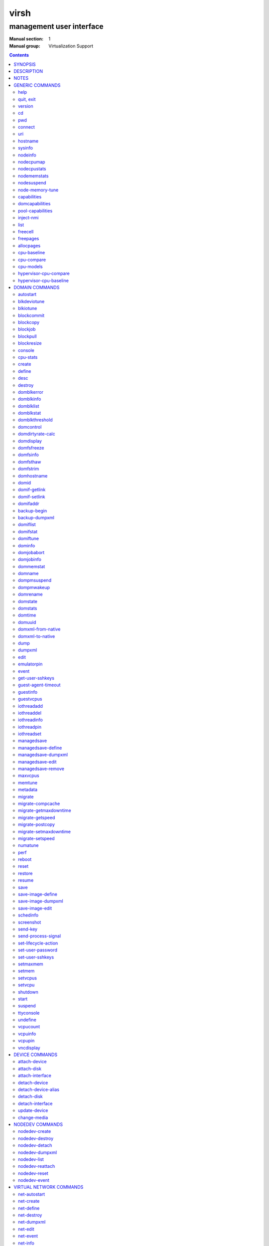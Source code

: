 =====
virsh
=====

-------------------------
management user interface
-------------------------

:Manual section: 1
:Manual group: Virtualization Support

.. contents:: :depth: 2

SYNOPSIS
========


``virsh`` [*OPTION*]... [*COMMAND_STRING*]

``virsh`` [*OPTION*]... *COMMAND* [*ARG*]...


DESCRIPTION
===========

The ``virsh`` program is the main interface for managing virsh guest
domains. The program can be used to create, pause, and shutdown
domains. It can also be used to list current domains. Libvirt is a C
toolkit to interact with the virtualization capabilities of recent
versions of Linux (and other OSes). It is free software available
under the GNU Lesser General Public License. Virtualization of the
Linux Operating System means the ability to run multiple instances of
Operating Systems concurrently on a single hardware system where the
basic resources are driven by a Linux instance. The library aims at
providing a long term stable C API.  It currently supports Xen, QEMU,
KVM, LXC, OpenVZ, VirtualBox and VMware ESX.

The basic structure of most virsh usage is:


::

   virsh [OPTION]... <command> <domain> [ARG]...


Where *command* is one of the commands listed below; *domain* is the
numeric domain id, or the domain name, or the domain UUID; and *ARGS*
are command specific options.  There are a few exceptions to this rule
in the cases where the command in question acts on all domains, the
entire machine, or directly on the xen hypervisor.  Those exceptions
will be clear for each of those commands.  Note: it is permissible to
give numeric names to domains, however, doing so will result in a
domain that can only be identified by domain id. In other words, if a
numeric value is supplied it will be interpreted as a domain id, not
as a name. Any *command* starting with ``#`` is treated as a comment
and silently ignored, all other unrecognized *commands* are diagnosed.

The ``virsh`` program can be used either to run one *COMMAND* by giving the
command and its arguments on the shell command line, or a *COMMAND_STRING*
which is a single shell argument consisting of multiple *COMMAND* actions
and their arguments joined with whitespace and separated by semicolons or
newlines between commands, where unquoted backslash-newline pairs are
elided.  Within *COMMAND_STRING*, virsh understands the
same single, double, and backslash escapes as the shell, although you must
add another layer of shell escaping in creating the single shell argument,
and any word starting with unquoted *#* begins a comment that ends at newline.
If no command is given in the command line, ``virsh`` will then start a minimal
interpreter waiting for your commands, and the ``quit`` command will then exit
the program.

The ``virsh`` program understands the following *OPTIONS*.


``-c``, ``--connect`` *URI*

Connect to the specified *URI*, as if by the ``connect`` command,
instead of the default connection.

``-d``, ``--debug`` *LEVEL*

Enable debug messages at integer *LEVEL* and above.  *LEVEL* can
range from 0 to 4 (default).  See the documentation of ``VIRSH_DEBUG``
environment variable below for the description of each *LEVEL*.



- ``-e``, ``--escape`` *string*

Set alternative escape sequence for *console* command. By default,
telnet's ``^]`` is used. Allowed characters when using hat notation are:
alphabetic character, @, [, ], \, ^, _.



- ``-h``, ``--help``

Ignore all other arguments, and behave as if the ``help`` command were
given instead.



- ``-k``, ``--keepalive-interval`` *INTERVAL*

Set an *INTERVAL* (in seconds) for sending keepalive messages to
check whether connection to the server is still alive.  Setting the
interval to 0 disables client keepalive mechanism.



- ``-K``, ``--keepalive-count`` *COUNT*

Set a number of times keepalive message can be sent without getting an
answer from the server without marking the connection dead.  There is
no effect to this setting in case the *INTERVAL* is set to 0.



- ``-l``, ``--log`` *FILE*

Output logging details to *FILE*.



- ``-q``, ``--quiet``

Avoid extra informational messages.



- ``-r``, ``--readonly``

Make the initial connection read-only, as if by the *--readonly*
option of the ``connect`` command.



- ``-t``, ``--timing``

Output elapsed time information for each command.



- ``-v``, ``--version[=short]``

Ignore all other arguments, and prints the version of the libvirt library
virsh is coming from



- ``-V``, ``--version=long``

Ignore all other arguments, and prints the version of the libvirt library
virsh is coming from and which options and driver are compiled in.




NOTES
=====


Most ``virsh`` operations rely upon the libvirt library being able to
connect to an already running libvirtd service.  This can usually be
done using the command ``service libvirtd start``.

Most ``virsh`` commands require root privileges to run due to the
communications channels used to talk to the hypervisor.  Running as
non root will return an error.

Most ``virsh`` commands act synchronously, except maybe shutdown,
setvcpus and setmem. In those cases the fact that the ``virsh``
program returned, may not mean the action is complete and you
must poll periodically to detect that the guest completed the
operation.

``virsh`` strives for backward compatibility.  Although the ``help``
command only lists the preferred usage of a command, if an older
version of ``virsh`` supported an alternate spelling of a command or
option (such as *--tunnelled* instead of *--tunneled*), then
scripts using that older spelling will continue to work.

Several ``virsh`` commands take an optionally scaled integer; if no
scale is provided, then the default is listed in the command (for
historical reasons, some commands default to bytes, while other
commands default to kibibytes).  The following case-insensitive
suffixes can be used to select a specific scale:

::

   b, byte  byte      1
   KB       kilobyte  1,000
   k, KiB   kibibyte  1,024
   MB       megabyte  1,000,000
   M, MiB   mebibyte  1,048,576
   GB       gigabyte  1,000,000,000
   G, GiB   gibibyte  1,073,741,824
   TB       terabyte  1,000,000,000,000
   T, TiB   tebibyte  1,099,511,627,776
   PB       petabyte  1,000,000,000,000,000
   P, PiB   pebibyte  1,125,899,906,842,624
   EB       exabyte   1,000,000,000,000,000,000
   E, EiB   exbibyte  1,152,921,504,606,846,976


GENERIC COMMANDS
================


The following commands are generic i.e. not specific to a domain.


help
----

**Syntax:**

::

   help [command-or-group]


This lists each of the virsh commands.  When used without options, all
commands are listed, one per line, grouped into related categories,
displaying the keyword for each group.

To display only commands for a specific group, give the keyword for that
group as an option.  For example:

**Example 1:**

::

   virsh # help host

   Host and Hypervisor (help keyword 'host'):
       capabilities                   capabilities
       cpu-models                     show the CPU models for an architecture
       connect                        (re)connect to hypervisor
       freecell                       NUMA free memory
       hostname                       print the hypervisor hostname
       qemu-attach                    Attach to existing QEMU process
       qemu-monitor-command           QEMU Monitor Command
       qemu-agent-command             QEMU Guest Agent Command
       sysinfo                        print the hypervisor sysinfo
       uri                            print the hypervisor canonical URI


To display detailed information for a specific command, give its name as the
option instead.  For example:

**Example 2:**

::

   virsh # help list
     NAME
       list - list domains

     SYNOPSIS
       list [--inactive] [--all]

     DESCRIPTION
       Returns list of domains.

     OPTIONS
       --inactive       list inactive domains
       --all            list inactive & active domains


quit, exit
----------

**Syntax:**

::

   quit
   exit


quit this interactive terminal


version
-------

**Syntax:**

::

   version [--daemon]

Will print out the major version info about what this built from.
If *--daemon* is specified then the version of the libvirt daemon
is included in the output.

**Example:**

::

   $ virsh version
   Compiled against library: libvirt 1.2.3
   Using library: libvirt 1.2.3
   Using API: QEMU 1.2.3
   Running hypervisor: QEMU 2.0.50

   $ virsh version --daemon
   Compiled against library: libvirt 1.2.3
   Using library: libvirt 1.2.3
   Using API: QEMU 1.2.3
   Running hypervisor: QEMU 2.0.50
   Running against daemon: 1.2.6


cd
--

**Syntax:**

::

   cd [directory]


Will change current directory to *directory*.  The default directory
for the ``cd`` command is the home directory or, if there is no *HOME*
variable in the environment, the root directory.

This command is only available in interactive mode.


pwd
---

**Syntax:**

::

   pwd


Will print the current directory.


connect
-------

**Syntax:**

::

   connect [URI] [--readonly]


(Re)-Connect to the hypervisor. When the shell is first started, this
is automatically run with the *URI* parameter requested by the ``-c``
option on the command line. The *URI* parameter specifies how to
connect to the hypervisor. The URI docs
`https://libvirt.org/uri.html <https://libvirt.org/uri.html>`__ list the
values supported, but the most common are:


- xen:///system

  this is used to connect to the local Xen hypervisor

- qemu:///system

  connect locally as root to the daemon supervising QEMU and KVM domains

- qemu:///session

  connect locally as a normal user to his own set of QEMU and KVM domains

- lxc:///system

  connect to a local linux container

To find the currently used URI, check the *uri* command documented below.

For remote access see the URI docs
`https://libvirt.org/uri.html <https://libvirt.org/uri.html>`__ on how
to make URIs. The *--readonly* option allows for read-only connection


uri
---

**Syntax:**

::

   uri

Prints the hypervisor canonical URI, can be useful in shell mode.


hostname
--------

**Syntax:**

::

   hostname

Print the hypervisor hostname.


sysinfo
-------

**Syntax:**

::

   sysinfo

Print the XML representation of the hypervisor sysinfo, if available.


nodeinfo
--------

**Syntax:**

::

   nodeinfo

Returns basic information about the node, like number and type of CPU,
and size of the physical memory. The output corresponds to virNodeInfo
structure. Specifically, the "CPU socket(s)" field means number of CPU
sockets per NUMA cell. The information libvirt displays is dependent
upon what each architecture may provide.


nodecpumap
----------

**Syntax:**

::

   nodecpumap [--pretty]


Displays the node's total number of CPUs, the number of online CPUs
and the list of online CPUs.

With *--pretty* the online CPUs are printed as a range instead of a list.


nodecpustats
------------

**Syntax:**

::

   nodecpustats [cpu] [--percent]

Returns cpu stats of the node.
If *cpu* is specified, this will print the specified cpu statistics only.
If *--percent* is specified, this will print the percentage of each kind
of cpu statistics during 1 second.


nodememstats
------------

**Syntax:**

::

   nodememstats [cell]

Returns memory stats of the node.
If *cell* is specified, this will print the specified cell statistics only.


nodesuspend
-----------

**Syntax:**

::

   nodesuspend [target] [duration]

Puts the node (host machine) into a system-wide sleep state and schedule
the node's Real-Time-Clock interrupt to resume the node after the time
duration specified by *duration* is out.
*target* specifies the state to which the host will be suspended to, it
can be "mem" (suspend to RAM), "disk" (suspend to disk), or "hybrid"
(suspend to both RAM and disk).  *duration* specifies the time duration
in seconds for which the host has to be suspended, it should be at least
60 seconds.


node-memory-tune
----------------

**Syntax:**

::

   node-memory-tune [shm-pages-to-scan] [shm-sleep-millisecs] [shm-merge-across-nodes]

Allows you to display or set the node memory parameters.
*shm-pages-to-scan* can be used to set the number of pages to scan
before the shared memory service goes to sleep; *shm-sleep-millisecs*
can be used to set the number of millisecs the shared memory service should
sleep before next scan; *shm-merge-across-nodes* specifies if pages from
different numa nodes can be merged. When set to 0, only pages which physically
reside in the memory area of same NUMA node can be merged. When set to 1,
pages from all nodes can be merged. Default to 1.

``Note``: Currently the "shared memory service" only means KSM (Kernel Samepage
Merging).


capabilities
------------

**Syntax:**

::

   capabilities

Print an XML document describing the capabilities of the hypervisor
we are currently connected to. This includes a section on the host
capabilities in terms of CPU and features, and a set of description
for each kind of guest which can be virtualized. For a more complete
description see:

`https://libvirt.org/formatcaps.html <https://libvirt.org/formatcaps.html>`_

The XML also show the NUMA topology information if available.


domcapabilities
---------------

**Syntax:**

::

   domcapabilities [virttype] [emulatorbin] [arch] [machine]


Print an XML document describing the domain capabilities for the
hypervisor we are connected to using information either sourced from an
existing domain or taken from the ``virsh capabilities`` output. This may
be useful if you intend to create a new domain and are curious if for
instance it could make use of VFIO by creating a domain for the
hypervisor with a specific emulator and architecture.

Each hypervisor will have different requirements regarding which options
are required and which are optional. A hypervisor can support providing
a default value for any of the options.

The *virttype* option specifies the virtualization type used. The value
to be used is either from the 'type' attribute of the <domain/> top
level element from the domain XML or the 'type' attribute found within
each <guest/> element from the ``virsh capabilities`` output.  The
*emulatorbin* option specifies the path to the emulator. The value to
be used is either the <emulator> element in the domain XML or the
``virsh capabilities`` output. The *arch* option specifies the
architecture to be used for the domain. The value to be used is either
the "arch" attribute from the domain's XML <os/> element and <type/>
subelement or the "name" attribute of an <arch/> element from the
``virsh capabililites`` output. The *machine* specifies the machine type
for the emulator. The value to be used is either the "machine" attribute
from the domain's XML <os/> element and <type/> subelement or one from a
list of machines from the ``virsh capabilities`` output for a specific
architecture and domain type.

For the QEMU hypervisor, a *virttype* of either 'qemu' or 'kvm' must be
supplied along with either the *emulatorbin* or *arch* in order to
generate output for the default *machine*.  Supplying a *machine*
value will generate output for the specific machine.


pool-capabilities
-----------------

**Syntax:**

::

   pool-capabilities

Print an XML document describing the storage pool capabilities for the
connected storage driver. This may be useful if you intend to create a
new storage pool and need to know the available pool types and supported
storage pool source and target volume formats as well as the required
source elements to create the pool.



inject-nmi
----------

**Syntax:**

::

   inject-nmi domain

Inject NMI to the guest.


list
----

**Syntax:**

::

   list [--inactive | --all]
        [--managed-save] [--title]
        { [--table] | --name | --uuid | --id }
        [--persistent] [--transient]
        [--with-managed-save] [--without-managed-save]
        [--autostart] [--no-autostart]
        [--with-snapshot] [--without-snapshot]
        [--with-checkpoint] [--without-checkpoint]
        [--state-running] [--state-paused]
        [--state-shutoff] [--state-other]

Prints information about existing domains.  If no options are
specified it prints out information about running domains.

**Example 1:**

An example format for the list is as follows:

::

   ``virsh`` list
     Id    Name                           State
   ----------------------------------------------------
     0     Domain-0                       running
     2     fedora                         paused

Name is the name of the domain.  ID the domain numeric id.
State is the run state (see below).

**STATES**

The State field lists what state each domain is currently in. A domain
can be in one of the following possible states:


- ``running``

  The domain is currently running on a CPU

- ``idle``

  The domain is idle, and not running or runnable.  This can be caused
  because the domain is waiting on IO (a traditional wait state) or has
  gone to sleep because there was nothing else for it to do.

- ``paused``

  The domain has been paused, usually occurring through the administrator
  running ``virsh suspend``.  When in a paused state the domain will still
  consume allocated resources like memory, but will not be eligible for
  scheduling by the hypervisor.

- ``in shutdown``

  The domain is in the process of shutting down, i.e. the guest operating system
  has been notified and should be in the process of stopping its operations
  gracefully.

- ``shut off``

  The domain is not running.  Usually this indicates the domain has been
  shut down completely, or has not been started.

- ``crashed``

  The domain has crashed, which is always a violent ending.  Usually
  this state can only occur if the domain has been configured not to
  restart on crash.

- ``pmsuspended``

  The domain has been suspended by guest power management, e.g. entered
  into s3 state.



Normally only active domains are listed. To list inactive domains specify
*--inactive* or *--all* to list both active and inactive domains.

**Filtering**

To further filter the list of domains you may specify one or more of filtering
flags supported by the ``list`` command. These flags are grouped by function.
Specifying one or more flags from a group enables the filter group. Note that
some combinations of flags may yield no results. Supported filtering flags and
groups:


Persistence
...........

Flag *--persistent* is used to include persistent guests in the returned
list. To include transient guests specify *--transient*.

Existence of managed save image
...............................

To list domains having a managed save image specify flag
*--with-managed-save*. For domains that don't have a managed save image
specify *--without-managed-save*.

Domain state
............

The following filter flags select a domain by its state:
*--state-running* for running domains, *--state-paused*  for paused domains,
*--state-shutoff* for turned off domains and *--state-other* for all
other states as a fallback.

Autostarting domains
....................

To list autostarting domains use the flag *--autostart*. To list domains with
this feature disabled use *--no-autostart*.

Snapshot existence
..................

Domains that have snapshot images can be listed using flag *--with-snapshot*,
domains without a snapshot *--without-snapshot*.

Checkpoint existence
....................

Domains that have checkpoints can be listed using flag *--with-checkpoint*,
domains without a checkpoint *--without-checkpoint*.


When talking to older servers, this command is forced to use a series of API
calls with an inherent race, where a domain might not be listed or might appear
more than once if it changed state between calls while the list was being
collected.  Newer servers do not have this problem.

If *--managed-save* is specified, then domains that have managed save state
(only possible if they are in the ``shut off`` state, so you need to specify
*--inactive* or *--all* to actually list them) will instead show as ``saved``
in the listing. This flag is usable only with the default *--table* output.
Note that this flag does not filter the list of domains.

If *--name* is specified, domain names are printed instead of the
table formatted one per line. If *--uuid* is specified domain's UUID's
are printed instead of names. If *--id* is specified then domain's ID's
are printed indead of names. However, it is possible to combine
*--name*, *--uuid* and *--id* to select only desired fields for
printing. Flag *--table* specifies that the legacy table-formatted
output should be used, but it is mutually exclusive with *--name*,
*--uuid* and *--id*. This is the default and will be used if neither of
*--name*, *--uuid* or *--id* is specified. If neither *--name* nor *--uuid* is
specified, but *--id* is, then only active domains are listed, even with the
*--all* parameter as otherwise the output would just contain bunch of lines
with just *-1*.

If *--title* is specified, then the short domain description (title) is
printed in an extra column. This flag is usable only with the default
*--table* output.

**Example 2:**

::

   $ virsh list --title
     Id    Name        State      Title
    -------------------------------------------
     0     Domain-0    running    Mailserver 1
     2     fedora      paused



freecell
--------

**Syntax:**

::

   freecell [{ [--cellno] cellno | --all }]

Prints the available amount of memory on the machine or within a NUMA
cell.  The freecell command can provide one of three different
displays of available memory on the machine depending on the options
specified.  With no options, it displays the total free memory on the
machine.  With the --all option, it displays the free memory in each
cell and the total free memory on the machine.  Finally, with a
numeric argument or with --cellno plus a cell number it will display
the free memory for the specified cell only.


freepages
---------

**Syntax:**

::

   freepages [{ [--cellno] cellno [--pagesize] pagesize |     --all }]

Prints the available amount of pages within a NUMA cell. *cellno* refers
to the NUMA cell you're interested in. *pagesize* is a scaled integer (see
``NOTES`` above).  Alternatively, if *--all* is used, info on each possible
combination of NUMA cell and page size is printed out.


allocpages
----------

**Syntax:**

::

   allocpages [--pagesize] pagesize [--pagecount] pagecount [[--cellno] cellno] [--add] [--all]

Change the size of pages pool of *pagesize* on the host. If
*--add* is specified, then *pagecount* pages are added into the
pool. However, if *--add* wasn't specified, then the
*pagecount* is taken as the new absolute size of the pool (this
may be used to free some pages and size the pool down). The
*cellno* modifier can be used to narrow the modification down to
a single host NUMA cell. On the other end of spectrum lies
*--all* which executes the modification on all NUMA cells.


cpu-baseline
------------

**Syntax:**

::

   cpu-baseline FILE [--features] [--migratable]

Compute baseline CPU which will be supported by all host CPUs given in <file>.
(See ``hypervisor-cpu-baseline`` command to get a CPU which can be provided by a
specific hypervisor.) The list of host CPUs is built by extracting all <cpu>
elements from the <file>. Thus, the <file> can contain either a set of <cpu>
elements separated by new lines or even a set of complete <capabilities>
elements printed by ``capabilities`` command.  If *--features* is specified,
then the resulting XML description will explicitly include all features that
make up the CPU, without this option features that are part of the CPU model
will not be listed in the XML description.   If *--migratable* is specified,
features that block migration will not be included in the resulting CPU.


cpu-compare
-----------

**Syntax:**

::

   cpu-compare FILE [--error] [--validate]

Compare CPU definition from XML <file> with host CPU. (See
``hypervisor-cpu-compare`` command for comparing the CPU definition with the CPU
which a specific hypervisor is able to provide on the host.) The XML <file> may
contain either host or guest CPU definition. The host CPU definition is the
<cpu> element and its contents as printed by ``capabilities`` command. The
guest CPU definition is the <cpu> element and its contents from domain XML
definition or the CPU definition created from the host CPU model found in
domain capabilities XML (printed by ``domcapabilities`` command). In
addition to the <cpu> element itself, this command accepts
full domain XML, capabilities XML, or domain capabilities XML containing
the CPU definition. For more information on guest CPU definition see:
`https://libvirt.org/formatdomain.html#elementsCPU <https://libvirt.org/formatdomain.html#elementsCPU>`__. If *--error* is
specified, the command will return an error when the given CPU is
incompatible with host CPU and a message providing more details about the
incompatibility will be printed out. If *--validate* is specified, validates
the format of the XML document against an internal RNG schema.


cpu-models
----------

**Syntax:**

::

   cpu-models arch

Print the list of CPU models known by libvirt for the specified architecture.
Whether a specific hypervisor is able to create a domain which uses any of
the printed CPU models is a separate question which can be answered by
looking at the domain capabilities XML returned by ``domcapabilities`` command.
Moreover, for some architectures libvirt does not know any CPU models and
the usable CPU models are only limited by the hypervisor. This command will
print that all CPU models are accepted for these architectures and the actual
list of supported CPU models can be checked in the domain capabilities XML.


hypervisor-cpu-compare
----------------------

**Syntax:**

::

   hypervisor-cpu-compare FILE [virttype] [emulator] [arch] [machine] [--error] [--validate]

Compare CPU definition from XML <file> with the CPU the hypervisor is able to
provide on the host. (This is different from ``cpu-compare`` which compares the
CPU definition with the host CPU without considering any specific hypervisor
and its abilities.)

The XML *FILE* may contain either a host or guest CPU definition. The host CPU
definition is the <cpu> element and its contents as printed by the
``capabilities`` command. The guest CPU definition is the <cpu> element and its
contents from the domain XML definition or the CPU definition created from the
host CPU model found in the domain capabilities XML (printed by the
``domcapabilities`` command). In addition to the <cpu> element itself, this
command accepts full domain XML, capabilities XML, or domain capabilities XML
containing the CPU definition. For more information on guest CPU definition
see: `https://libvirt.org/formatdomain.html#elementsCPU <https://libvirt.org/formatdomain.html#elementsCPU>`__.

The *virttype* option specifies the virtualization type (usable in the 'type'
attribute of the <domain> top level element from the domain XML). *emulator*
specifies the path to the emulator, *arch* specifies the CPU architecture, and
*machine* specifies the machine type. If *--error* is specified, the command
will return an error when the given CPU is incompatible with the host CPU and a
message providing more details about the incompatibility will be printed out.
If *--validate* is specified, validates the format of the XML document against
an internal RNG schema.


hypervisor-cpu-baseline
-----------------------

**Syntax:**

::

   hypervisor-cpu-baseline FILE [virttype] [emulator] [arch] [machine] [--features] [--migratable]

Compute a baseline CPU which will be compatible with all CPUs defined in an XML
*file* and with the CPU the hypervisor is able to provide on the host. (This
is different from ``cpu-baseline`` which does not consider any hypervisor
abilities when computing the baseline CPU.)

The XML *FILE* may contain either host or guest CPU definitions describing the
host CPU model. The host CPU definition is the <cpu> element and its contents
as printed by ``capabilities`` command. The guest CPU definition may be created
from the host CPU model found in domain capabilities XML (printed by
``domcapabilities`` command). In addition to the <cpu> elements, this command
accepts full capabilities XMLs, or domain capabilities XMLs containing the CPU
definitions. It is recommended to use only the CPU definitions from domain
capabilities, as on some architectures using the host CPU definition may either
fail or provide unexpected results.

When *FILE* contains only a single CPU definition, the command will print the
same CPU with restrictions imposed by the capabilities of the hypervisor.
Specifically, running th ``virsh hypervisor-cpu-baseline`` command with no
additional options on the result of ``virsh domcapabilities`` will transform the
host CPU model from domain capabilities XML to a form directly usable in domain
XML.

The *virttype* option specifies the virtualization type (usable in the 'type'
attribute of the <domain> top level element from the domain XML). *emulator*
specifies the path to the emulator, *arch* specifies the CPU architecture, and
*machine* specifies the machine type. If *--features* is specified, then the
resulting XML description will explicitly include all features that make up the
CPU, without this option features that are part of the CPU model will not be
listed in the XML description. If *--migratable* is specified, features that
block migration will not be included in the resulting CPU.


DOMAIN COMMANDS
===============

The following commands manipulate domains directly, as stated
previously most commands take domain as the first parameter. The
*domain* can be specified as a short integer, a name or a full UUID.

autostart
---------

**Syntax:**

::

   autostart [--disable] domain


Configure a domain to be automatically started at boot.

The option *--disable* disables autostarting.


blkdeviotune
------------

**Syntax:**

::

   blkdeviotune domain device [[--config] [--live] | [--current]]
      [[total-bytes-sec] | [read-bytes-sec] [write-bytes-sec]]
      [[total-iops-sec] | [read-iops-sec] [write-iops-sec]]
      [[total-bytes-sec-max] | [read-bytes-sec-max] [write-bytes-sec-max]]
      [[total-iops-sec-max] | [read-iops-sec-max] [write-iops-sec-max]]
      [[total-bytes-sec-max-length] |
       [read-bytes-sec-max-length] [write-bytes-sec-max-length]]
      [[total-iops-sec-max-length] |
       [read-iops-sec-max-length] [write-iops-sec-max-length]]
      [size-iops-sec] [group-name]

Set or query the block disk io parameters for a block device of *domain*.
*device* specifies a unique target name (<target dev='name'/>) or source
file (<source file='name'/>) for one of the disk devices attached to
*domain* (see also ``domblklist`` for listing these names).

If no limit is specified, it will query current I/O limits setting.
Otherwise, alter the limits with these flags:
*--total-bytes-sec* specifies total throughput limit as a scaled integer, the
default being bytes per second if no suffix is specified.
*--read-bytes-sec* specifies read throughput limit as a scaled integer, the
default being bytes per second if no suffix is specified.
*--write-bytes-sec* specifies write throughput limit as a scaled integer, the
default being bytes per second if no suffix is specified.
*--total-iops-sec* specifies total I/O operations limit per second.
*--read-iops-sec* specifies read I/O operations limit per second.
*--write-iops-sec* specifies write I/O operations limit per second.
*--total-bytes-sec-max* specifies maximum total throughput limit as a scaled
integer, the default being bytes per second if no suffix is specified
*--read-bytes-sec-max* specifies maximum read throughput limit as a scaled
integer, the default being bytes per second if no suffix is specified.
*--write-bytes-sec-max* specifies maximum write throughput limit as a scaled
integer, the default being bytes per second if no suffix is specified.
*--total-iops-sec-max* specifies maximum total I/O operations limit per second.
*--read-iops-sec-max* specifies maximum read I/O operations limit per second.
*--write-iops-sec-max* specifies maximum write I/O operations limit per second.
*--total-bytes-sec-max-length* specifies duration in seconds to allow maximum
total throughput limit.
*--read-bytes-sec-max-length* specifies duration in seconds to allow maximum
read throughput limit.
*--write-bytes-sec-max-length* specifies duration in seconds to allow maximum
write throughput limit.
*--total-iops-sec-max-length* specifies duration in seconds to allow maximum
total I/O operations limit.
*--read-iops-sec-max-length* specifies duration in seconds to allow maximum
read I/O operations limit.
*--write-iops-sec-max-length* specifies duration in seconds to allow maximum
write I/O operations limit.
*--size-iops-sec* specifies size I/O operations limit per second.
*--group-name* specifies group name to share I/O quota between multiple drives.
For a QEMU domain, if no name is provided, then the default is to have a single
group for each *device*.

Older versions of virsh only accepted these options with underscore
instead of dash, as in *--total_bytes_sec*.

Bytes and iops values are independent, but setting only one value (such
as --read-bytes-sec) resets the other two in that category to unlimited.
An explicit 0 also clears any limit.  A non-zero value for a given total
cannot be mixed with non-zero values for read or write.

It is up to the hypervisor to determine how to handle the length values.
For the QEMU hypervisor, if an I/O limit value or maximum value is set,
then the default value of 1 second will be displayed. Supplying a 0 will
reset the value back to the default.

If *--live* is specified, affect a running guest.
If *--config* is specified, affect the next start of a persistent guest.
If *--current* is specified, it is equivalent to either *--live* or
*--config*, depending on the current state of the guest.
When setting the disk io parameters both *--live* and *--config* flags may be
given, but *--current* is exclusive. For querying only one of *--live*,
*--config* or *--current* can be specified. If no flag is specified, behavior
is different depending on hypervisor.


blkiotune
---------

**Syntax:**

::

   blkiotune domain [--weight weight] [--device-weights device-weights]
      [--device-read-iops-sec device-read-iops-sec]
      [--device-write-iops-sec device-write-iops-sec]
      [--device-read-bytes-sec device-read-bytes-sec]
      [--device-write-bytes-sec device-write-bytes-sec]
      [[--config] [--live] | [--current]]

Display or set the blkio parameters. QEMU/KVM supports *--weight*.
*--weight* is in range [100, 1000]. After kernel 2.6.39, the value
could be in the range [10, 1000].

``device-weights`` is a single string listing one or more device/weight
pairs, in the format of /path/to/device,weight,/path/to/device,weight.
Each weight is in the range [100, 1000], [10, 1000] after kernel 2.6.39,
or the value 0 to remove that device from per-device listings.
Only the devices listed in the string are modified;
any existing per-device weights for other devices remain unchanged.

``device-read-iops-sec`` is a single string listing one or more device/read_iops_sec
pairs, int the format of /path/to/device,read_iops_sec,/path/to/device,read_iops_sec.
Each read_iops_sec is a number which type is unsigned int, value 0 to remove that
device from per-device listing.
Only the devices listed in the string are modified;
any existing per-device read_iops_sec for other devices remain unchanged.

``device-write-iops-sec`` is a single string listing one or more device/write_iops_sec
pairs, int the format of /path/to/device,write_iops_sec,/path/to/device,write_iops_sec.
Each write_iops_sec is a number which type is unsigned int, value 0 to remove that
device from per-device listing.
Only the devices listed in the string are modified;
any existing per-device write_iops_sec for other devices remain unchanged.

``device-read-bytes-sec`` is a single string listing one or more device/read_bytes_sec
pairs, int the format of /path/to/device,read_bytes_sec,/path/to/device,read_bytes_sec.
Each read_bytes_sec is a number which type is unsigned long long, value 0 to remove
that device from per-device listing.
Only the devices listed in the string are modified;
any existing per-device read_bytes_sec for other devices remain unchanged.

``device-write-bytes-sec`` is a single string listing one or more device/write_bytes_sec
pairs, int the format of /path/to/device,write_bytes_sec,/path/to/device,write_bytes_sec.
Each write_bytes_sec is a number which type is unsigned long long, value 0 to remove
that device from per-device listing.
Only the devices listed in the string are modified;
any existing per-device write_bytes_sec for other devices remain unchanged.

If *--live* is specified, affect a running guest.
If *--config* is specified, affect the next start of a persistent guest.
If *--current* is specified, it is equivalent to either *--live* or
*--config*, depending on the current state of the guest.
Both *--live* and *--config* flags may be given, but *--current* is
exclusive. If no flag is specified, behavior is different depending
on hypervisor.


blockcommit
-----------

**Syntax:**

::

   blockcommit domain path [bandwidth] [--bytes] [base]
      [--shallow] [top] [--delete] [--keep-relative]
      [--wait [--async] [--verbose]] [--timeout seconds]
      [--active] [{--pivot | --keep-overlay}]

Reduce the length of a backing image chain, by committing changes at the
top of the chain (snapshot or delta files) into backing images.  By
default, this command attempts to flatten the entire chain.  If *base*
and/or *top* are specified as files within the backing chain, then the
operation is constrained to committing just that portion of the chain;
*--shallow* can be used instead of *base* to specify the immediate
backing file of the resulting top image to be committed.  The files
being committed are rendered invalid, possibly as soon as the operation
starts; using the *--delete* flag will attempt to remove these invalidated
files at the successful completion of the commit operation. When the
*--keep-relative* flag is used, the backing file paths will be kept relative.

When *top* is omitted or specified as the active image, it is also
possible to specify *--active* to trigger a two-phase active commit. In
the first phase, *top* is copied into *base* and the job can only be
canceled, with top still containing data not yet in base. In the second
phase, *top* and *base* remain identical until a call to ``blockjob``
with the *--abort* flag (keeping top as the active image that tracks
changes from that point in time) or the *--pivot* flag (making base
the new active image and invalidating top).

By default, this command returns as soon as possible, and data for
the entire disk is committed in the background; the progress of the
operation can be checked with ``blockjob``.  However, if *--wait* is
specified, then this command will block until the operation completes
(or for *--active*, enters the second phase), or until the operation
is canceled because the optional *timeout* in seconds elapses
or SIGINT is sent (usually with ``Ctrl-C``).  Using *--verbose* along
with *--wait* will produce periodic status updates.  If job cancellation
is triggered, *--async* will return control to the user as fast as
possible, otherwise the command may continue to block a little while
longer until the job is done cleaning up.  Using *--pivot* is shorthand
for combining *--active* *--wait* with an automatic ``blockjob``
*--pivot*; and using *--keep-overlay* is shorthand for combining
*--active* *--wait* with an automatic ``blockjob`` *--abort*.

*path* specifies fully-qualified path of the disk; it corresponds
to a unique target name (<target dev='name'/>) or source file (<source
file='name'/>) for one of the disk devices attached to *domain* (see
also ``domblklist`` for listing these names).
*bandwidth* specifies copying bandwidth limit in MiB/s, although for
QEMU, it may be non-zero only for an online domain. For further information
on the *bandwidth* argument see the corresponding section for the ``blockjob``
command.


blockcopy
---------

**Syntax:**

::

   blockcopy domain path { dest [format] [--blockdev] | --xml file }
      [--shallow] [--reuse-external] [bandwidth]
      [--wait [--async] [--verbose]] [{--pivot | --finish}]
      [--timeout seconds] [granularity] [buf-size] [--bytes]
      [--transient-job]

Copy a disk backing image chain to a destination.  Either *dest* as
the destination file name, or *--xml* with the name of an XML file containing
a top-level <disk> element describing the destination, must be present.
Additionally, if *dest* is given, *format* should be specified to declare
the format of the destination (if *format* is omitted, then libvirt
will reuse the format of the source, or with *--reuse-external* will
be forced to probe the destination format, which could be a potential
security hole).  The command supports *--raw* as a boolean flag synonym for
*--format=raw*.  When using *dest*, the destination is treated as a regular
file unless *--blockdev* is used to signal that it is a block device. By
default, this command flattens the entire chain; but if *--shallow* is
specified, the copy shares the backing chain.

If *--reuse-external* is specified, then the destination must exist and have
sufficient space to hold the copy. If *--shallow* is used in
conjunction with *--reuse-external* then the pre-created image must have
guest visible contents identical to guest visible contents of the backing
file of the original image. This may be used to modify the backing file
names on the destination.

By default, the copy job runs in the background, and consists of two
phases.  Initially, the job must copy all data from the source, and
during this phase, the job can only be canceled to revert back to the
source disk, with no guarantees about the destination.  After this phase
completes, both the source and the destination remain mirrored until a
call to ``blockjob`` with the *--abort* and *--pivot* flags pivots over
to the copy, or a call without *--pivot* leaves the destination as a
faithful copy of that point in time.  However, if *--wait* is specified,
then this command will block until the mirroring phase begins, or cancel
the operation if the optional *timeout* in seconds elapses or SIGINT is
sent (usually with ``Ctrl-C``).  Using *--verbose* along with *--wait*
will produce periodic status updates.  Using *--pivot* (similar to
``blockjob`` *--pivot*) or *--finish* (similar to ``blockjob`` *--abort*)
implies *--wait*, and will additionally end the job cleanly rather than
leaving things in the mirroring phase.  If job cancellation is triggered
by timeout or by *--finish*, *--async* will return control to the user
as fast as possible, otherwise the command may continue to block a little
while longer until the job has actually cancelled.

*path* specifies fully-qualified path of the disk.
*bandwidth* specifies copying bandwidth limit in MiB/s. Specifying a negative
value is interpreted as an unsigned long long value that might be essentially
unlimited, but more likely would overflow; it is safer to use 0 for that
purpose. For further information on the *bandwidth* argument see the
corresponding section for the ``blockjob`` command.
Specifying *granularity* allows fine-tuning of the granularity that will be
copied when a dirty region is detected; larger values trigger less
I/O overhead but may end up copying more data overall (the default value is
usually correct); hypervisors may restrict this to be a power of two or fall
within a certain range. Specifying *buf-size* will control how much data can
be simultaneously in-flight during the copy; larger values use more memory but
may allow faster completion (the default value is usually correct).

*--transient-job* allows specifying that the user does not require the job to
be recovered if the VM crashes or is turned off before the job completes. This
flag removes the restriction of copy jobs to transient domains if that
restriction is applied by the hypervisor.


blockjob
--------

**Syntax:**

::

   blockjob domain path { [--abort] [--async] [--pivot] |
      [--info] [--raw] [--bytes] | [bandwidth] }

Manage active block operations.  There are three mutually-exclusive modes:
*--info*, *bandwidth*, and *--abort*.  *--async* and *--pivot* imply
abort mode; *--raw* implies info mode; and if no mode was given, *--info*
mode is assumed.

*path* specifies fully-qualified path of the disk; it corresponds
to a unique target name (<target dev='name'/>) or source file (<source
file='name'/>) for one of the disk devices attached to *domain* (see
also ``domblklist`` for listing these names).

In *--abort* mode, the active job on the specified disk will
be aborted.  If *--async* is also specified, this command will return
immediately, rather than waiting for the cancellation to complete.  If
*--pivot* is specified, this requests that an active copy or active
commit job be pivoted over to the new image.

In *--info* mode, the active job information on the specified
disk will be printed.  By default, the output is a single human-readable
summary line; this format may change in future versions.  Adding
*--raw* lists each field of the struct, in a stable format.  If the
*--bytes* flag is set, then the command errors out if the server could
not supply bytes/s resolution; when omitting the flag, raw output is
listed in MiB/s and human-readable output automatically selects the
best resolution supported by the server.

*bandwidth* can be used to set bandwidth limit for the active job in MiB/s.
If *--bytes* is specified then the bandwidth value is interpreted in
bytes/s. Specifying a negative value is interpreted as an unsigned long
value or essentially unlimited. The hypervisor can choose whether to
reject the value or convert it to the maximum value allowed. Optionally a
scaled positive number may be used as bandwidth (see ``NOTES`` above). Using
*--bytes* with a scaled value permits a finer granularity to be selected.
A scaled value used without *--bytes* will be rounded down to MiB/s. Note
that the *--bytes* may be unsupported by the hypervisor.

Note that the progress reported for blockjobs corresponding to a pull-mode
backup don't report progress of the backup but rather usage of temporary
space required for the backup.


blockpull
---------

**Syntax:**

::

   blockpull domain path [bandwidth] [--bytes] [base]
      [--wait [--verbose] [--timeout seconds] [--async]]
      [--keep-relative]

Populate a disk from its backing image chain. By default, this command
flattens the entire chain; but if *base* is specified, containing the
name of one of the backing files in the chain, then that file becomes
the new backing file and only the intermediate portion of the chain is
pulled.  Once all requested data from the backing image chain has been
pulled, the disk no longer depends on that portion of the backing chain.

By default, this command returns as soon as possible, and data for
the entire disk is pulled in the background; the progress of the
operation can be checked with ``blockjob``.  However, if *--wait* is
specified, then this command will block until the operation completes,
or cancel the operation if the optional *timeout* in seconds elapses
or SIGINT is sent (usually with ``Ctrl-C``).  Using *--verbose* along
with *--wait* will produce periodic status updates.  If job cancellation
is triggered, *--async* will return control to the user as fast as
possible, otherwise the command may continue to block a little while
longer until the job is done cleaning up.

Using the *--keep-relative* flag will keep the backing chain names
relative.

*path* specifies fully-qualified path of the disk; it corresponds
to a unique target name (<target dev='name'/>) or source file (<source
file='name'/>) for one of the disk devices attached to *domain* (see
also ``domblklist`` for listing these names).
*bandwidth* specifies copying bandwidth limit in MiB/s. For further information
on the *bandwidth* argument see the corresponding section for the ``blockjob``
command.


blockresize
-----------

**Syntax:**

::

   blockresize domain path size

Resize a block device of domain while the domain is running, *path*
specifies the absolute path of the block device; it corresponds
to a unique target name (<target dev='name'/>) or source file (<source
file='name'/>) for one of the disk devices attached to *domain* (see
also ``domblklist`` for listing these names).

*size* is a scaled integer (see ``NOTES`` above) which defaults to KiB
(blocks of 1024 bytes) if there is no suffix.  You must use a suffix of
"B" to get bytes (note that for historical reasons, this differs from
``vol-resize`` which defaults to bytes without a suffix).


console
-------

**Syntax:**

::

   console domain [devname] [--safe] [--force]

Connect the virtual serial console for the guest. The optional
*devname* parameter refers to the device alias of an alternate
console, serial or parallel device configured for the guest.
If omitted, the primary console will be opened.

If the flag *--safe* is specified, the connection is only attempted
if the driver supports safe console handling. This flag specifies that
the server has to ensure exclusive access to console devices. Optionally
the *--force* flag may be specified, requesting to disconnect any existing
sessions, such as in a case of a broken connection.


cpu-stats
---------

**Syntax:**

::

   cpu-stats domain [--total] [start] [count]

Provide cpu statistics information of a domain. The domain should
be running. Default it shows stats for all CPUs, and a total. Use
*--total* for only the total stats, *start* for only the per-cpu
stats of the CPUs from *start*, *count* for only *count* CPUs'
stats.


create
------

**Syntax:**

::

   create FILE [--console] [--paused] [--autodestroy]
      [--pass-fds N,M,...] [--validate]

Create a domain from an XML <file>. Optionally, *--validate* option can be
passed to validate the format of the input XML file against an internal RNG
schema (identical to using virt-xml-validate(1) tool). Domains created using
this command are going to be either transient (temporary ones that will vanish
once destroyed) or existing persistent guests that will run with one-time use
configuration, leaving the persistent XML untouched (this can come handy during
an automated testing of various configurations all based on the original XML).
See the example below for usage demonstration.

The domain will be paused if the *--paused* option is used
and supported by the driver; otherwise it will be running. If *--console* is
requested, attach to the console after creation.
If *--autodestroy* is requested, then the guest will be automatically
destroyed when virsh closes its connection to libvirt, or otherwise
exits.

If *--pass-fds* is specified, the argument is a comma separated list
of open file descriptors which should be pass on into the guest. The
file descriptors will be re-numbered in the guest, starting from 3. This
is only supported with container based virtualization.

**Example:**

#. prepare a template from an existing domain (skip directly to 3a if writing
   one from scratch)

   ::

      # virsh dumpxml <domain> > domain.xml

#. edit the template using an editor of your choice and:

   a. DO CHANGE! <name> and <uuid> (<uuid> can also be removed), or
   b. DON'T CHANGE! either <name> or <uuid>

   ::

      # $EDITOR domain.xml

#. create a domain from domain.xml, depending on whether following 2a or 2b
   respectively:

   a. the domain is going to be transient
   b. an existing persistent guest will run with a modified one-time
      configuration

   ::

      # virsh create domain.xml


define
------

**Syntax:**

::

   define FILE [--validate]

Define a domain from an XML <file>. Optionally, the format of the input XML
file can be validated against an internal RNG schema with *--validate*
(identical to using virt-xml-validate(1) tool). The domain definition is
registered but not started.  If domain is already running, the changes will take
effect on the next boot.


desc
----

**Syntax:**

::

   desc domain [[--live] [--config] |
      [--current]] [--title] [--edit] [--new-desc
      New description or title message]

Show or modify description and title of a domain. These values are user
fields that allow storing arbitrary textual data to allow easy
identification of domains. Title should be short, although it's not enforced.
(See also ``metadata`` that works with XML based domain metadata.)

Flags *--live* or *--config* select whether this command works on live
or persistent definitions of the domain. If both *--live* and *--config*
are specified, the *--config* option takes precedence on getting the current
description and both live configuration and config are updated while setting
the description. *--current* is exclusive and implied if none of these was
specified.

Flag *--edit* specifies that an editor with the contents of current
description or title should be opened and the contents saved back afterwards.

Flag *--title* selects operation on the title field instead of description.

If neither of *--edit* and *--new-desc* are specified the note or description
is displayed instead of being modified.


destroy
-------

**Syntax:**

::

   destroy domain [--graceful]

Immediately terminate the domain *domain*.  This doesn't give the domain
OS any chance to react, and it's the equivalent of ripping the power
cord out on a physical machine.  In most cases you will want to use
the ``shutdown`` command instead.  However, this does not delete any
storage volumes used by the guest, and if the domain is persistent, it
can be restarted later.

If *domain* is transient, then the metadata of any snapshots will
be lost once the guest stops running, but the snapshot contents still
exist, and a new domain with the same name and UUID can restore the
snapshot metadata with ``snapshot-create``.  Similarly, the metadata of
any checkpoints will be lost, but can be restored with ``checkpoint-create``.

If *--graceful* is specified, don't resort to extreme measures
(e.g. SIGKILL) when the guest doesn't stop after a reasonable timeout;
return an error instead.



domblkerror
-----------

**Syntax:**

::

   domblkerror domain

Show errors on block devices.  This command usually comes handy when
``domstate`` command says that a domain was paused due to I/O error.
The ``domblkerror`` command lists all block devices in error state and
the error seen on each of them.



domblkinfo
----------

**Syntax:**

::

   domblkinfo domain [block-device --all] [--human]

Get block device size info for a domain.  A *block-device* corresponds
to a unique target name (<target dev='name'/>) or source file (<source
file='name'/>) for one of the disk devices attached to *domain* (see
also ``domblklist`` for listing these names). If *--human* is set, the
output will have a human readable output.
If *--all* is set, the output will be a table showing all block devices
size info associated with *domain*.
The *--all* option takes precedence of the others.



domblklist
----------

**Syntax:**

::

   domblklist domain [--inactive] [--details]

Print a table showing the brief information of all block devices
associated with *domain*. If *--inactive* is specified, query the
block devices that will be used on the next boot, rather than those
currently in use by a running domain. If *--details* is specified,
disk type and device value will also be printed. Other contexts
that require a block device name (such as *domblkinfo* or
*snapshot-create* for disk snapshots) will accept either target
or unique source names printed by this command.



domblkstat
----------

**Syntax:**

::

   domblkstat domain [block-device] [--human]

Get device block stats for a running domain.  A *block-device* corresponds
to a unique target name (<target dev='name'/>) or source file (<source
file='name'/>) for one of the disk devices attached to *domain* (see
also ``domblklist`` for listing these names). On a LXC or QEMU domain,
omitting the *block-device* yields device block stats summarily for the
entire domain.

Use *--human* for a more human readable output.

Availability of these fields depends on hypervisor. Unsupported fields are
missing from the output. Other fields may appear if communicating with a newer
version of libvirtd.

Explanation of fields (fields appear in the following order):

* rd_req            - count of read operations
* rd_bytes          - count of read bytes
* wr_req            - count of write operations
* wr_bytes          - count of written bytes
* errs              - error count
* flush_operations  - count of flush operations
* rd_total_times    - total time read operations took (ns)
* wr_total_times    - total time write operations took (ns)
* flush_total_times - total time flush operations took (ns)
* <-- other fields provided by hypervisor -->



domblkthreshold
---------------

**Syntax:**

::

   domblkthreshold domain dev threshold

Set the threshold value for delivering the block-threshold event. *dev*
specifies the disk device target or backing chain element of given device using
the 'target[1]' syntax. *threshold* is a scaled value of the offset. If the
block device should write beyond that offset the event will be delivered.


domcontrol
----------

**Syntax:**

::

   domcontrol domain

Returns state of an interface to VMM used to control a domain.  For
states other than "ok" or "error" the command also prints number of
seconds elapsed since the control interface entered its current state.


domdirtyrate-calc
-----------------

**Syntax:**

::

   domdirtyrate-calc <domain> [--seconds <sec>]

Calculate an active domain's memory dirty rate which may be expected by
user in order to decide whether it's proper to be migrated out or not.
The ``seconds`` parameter can be used to calculate dirty rate in a
specific time which allows 60s at most now and would be default to 1s
if missing. The calculated dirty rate information is available by calling
'domstats --dirtyrate'.


domdisplay
----------

**Syntax:**

::

   domdisplay domain [--include-password] [[--type] type] [--all]

Output a URI which can be used to connect to the graphical display of the
domain via VNC, SPICE or RDP.  The particular graphical display type can
be selected using the ``type`` parameter (e.g. "vnc", "spice", "rdp").  If
*--include-password* is specified, the SPICE channel password will be
included in the URI. If *--all* is specified, then all show all possible
graphical displays, for a VM could have more than one graphical displays.


domfsfreeze
-----------

**Syntax:**

::

   domfsfreeze domain [[--mountpoint] mountpoint...]

Freeze mounted filesystems within a running domain to prepare for consistent
snapshots.

The *--mountpoint* option takes a parameter ``mountpoint``, which is a
mount point path of the filesystem to be frozen. This option can occur
multiple times. If this is not specified, every mounted filesystem is frozen.

Note: ``snapshot-create`` command has a *--quiesce* option to freeze
and thaw the filesystems automatically to keep snapshots consistent.
``domfsfreeze`` command is only needed when a user wants to utilize the
native snapshot features of storage devices not supported by libvirt.


domfsinfo
---------

**Syntax:**

::

   domfsinfo domain

Show a list of mounted filesystems within the running domain. The list contains
mountpoints, names of a mounted device in the guest, filesystem types, and
unique target names used in the domain XML (<target dev='name'/>).

Note that this command requires a guest agent configured and running in the
domain's guest OS.


domfsthaw
---------

**Syntax:**

::

   domfsthaw domain [[--mountpoint] mountpoint...]

Thaw mounted filesystems within a running domain, which have been frozen by
domfsfreeze command.

The *--mountpoint* option takes a parameter ``mountpoint``, which is a
mount point path of the filesystem to be thawed. This option can occur
multiple times. If this is not specified, every mounted filesystem is thawed.


domfstrim
---------

**Syntax:**

::

   domfstrim domain [--minimum bytes] [--mountpoint mountPoint]

Issue a fstrim command on all mounted filesystems within a running
domain. It discards blocks which are not in use by the filesystem.
If *--minimum* ``bytes`` is specified, it tells guest kernel length
of contiguous free range. Smaller than this may be ignored (this is
a hint and the guest may not respect it). By increasing this value,
the fstrim operation will complete more quickly for filesystems
with badly fragmented free space, although not all blocks will
be discarded.  The default value is zero, meaning "discard
every free block". Moreover, if a user wants to trim only one mount
point, it can be specified via optional *--mountpoint* parameter.


domhostname
-----------

**Syntax:**

::

   domhostname domain [--source lease|agent]

Returns the hostname of a domain, if the hypervisor makes it available.

The *--source* argument specifies what data source to use for the
hostnames, currently 'lease' to read DHCP leases or 'agent' to query
the guest OS via an agent. If unspecified, driver returns the default
method available (some drivers support only one type of source).


domid
-----

**Syntax:**

::

   domid domain-name-or-uuid

Convert a domain name (or UUID) to a domain id


domif-getlink
-------------

**Syntax:**

::

   domif-getlink domain interface-device [--config]

Query link state of the domain's virtual interface. If *--config*
is specified, query the persistent configuration, for compatibility
purposes, *--persistent* is alias of *--config*.

*interface-device* can be the interface's target name or the MAC address.


domif-setlink
-------------

**Syntax:**

::

   domif-setlink domain interface-device state [--config]

Modify link state of the domain's virtual interface. Possible values for
state are "up" and "down". If *--config* is specified, only the persistent
configuration of the domain is modified, for compatibility purposes,
*--persistent* is alias of *--config*.
*interface-device* can be the interface's target name or the MAC address.


domifaddr
---------

**Syntax:**

::

   domifaddr domain [interface] [--full]
      [--source lease|agent|arp]

Get a list of interfaces of a running domain along with their IP and MAC
addresses, or limited output just for one interface if *interface* is
specified. Note that *interface* can be driver dependent, it can be the name
within guest OS or the name you would see in domain XML. Moreover, the whole
command may require a guest agent to be configured for the queried domain under
some hypervisors, notably QEMU.

If *--full* is specified, the interface name and MAC address is always
displayed when the interface has multiple IP addresses or aliases; otherwise,
only the interface name and MAC address is displayed for the first name and
MAC address with "-" for the others using the same name and MAC address.

The *--source* argument specifies what data source to use for the
addresses, currently 'lease' to read DHCP leases, 'agent' to query
the guest OS via an agent, or 'arp' to get IP from host's arp tables.
If unspecified, 'lease' is the default.

backup-begin
------------

**Syntax:**

::

   backup-begin domain [backupxml] [checkpointxml] [--reuse-external]

Begin a new backup job. If *backupxml* is omitted, this defaults to a full
backup using a push model to filenames generated by libvirt; supplying XML
allows fine-tuning such as requesting an incremental backup relative to an
earlier checkpoint, controlling which disks participate or which
filenames are involved, or requesting the use of a pull model backup.
The *backup-dumpxml* command shows any resulting values assigned by
libvirt. For more information on backup XML, see:
`https://libvirt.org/formatbackup.html <https://libvirt.org/formatbackup.html>`__

If *--reuse-external* is used it instructs libvirt to reuse temporary
and output files provided by the user in *backupxml*.

If *checkpointxml* is specified, a second file with a top-level
element of *domaincheckpoint* is used to create a simultaneous
checkpoint, for doing a later incremental backup relative to the time
the backup was created. See *checkpoint-create* for more details on
checkpoints.

This command returns as soon as possible, and the backup job runs in
the background; the progress of a push model backup can be checked
with *domjobinfo* or by waiting for an event with *event* (the
progress of a pull model backup is under the control of whatever third
party connects to the NBD export). The job is ended with *domjobabort*.


backup-dumpxml
--------------

**Syntax:**

::

   backup-dumpxml domain

Output XML describing the current backup job.


domiflist
---------

**Syntax:**

::

   domiflist domain [--inactive]

Print a table showing the brief information of all virtual interfaces
associated with *domain*. If *--inactive* is specified, query the
virtual interfaces that will be used on the next boot, rather than those
currently in use by a running domain. Other contexts that require a MAC
address of virtual interface (such as *detach-interface* or
*domif-setlink*) will accept the MAC address printed by this command.


domifstat
---------

**Syntax:**

::

   domifstat domain interface-device

Get network interface stats for a running domain. The network
interface stats are only available for interfaces that have a
physical source interface. This does not include, for example, a
'user' interface type since it is a virtual LAN with NAT to the
outside world. *interface-device* can be the interface target by
name or MAC address.


domiftune
---------

**Syntax:**

::

   domiftune domain interface-device [[--config] [--live] | [--current]]
      [*--inbound average,peak,burst,floor*]
      [*--outbound average,peak,burst*]

Set or query the domain's network interface's bandwidth parameters.
*interface-device* can be the interface's target name (<target dev='name'/>),
or the MAC address.

If no *--inbound* or *--outbound* is specified, this command will
query and show the bandwidth settings. Otherwise, it will set the
inbound or outbound bandwidth. *average,peak,burst,floor* is the same as
in command *attach-interface*.  Values for *average*, *peak* and *floor*
are expressed in kilobytes per second, while *burst* is expressed in kilobytes
in a single burst at *peak* speed as described in the Network XML
documentation at `https://libvirt.org/formatnetwork.html#elementQoS <https://libvirt.org/formatnetwork.html#elementQoS>`__.

To clear inbound or outbound settings, use *--inbound* or *--outbound*
respectfully with average value of zero.

If *--live* is specified, affect a running guest.
If *--config* is specified, affect the next start of a persistent guest.
If *--current* is specified, it is equivalent to either *--live* or
*--config*, depending on the current state of the guest.
Both *--live* and *--config* flags may be given, but *--current* is
exclusive. If no flag is specified, behavior is different depending
on hypervisor.


dominfo
-------

**Syntax:**

::

   dominfo domain

Returns basic information about the domain.


domjobabort
-----------

**Syntax:**

::

   domjobabort domain

Abort the currently running domain job.


domjobinfo
----------

**Syntax:**

::

   domjobinfo domain [--completed [--keep-completed]] [--anystats] [--rawstats]

Returns information about jobs running on a domain. *--completed* tells
virsh to return information about a recently finished job. Statistics of
a completed job are automatically destroyed once read (unless
*--keep-completed* is used) or when libvirtd is restarted.

Normally only statistics for running and successful completed jobs are printed.
*--anystats* can be used to also display statistics for failed jobs.

In case *--rawstats* is used, all fields are printed as received from the
server without any attempts to interpret the data. The "Job type:" field is
special, since it's reported by the API and not part of stats.

Note that time information returned for completed
migrations may be completely irrelevant unless both source and
destination hosts have synchronized time (i.e., NTP daemon is running
on both of them).


dommemstat
----------

**Syntax:**

::

   dommemstat domain [--period seconds] [[--config] [--live] | [--current]]

Get memory stats for a running domain.

Availability of these fields depends on hypervisor. Unsupported fields are
missing from the output. Other fields may appear if communicating with a newer
version of libvirtd.

Explanation of fields:

* ``swap_in``           - The amount of data read from swap space (in KiB)
* ``swap_out``          - The amount of memory written out to swap space (in KiB)
* ``major_fault``       - The number of page faults where disk IO was required
* ``minor_fault``       - The number of other page faults
* ``unused``            - The amount of memory left unused by the system (in KiB)
* ``available``         - The amount of usable memory as seen by the domain (in KiB)
* ``actual``            - Current balloon value (in KiB)
* ``rss``               - Resident Set Size of the running domain's process (in KiB)
* ``usable``            - The amount of memory which can be reclaimed by balloon
  without causing host swapping (in KiB)
* ``last-update``       - Timestamp of the last update of statistics (in seconds)
* ``disk_caches``       - The amount of memory that can be reclaimed without
  additional I/O, typically disk caches (in KiB)
* ``hugetlb_pgalloc``   - The number of successful huge page allocations initiated
  from within the domain
* ``hugetlb_pgfail``    - The number of failed huge page allocations initiated from
  within the domain

For QEMU/KVM with a memory balloon, setting the optional *--period* to a
value larger than 0 in seconds will allow the balloon driver to return
additional statistics which will be displayed by subsequent ``dommemstat``
commands. Setting the *--period* to 0 will stop the balloon driver collection,
but does not clear the statistics in the balloon driver. Requires at least
QEMU/KVM 1.5 to be running on the host.

The *--live*, *--config*, and *--current* flags are only valid when using
the *--period* option in order to set the collection period for the balloon
driver. If *--live* is specified, only the running guest collection period
is affected. If *--config* is specified, affect the next start of a persistent
guest. If *--current* is specified, it is equivalent to either *--live*
or *--config*, depending on the current state of the guest.


Both *--live* and *--config* flags may be given, but *--current* is
exclusive. If no flag is specified, behavior is different depending
on the guest state.


domname
-------

**Syntax:**

::

   domname domain-id-or-uuid

Convert a domain Id (or UUID) to domain name


dompmsuspend
------------

**Syntax:**

::

   dompmsuspend domain target [--duration]

Suspend a running domain into one of these states (possible *target*
values):

* ``mem`` - equivalent of S3 ACPI state
* ``disk`` - equivalent of S4 ACPI state
* ``hybrid`` - RAM is saved to disk but not powered off

The *--duration* argument specifies number of seconds before the domain is
woken up after it was suspended (see also ``dompmwakeup``). Default is 0 for
unlimited suspend time. (This feature isn't currently supported by any
hypervisor driver and 0 should be used.).

Note that this command requires a guest agent configured and running in the
domain's guest OS.

Beware that at least for QEMU, the domain's process will be terminated when
target disk is used and a new process will be launched when libvirt is asked
to wake up the domain. As a result of this, any runtime changes, such as
device hotplug or memory settings, are lost unless such changes were made
with *--config* flag.


dompmwakeup
-----------

**Syntax:**

::

   dompmwakeup domain

Wakeup a domain from pmsuspended state (either suspended by dompmsuspend or
from the guest itself). Injects a wakeup into the guest that is in pmsuspended
state, rather than waiting for the previously requested duration (if any) to
elapse. This operation does not necessarily fail if the domain is running.


domrename
---------

**Syntax:**

::

   domrename domain new-name

Rename a domain. This command changes current domain name to the new name
specified in the second argument.

``Note``: Domain must be inactive.


domstate
--------

**Syntax:**

::

   domstate domain [--reason]

Returns state about a domain.  *--reason* tells virsh to also print
reason for the state.


domstats
--------

**Syntax:**

::

   domstats [--raw] [--enforce] [--backing] [--nowait] [--state]
      [--cpu-total] [--balloon] [--vcpu] [--interface]
      [--block] [--perf] [--iothread] [--memory] [--dirtyrate]
      [[--list-active] [--list-inactive]
       [--list-persistent] [--list-transient] [--list-running]y
       [--list-paused] [--list-shutoff] [--list-other]] | [domain ...]

Get statistics for multiple or all domains. Without any argument this
command prints all available statistics for all domains.

The list of domains to gather stats for can be either limited by listing
the domains as a space separated list, or by specifying one of the
filtering flags *--list-NNN*. (The approaches can't be combined.)

By default some of the returned fields may be converted to more
human friendly values by a set of pretty-printers. To suppress this
behavior use the *--raw* flag.

The individual statistics groups are selectable via specific flags. By
default all supported statistics groups are returned. Supported
statistics groups flags are: *--state*, *--cpu-total*, *--balloon*,
*--vcpu*, *--interface*, *--block*, *--perf*, *--iothread*, *--memory*,
*--dirtyrate*.

Note that - depending on the hypervisor type and version or the domain state
- not all of the following statistics may be returned.

When selecting the *--state* group the following fields are returned:


* ``state.state`` - state of the VM, returned as number from
  virDomainState enum
* ``state.reason`` - reason for entering given state, returned
  as int from virDomain*Reason enum corresponding
  to given state


*--cpu-total* returns:


* ``cpu.time`` - total cpu time spent for this domain in nanoseconds
* ``cpu.user`` - user cpu time spent in nanoseconds
* ``cpu.system`` - system cpu time spent in nanoseconds
* ``cpu.haltpoll.success.time`` - cpu halt polling success time spent in
  nanoseconds
* ``cpu.haltpoll.fail.time`` - cpu halt polling fail time spent in
  nanoseconds
* ``cpu.cache.monitor.count`` - the number of cache monitors for this
  domain
* ``cpu.cache.monitor.<num>.name`` - the name of cache monitor <num>
* ``cpu.cache.monitor.<num>.vcpus`` - vcpu list of cache monitor <num>
* ``cpu.cache.monitor.<num>.bank.count`` - the number of cache banks
  in cache monitor <num>
* ``cpu.cache.monitor.<num>.bank.<index>.id`` - host allocated cache id
  for bank <index> in cache monitor <num>
* ``cpu.cache.monitor.<num>.bank.<index>.bytes`` - the number of bytes
  of last level cache that the domain is using on cache bank <index>


*--balloon* returns:

* ``balloon.current`` - the memory in KiB currently used
* ``balloon.maximum`` - the maximum memory in KiB allowed
* ``balloon.swap_in`` - the amount of data read from swap space (in KiB)
* ``balloon.swap_out`` - the amount of memory written out to swap
  space (in KiB)
* ``balloon.major_fault`` - the number of page faults when disk IO
  was required
* ``balloon.minor_fault`` - the number of other page faults
* ``balloon.unused`` - the amount of memory left unused by the
  system (in KiB)
* ``balloon.available`` - the amount of usable memory as seen by
  the domain (in KiB)
* ``balloon.rss`` - Resident Set Size of running domain's process
  (in KiB)
* ``balloon.usable`` - the amount of memory which can be reclaimed by
  balloon without causing host swapping (in KiB)
* ``balloon.last-update`` - timestamp of the last update of statistics
  (in seconds)
* ``balloon.disk_caches`` - the amount of memory that can be reclaimed
  without additional I/O, typically disk (in KiB)
* ``balloon.hugetlb_pgalloc`` - the number of successful huge page allocations
  from inside the domain via virtio balloon
* ``balloon.hugetlb_pgfail`` - the number of failed huge page allocations
  from inside the domain via virtio balloon


*--vcpu* returns:

* ``vcpu.current`` - current number of online virtual CPUs
* ``vcpu.maximum`` - maximum number of online virtual CPUs
* ``vcpu.<num>.state`` - state of the virtual CPU <num>, as
  number from virVcpuState enum
* ``vcpu.<num>.time`` - virtual cpu time spent by virtual
  CPU <num> (in microseconds)
* ``vcpu.<num>.wait`` - virtual cpu time spent by virtual
  CPU <num> waiting on I/O (in microseconds)
* ``vcpu.<num>.halted`` - virtual CPU <num> is halted: yes or
  no (may indicate the processor is idle or even disabled,
  depending on the architecture)
* ``vcpu.<num>.delay`` - time the vCPU <num> thread was enqueued by the
  host scheduler, but was waiting in the queue instead of running.
  Exposed to the VM as a steal time.



*--interface* returns:

* ``net.count`` - number of network interfaces on this domain
* ``net.<num>.name`` - name of the interface <num>
* ``net.<num>.rx.bytes`` - number of bytes received
* ``net.<num>.rx.pkts`` - number of packets received
* ``net.<num>.rx.errs`` - number of receive errors
* ``net.<num>.rx.drop`` - number of receive packets dropped
* ``net.<num>.tx.bytes`` - number of bytes transmitted
* ``net.<num>.tx.pkts`` - number of packets transmitted
* ``net.<num>.tx.errs`` - number of transmission errors
* ``net.<num>.tx.drop`` - number of transmit packets dropped


*--perf* returns the statistics of all enabled perf events:

* ``perf.cmt`` - the cache usage in Byte currently used
* ``perf.mbmt`` - total system bandwidth from one level of cache
* ``perf.mbml`` - bandwidth of memory traffic for a memory controller
* ``perf.cpu_cycles`` - the count of cpu cycles (total/elapsed)
* ``perf.instructions`` - the count of instructions
* ``perf.cache_references`` - the count of cache hits
* ``perf.cache_misses`` - the count of caches misses
* ``perf.branch_instructions`` - the count of branch instructions
* ``perf.branch_misses`` - the count of branch misses
* ``perf.bus_cycles`` - the count of bus cycles
* ``perf.stalled_cycles_frontend`` - the count of stalled frontend
  cpu cycles
* ``perf.stalled_cycles_backend`` - the count of stalled backend
  cpu cycles
* ``perf.ref_cpu_cycles`` - the count of ref cpu cycles
* ``perf.cpu_clock`` - the count of cpu clock time
* ``perf.task_clock`` - the count of task clock time
* ``perf.page_faults`` - the count of page faults
* ``perf.context_switches`` - the count of context switches
* ``perf.cpu_migrations`` - the count of cpu migrations
* ``perf.page_faults_min`` - the count of minor page faults
* ``perf.page_faults_maj`` - the count of major page faults
* ``perf.alignment_faults`` - the count of alignment faults
* ``perf.emulation_faults`` - the count of emulation faults


See the ``perf`` command for more details about each event.

*--block* returns information about disks associated with each
domain.  Using the *--backing* flag extends this information to
cover all resources in the backing chain, rather than the default
of limiting information to the active layer for each guest disk.
Information listed includes:


* ``block.count`` - number of block devices being listed
* ``block.<num>.name`` - name of the target of the block
  device <num> (the same name for multiple entries if *--backing*
  is present)
* ``block.<num>.backingIndex`` - when *--backing* is present,
  matches up with the <backingStore> index listed in domain XML for
  backing files
* ``block.<num>.path`` - file source of block device <num>, if
  it is a local file or block device
* ``block.<num>.rd.reqs`` - number of read requests
* ``block.<num>.rd.bytes`` - number of read bytes
* ``block.<num>.rd.times`` - total time (ns) spent on reads
* ``block.<num>.wr.reqs`` - number of write requests
* ``block.<num>.wr.bytes`` - number of written bytes
* ``block.<num>.wr.times`` - total time (ns) spent on writes
* ``block.<num>.fl.reqs`` - total flush requests
* ``block.<num>.fl.times`` - total time (ns) spent on cache flushing
* ``block.<num>.errors`` - Xen only: the 'oo_req' value
* ``block.<num>.allocation`` - offset of highest written sector in bytes
* ``block.<num>.capacity`` - logical size of source file in bytes
* ``block.<num>.physical`` - physical size of source file in bytes
* ``block.<num>.threshold`` - threshold (in bytes) for delivering the
  VIR_DOMAIN_EVENT_ID_BLOCK_THRESHOLD event. See domblkthreshold.


*--iothread* returns information about IOThreads on the running guest
if supported by the hypervisor.

The "poll-max-ns" for each thread is the maximum nanoseconds to allow
each polling interval to occur. A polling interval is a period of time
allowed for a thread to process data before being the guest gives up
its CPU quantum back to the host. A value set too small will not allow
the IOThread to run long enough on a CPU to process data. A value set
too high will consume too much CPU time per IOThread failing to allow
other threads running on the CPU to get time. The polling interval is
not available for statistical purposes.

* ``iothread.count`` - maximum number of IOThreads in the subsequent list
                       as unsigned int. Each IOThread in the list will
                       will use it's iothread_id value as the <id>. There
                       may be fewer <id> entries than the iothread.count
                       value if the polling values are not supported.
* ``iothread.<id>.poll-max-ns`` - maximum polling time in nanoseconds used
  by the <id> IOThread. A value of 0 (zero) indicates polling is disabled.
* ``iothread.<id>.poll-grow`` - polling time grow value. A value of 0 (zero)
  growth is managed by the hypervisor.
* ``iothread.<id>.poll-shrink`` - polling time shrink value. A value of
  (zero) indicates shrink is managed by hypervisor.

*--memory* returns:

* ``memory.bandwidth.monitor.count`` - the number of memory bandwidth
  monitors for this domain
* ``memory.bandwidth.monitor.<num>.name``  - the name of monitor <num>
* ``memory.bandwidth.monitor.<num>.vcpus`` - the vcpu list of monitor <num>
* ``memory.bandwidth.monitor.<num>.node.count`` - the number of memory
    controller in monitor <num>
* ``memory.bandwidth.monitor.<num>.node.<index>.id`` - host allocated memory
  controller id for controller <index> of monitor <num>
* ``memory.bandwidth.monitor.<num>.node.<index>.bytes.local`` - the accumulative
  bytes consumed by @vcpus that passing through the memory controller in the
  same processor that the scheduled host CPU belongs to.
* ``memory.bandwidth.monitor.<num>.node.<index>.bytes.total`` - the total
  bytes consumed by @vcpus that passing through all memory controllers, either
  local or remote controller.

*--dirtyrate* returns:

* ``dirtyrate.calc_status`` - the status of last memory dirty rate
  calculation, returned as number from virDomainDirtyRateStatus enum.
* ``dirtyrate.calc_start_time`` - the start time of last memory dirty
  rate calculation.
* ``dirtyrate.calc_period`` - the period of last memory dirty rate
  calculation.
* ``dirtyrate.megabytes_per_second`` - the calculated memory dirty
  rate in MiB/s.


Selecting a specific statistics groups doesn't guarantee that the
daemon supports the selected group of stats. Flag *--enforce*
forces the command to fail if the daemon doesn't support the
selected group.

When collecting stats libvirtd may wait for some time if there's
already another job running on given domain for it to finish.
This may cause unnecessary delay in delivering stats. Using
*--nowait* suppresses this behaviour. On the other hand
some statistics might be missing for such domain.


domtime
-------

**Syntax:**

::

   domtime domain { [--now] [--pretty] [--sync] [--time time] }

Gets or sets the domain's system time. When run without any arguments
(but *domain*), the current domain's system time is printed out. The
*--pretty* modifier can be used to print the time in more human
readable form.

When *--time* ``time`` is specified, the domain's time is
not gotten but set instead. The *--now* modifier acts like if it was
an alias for *--time* ``$now``, which means it sets the time that is
currently on the host virsh is running at. In both cases (setting and
getting), time is in seconds relative to Epoch of 1970-01-01 in UTC.
The *--sync* modifies the set behavior a bit: The time passed is
ignored, but the time to set is read from domain's RTC instead. Please
note, that some hypervisors may require a guest agent to be configured
in order to get or set the guest time.


domuuid
-------

**Syntax:**

::

   domuuid domain-name-or-id

Convert a domain name or id to domain UUID


domxml-from-native
------------------

**Syntax:**

::

   domxml-from-native format config

Convert the file *config* in the native guest configuration format
named by *format* to a domain XML format. For QEMU/KVM hypervisor,
the *format* argument must be ``qemu-argv``. For Xen hypervisor, the
*format* argument may be ``xen-xm``, ``xen-xl``, or ``xen-sxpr``. For
LXC hypervisor, the *format* argument must be ``lxc-tools``. For
VMware/ESX hypervisor, the *format* argument must be ``vmware-vmx``.
For the Bhyve hypervisor, the *format* argument must be ``bhyve-argv``.


domxml-to-native
----------------

**Syntax:**

::

   domxml-to-native format { [--xml] xml | --domain domain-name-or-id-or-uuid }

Convert the file *xml* into domain XML format or convert an existing
*--domain* to the native guest configuration format named by *format*.
The *xml* and *--domain* arguments are mutually exclusive. For the types
of *format* argument, refer to ``domxml-from-native``.


dump
----

**Syntax:**

::

   dump domain corefilepath [--bypass-cache]
      { [--live] | [--crash] | [--reset] }
      [--verbose] [--memory-only] [--format string]

Dumps the core of a domain to a file for analysis.
If *--live* is specified, the domain continues to run until the core
dump is complete, rather than pausing up front.
If *--crash* is specified, the domain is halted with a crashed status,
rather than merely left in a paused state.
If *--reset* is specified, the domain is reset after successful dump.
Note, these three switches are mutually exclusive.
If *--bypass-cache* is specified, the save will avoid the file system
cache, although this may slow down the operation.
If *--memory-only* is specified, the file is elf file, and will only
include domain's memory and cpu common register value. It is very
useful if the domain uses host devices directly.
*--format* *string* is used to specify the format of 'memory-only'
dump, and *string* can be one of: elf, kdump-zlib(kdump-compressed
format with zlib-compressed), kdump-lzo(kdump-compressed format with
lzo-compressed), kdump-snappy(kdump-compressed format with snappy-compressed),
win-dmp(Windows full crashdump format).

The progress may be monitored using ``domjobinfo`` virsh command and canceled
with ``domjobabort`` command (sent by another virsh instance). Another option
is to send SIGINT (usually with ``Ctrl-C``) to the virsh process running
``dump`` command. *--verbose* displays the progress of dump.

NOTE: Some hypervisors may require the user to manually ensure proper
permissions on file and path specified by argument *corefilepath*.

NOTE: Crash dump in a old kvmdump format is being obsolete and cannot be loaded
and processed by crash utility since its version 6.1.0. A --memory-only option
is required in order to produce valid ELF file which can be later processed by
the crash utility.


dumpxml
-------

**Syntax:**

::

   dumpxml domain [--inactive] [--security-info] [--update-cpu] [--migratable]

Output the domain information as an XML dump to stdout, this format can be used
by the ``create`` command. Additional options affecting the XML dump may be
used. *--inactive* tells virsh to dump domain configuration that will be used
on next start of the domain as opposed to the current domain configuration.
Using *--security-info* will also include security sensitive information
in the XML dump. *--update-cpu* updates domain CPU requirements according to
host CPU. With *--migratable* one can request an XML that is suitable for
migrations, i.e., compatible with older libvirt releases and possibly amended
with internal run-time options. This option may automatically enable other
options (*--update-cpu*, *--security-info*, ...) as necessary.


edit
----

**Syntax:**

::

   edit domain

Edit the XML configuration file for a domain, which will affect the
next boot of the guest.

This is equivalent to:

::

   virsh dumpxml --inactive --security-info domain > domain.xml
   vi domain.xml (or make changes with your other text editor)
   virsh define domain.xml

except that it does some error checking.

The editor used can be supplied by the ``$VISUAL`` or ``$EDITOR`` environment
variables, and defaults to ``vi``.


emulatorpin
-----------

**Syntax:**

::

   emulatorpin domain [cpulist] [[--live] [--config]  | [--current]]

Query or change the pinning of domain's emulator threads to host physical
CPUs.

See ``vcpupin`` for *cpulist*.

If *--live* is specified, affect a running guest.
If *--config* is specified, affect the next start of a persistent guest.
If *--current* is specified, it is equivalent to either *--live* or
*--config*, depending on the current state of the guest.
Both *--live* and *--config* flags may be given if *cpulist* is present,
but *--current* is exclusive.
If no flag is specified, behavior is different depending on hypervisor.


event
-----

**Syntax:**

::

   event {[domain] { event | --all } [--loop] [--timeout seconds] [--timestamp] | --list}

Wait for a class of domain events to occur, and print appropriate details
of events as they happen.  The events can optionally be filtered by
*domain*.  Using *--list* as the only argument will provide a list
of possible *event* values known by this client, although the connection
might not allow registering for all these events.  It is also possible
to use *--all* instead of *event* to register for all possible event
types at once.

By default, this command is one-shot, and returns success once an event
occurs; you can send SIGINT (usually via ``Ctrl-C``) to quit immediately.
If *--timeout* is specified, the command gives up waiting for events
after *seconds* have elapsed.   With *--loop*, the command prints all
events until a timeout or interrupt key.

When *--timestamp* is used, a human-readable timestamp will be printed
before the event.


get-user-sshkeys
----------------

**Syntax:**

::

   get-user-sshkeys domain user

Print SSH authorized keys for given *user* in the guest *domain*. Please note,
that an entry in the file has internal structure as defined by *sshd(8)* and
virsh/libvirt does handle keys as opaque strings, i.e. does not interpret
them.


guest-agent-timeout
-------------------

**Syntax:**

::

   guest-agent-timeout domain [--timeout value]

Set how long to wait for a response from guest agent commands. By default,
agent commands block forever waiting for a response. ``value`` must be a
positive value (wait for given amount of seconds) or one of the following
values:

* -2 - block forever waiting for a result (used when --timeout is omitted),
* -1 - reset timeout to the default value (currently defined as 5 seconds in
  libvirt daemon),
* 0 - do not wait at all,


guestinfo
---------

**Syntax:**

::

   guestinfo domain [--user] [--os] [--timezone] [--hostname] [--filesystem]
      [--disk]

Print information about the guest from the point of view of the guest agent.
Note that this command requires a guest agent to be configured and running in
the domain's guest OS.

When run without any arguments, this command prints all information types that
are supported by the guest agent. You can limit the types of information that
are returned by specifying one or more flags.  If a requested information
type is not supported, the processes will provide an exit code of 1.
Available information types flags are *--user*, *--os*,
*--timezone*, *--hostname*, *--filesystem* and *--disk*.

Note that depending on the hypervisor type and the version of the guest agent
running within the domain, not all of the following information may be
returned.

When selecting the *--user* information type, the following fields may be
returned:


* ``user.count`` - the number of active users on this domain
* ``user.<num>.name`` - username of user <num>
* ``user.<num>.domain`` - domain of the user <num> (may only be present on certain
  guets types)
* ``user.<num>.login-time`` - the login time of user <num> in milliseconds since
  the epoch


*--os* returns:

* ``os.id`` - a string identifying the operating system
* ``os.name`` - the name of the operating system
* ``os.pretty-name`` - a pretty name for the operating system
* ``os.version`` - the version of the operating system
* ``os.version-id`` - the version id of the operating system
* ``os.kernel-release`` - the release of the operating system kernel
* ``os.kernel-version`` - the version of the operating system kernel
* ``os.machine`` - the machine hardware name
* ``os.variant`` - a specific variant or edition of the operating system
* ``os.variant-id`` - the id for a specific variant or edition of the operating
  system


*--timezone* returns:

* ``timezone.name`` - the name of the timezone
* ``timezone.offset`` - the offset to UTC in seconds


*--hostname* returns:

* ``hostname`` - the hostname of the domain


*--filesystem* returns:

* ``fs.count`` - the number of filesystems defined on this domain
* ``fs.<num>.mountpoint`` - the path to the mount point for filesystem <num>
* ``fs.<num>.name`` - device name in the guest (e.g. ``sda1``) for filesystem <num>
* ``fs.<num>.fstype`` - the type of filesystem <num>
* ``fs.<num>.total-bytes`` - the total size of filesystem <num>
* ``fs.<num>.used-bytes`` - the number of bytes used in filesystem <num>
* ``fs.<num>.disk.count`` - the number of disks targeted by filesystem <num>
* ``fs.<num>.disk.<num>.alias`` - the device alias of disk <num> (e.g. sda)
* ``fs.<num>.disk.<num>.serial`` - the serial number of disk <num>
* ``fs.<num>.disk.<num>.device`` - the device node of disk <num>

*--disk* returns:

* ``disk.count`` - the number of disks defined on this domain
* ``disk.<num>.name`` - device node (Linux) or device UNC (Windows)
* ``disk.<num>.partition`` - whether this is a partition or disk
* ``disk.<num>.dependency.count`` - the number of device dependencies
* ``disk.<num>.dependency.<num>.name`` - a dependency name
* ``disk.<num>.serial`` -  optional disk serial number
* ``disk.<num>.alias`` - the device alias of the disk (e.g. sda)
* ``disk.<num>.guest_alias`` - optional alias assigned to the disk


guestvcpus
----------

**Syntax:**

::

   guestvcpus domain [[--enable] | [--disable]] [cpulist]

Query or change state of vCPUs from guest's point of view using the guest agent.
When invoked without *cpulist* the guest is queried for available guest vCPUs,
their state and possibility to be offlined.

If *cpulist* is provided then one of *--enable* or *--disable* must be
provided too. The desired operation is then executed on the domain.

See ``vcpupin`` for information on *cpulist*.


iothreadadd
-----------

**Syntax:**

::

   iothreadadd domain iothread_id [[--config] [--live] | [--current]]

Add a new IOThread to the domain using the specified *iothread_id*.
If the *iothread_id* already exists, the command will fail. The
*iothread_id* must be greater than zero.

If *--live* is specified, affect a running guest. If the guest is not
running an error is returned.
If *--config* is specified, affect the next start of a persistent guest.
If *--current* is specified, it is equivalent to either *--live* or
*--config*, depending on the current state of the guest.


iothreaddel
-----------

**Syntax:**

::

   iothreaddel domain iothread_id [[--config] [--live] | [--current]]

Delete an IOThread from the domain using the specified *iothread_id*.
If an IOThread is currently assigned to a disk resource such as via the
``attach-disk`` command, then the attempt to remove the IOThread will fail.
If the *iothread_id* does not exist an error will occur.

If *--live* is specified, affect a running guest. If the guest is not
running an error is returned.
If *--config* is specified, affect the next start of a persistent guest.
If *--current* is specified, it is equivalent to either *--live* or
*--config*, depending on the current state of the guest.



iothreadinfo
------------

**Syntax:**

::

   iothreadinfo domain [[--live] [--config] | [--current]]

Display basic domain IOThreads information including the IOThread ID and
the CPU Affinity for each IOThread.

If *--live* is specified, get the IOThreads data from the running guest. If
the guest is not running, an error is returned.
If *--config* is specified, get the IOThreads data from the next start of
a persistent guest.
If *--current* is specified or *--live* and *--config* are not specified,
then get the IOThread data based on the current guest state, which can
either be live or offline.


iothreadpin
-----------

**Syntax:**

::

   iothreadpin domain iothread cpulist [[--live] [--config] | [--current]]

Change the pinning of a domain IOThread to host physical CPUs. In order
to retrieve a list of all IOThreads, use ``iothreadinfo``. To pin an
*iothread* specify the *cpulist* desired for the IOThread ID as listed
in the ``iothreadinfo`` output.

*cpulist* is a list of physical CPU numbers. Its syntax is a comma
separated list and a special markup using '-' and '^' (ex. '0-4', '0-3,^2') can
also be allowed. The '-' denotes the range and the '^' denotes exclusive.
If you want to reset iothreadpin setting, that is, to pin an *iothread*
to all physical cpus, simply specify 'r' as a *cpulist*.

If *--live* is specified, affect a running guest. If the guest is not running,
an error is returned.
If *--config* is specified, affect the next start of a persistent guest.
If *--current* is specified, it is equivalent to either *--live* or
*--config*, depending on the current state of the guest.
Both *--live* and *--config* flags may be given if *cpulist* is present,
but *--current* is exclusive.
If no flag is specified, behavior is different depending on hypervisor.

``Note``: The expression is sequentially evaluated, so "0-15,^8" is
identical to "9-14,0-7,15" but not identical to "^8,0-15".


iothreadset
-----------

**Syntax:**

::

   iothreadset domain iothread_id [[--poll-max-ns ns] [--poll-grow factor]
      [--poll-shrink divisor]]
      [[--config] [--live] | [--current]]

Modifies an existing iothread of the domain using the specified
*iothread_id*. The *--poll-max-ns* provides the maximum polling
interval to be allowed for an IOThread in ns. If a 0 (zero) is provided,
then polling for the IOThread is disabled.  The *--poll-grow* is the
factor by which the current polling time will be adjusted in order to
reach the maximum polling time. If a 0 (zero) is provided, then the
default factor will be used. The *--poll-shrink* is the quotient
by which the current polling time will be reduced in order to get
below the maximum polling interval. If a 0 (zero) is provided, then
the default quotient will be used. The polling values are purely dynamic
for a running guest. Saving, destroying, stopping, etc. the guest will
result in the polling values returning to hypervisor defaults at the
next start, restore, etc.

If *--live* is specified, affect a running guest. If the guest is not
running an error is returned.
If *--current* is specified or *--live* is not specified, then handle
as if *--live* was specified.  (Where "current" here means whatever the
present guest state is: live or offline.)


managedsave
-----------

**Syntax:**

::

   managedsave domain [--bypass-cache] [{--running | --paused}] [--verbose]

Save and destroy (stop) a running domain, so it can be restarted from the same
state at a later time.  When the virsh ``start`` command is next run for
the domain, it will automatically be started from this saved state.
If *--bypass-cache* is specified, the save will avoid the file system
cache, although this may slow down the operation.

The progress may be monitored using ``domjobinfo`` virsh command and canceled
with ``domjobabort`` command (sent by another virsh instance). Another option
is to send SIGINT (usually with ``Ctrl-C``) to the virsh process running
``managedsave`` command. *--verbose* displays the progress of save.

Normally, starting a managed save will decide between running or paused
based on the state the domain was in when the save was done; passing
either the *--running* or *--paused* flag will allow overriding which
state the ``start`` should use.

The ``dominfo`` command can be used to query whether a domain currently
has any managed save image.


managedsave-define
------------------

**Syntax:**

::

   managedsave-define domain xml [{--running | --paused}]

Update the domain XML that will be used when *domain* is later
started. The *xml* argument must be a file name containing
the alternative XML, with changes only in the host-specific portions of
the domain XML. For example, it can be used to change disk file paths.

The managed save image records whether the domain should be started to a
running or paused state.  Normally, this command does not alter the
recorded state; passing either the *--running* or *--paused* flag
will allow overriding which state the ``start`` should use.


managedsave-dumpxml
-------------------

**Syntax:**

::

   managedsave-dumpxml domain [--security-info]

Extract the domain XML that was in effect at the time the saved state
file *file* was created with the ``managedsave`` command.  Using
*--security-info* will also include security sensitive information.


managedsave-edit
----------------

**Syntax:**

::

   managedsave-edit domain [{--running | --paused}]

Edit the XML configuration associated with a saved state file of a
*domain* was created by the ``managedsave`` command.

The managed save image records whether the domain should be started to a
running or paused state.  Normally, this command does not alter the
recorded state; passing either the *--running* or *--paused* flag
will allow overriding which state the ``restore`` should use.

This is equivalent to:

::

   virsh managedsave-dumpxml domain-name > state-file.xml
   vi state-file.xml (or make changes with your other text editor)
   virsh managedsave-define domain-name state-file-xml

except that it does some error checking.

The editor used can be supplied by the ``$VISUAL`` or ``$EDITOR`` environment
variables, and defaults to ``vi``.


managedsave-remove
------------------

**Syntax:**

::

   managedsave-remove domain

Remove the ``managedsave`` state file for a domain, if it exists.  This
ensures the domain will do a full boot the next time it is started.


maxvcpus
--------

**Syntax:**

::

   maxvcpus [type]

Provide the maximum number of virtual CPUs supported for a guest VM on
this connection.  If provided, the *type* parameter must be a valid
type attribute for the <domain> element of XML.


memtune
-------

**Syntax:**

::

   memtune domain [--hard-limit size] [--soft-limit size] [--swap-hard-limit size]
      [--min-guarantee size] [[--config] [--live] | [--current]]

Allows you to display or set the domain memory parameters. Without
flags, the current settings are displayed; with a flag, the
appropriate limit is adjusted if supported by the hypervisor.  LXC and
QEMU/KVM support *--hard-limit*, *--soft-limit*, and *--swap-hard-limit*.
*--min-guarantee* is supported only by ESX hypervisor.  Each of these
limits are scaled integers (see ``NOTES`` above), with a default of
kibibytes (blocks of 1024 bytes) if no suffix is present. Libvirt rounds
up to the nearest kibibyte.  Some hypervisors require a larger granularity
than KiB, and requests that are not an even multiple will be rounded up.
For example, vSphere/ESX rounds the parameter up to mebibytes (1024 kibibytes).

If *--live* is specified, affect a running guest.
If *--config* is specified, affect the next start of a persistent guest.
If *--current* is specified, it is equivalent to either *--live* or
*--config*, depending on the current state of the guest.
Both *--live* and *--config* flags may be given, but *--current* is
exclusive. If no flag is specified, behavior is different depending
on hypervisor.

For QEMU/KVM, the parameters are applied to the QEMU process as a whole.
Thus, when counting them, one needs to add up guest RAM, guest video RAM, and
some memory overhead of QEMU itself.  The last piece is hard to determine so
one needs guess and try.

For LXC, the displayed hard_limit value is the current memory setting
from the XML or the results from a ``virsh setmem`` command.


- *--hard-limit*

  The maximum memory the guest can use.

- *--soft-limit*

  The memory limit to enforce during memory contention.

- *--swap-hard-limit*

  The maximum memory plus swap the guest can use.  This has to be more
  than hard-limit value provided.

- *--min-guarantee*

  The guaranteed minimum memory allocation for the guest.


Specifying -1 as a value for these limits is interpreted as unlimited.


metadata
--------

**Syntax:**

::

   metadata domain [[--live] [--config] | [--current]]
      [--edit] [uri] [key] [set] [--remove]

Show or modify custom XML metadata of a domain. The metadata is a user
defined XML that allows storing arbitrary XML data in the domain definition.
Multiple separate custom metadata pieces can be stored in the domain XML.
The pieces are identified by a private XML namespace provided via the
*uri* argument. (See also ``desc`` that works with textual metadata of
a domain.)

Flags *--live* or *--config* select whether this command works on live
or persistent definitions of the domain. If both *--live* and *--config*
are specified, the *--config* option takes precedence on getting the current
description and both live configuration and config are updated while setting
the description. *--current* is exclusive and implied if none of these was
specified.

Flag *--remove* specifies that the metadata element specified by the *uri*
argument should be removed rather than updated.

Flag *--edit* specifies that an editor with the metadata identified by the
*uri* argument should be opened and the contents saved back afterwards.
Otherwise the new contents can be provided via the *set* argument.

When setting metadata via *--edit* or *set* the *key* argument must be
specified and is used to prefix the custom elements to bind them
to the private namespace.

If neither of *--edit* and *set* are specified the XML metadata corresponding
to the *uri* namespace is displayed instead of being modified.


migrate
-------

**Syntax:**

::

   migrate [--live] [--offline] [--direct] [--p2p [--tunnelled]]
      [--persistent] [--undefinesource] [--suspend] [--copy-storage-all]
      [--copy-storage-inc] [--change-protection] [--unsafe] [--verbose]
      [--rdma-pin-all] [--abort-on-error] [--postcopy] [--postcopy-after-precopy]
      domain desturi [migrateuri] [graphicsuri] [listen-address] [dname]
      [--timeout seconds [--timeout-suspend | --timeout-postcopy]]
      [--xml file] [--migrate-disks disk-list] [--disks-port port]
      [--compressed] [--comp-methods method-list]
      [--comp-mt-level] [--comp-mt-threads] [--comp-mt-dthreads]
      [--comp-xbzrle-cache] [--auto-converge] [auto-converge-initial]
      [auto-converge-increment] [--persistent-xml file] [--tls]
      [--postcopy-bandwidth bandwidth]
      [--parallel [--parallel-connections connections]]
      [--bandwidth bandwidth] [--tls-destination hostname]
      [--disks-uri URI]

Migrate domain to another host.  Add *--live* for live migration; <--p2p>
for peer-2-peer migration; *--direct* for direct migration; or *--tunnelled*
for tunnelled migration.  *--offline* migrates domain definition without
starting the domain on destination and without stopping it on source host.
Offline migration may be used with inactive domains and it must be used with
*--persistent* option.  *--persistent* leaves the domain persistent on
destination host, *--undefinesource* undefines the domain on the source host,
and *--suspend* leaves the domain paused on the destination host.
*--copy-storage-all* indicates migration with non-shared storage with full
disk copy, *--copy-storage-inc* indicates migration with non-shared storage
with incremental copy (same base image shared between source and destination).
In both cases the disk images have to exist on destination host, the
*--copy-storage-...* options only tell libvirt to transfer data from the
images on source host to the images found at the same place on the destination
host. By default only non-shared non-readonly images are transferred. Use
*--migrate-disks* to explicitly specify a list of disk targets to
transfer via the comma separated ``disk-list`` argument. *--change-protection*
enforces that no incompatible configuration changes will be made to the domain
while the migration is underway; this flag is implicitly enabled when supported
by the hypervisor, but can be explicitly used to reject the migration if the
hypervisor lacks change protection support.  *--verbose* displays the progress
of migration.  *--abort-on-error* cancels
the migration if a soft error (for example I/O error) happens during the
migration. *--postcopy* enables post-copy logic in migration, but does not
actually start post-copy, i.e., migration is started in pre-copy mode.
Once migration is running, the user may switch to post-copy using the
``migrate-postcopy`` command sent from another virsh instance or use
*--postcopy-after-precopy* along with *--postcopy* to let libvirt
automatically switch to post-copy after the first pass of pre-copy is finished.
The maximum bandwidth consumed during the post-copy phase may be limited using
*--postcopy-bandwidth*. The maximum bandwidth consumed during the pre-copy phase
may be limited using *--bandwidth*.

*--auto-converge* forces convergence during live migration. The initial
guest CPU throttling rate can be set with *auto-converge-initial*. If the
initial throttling rate is not enough to ensure convergence, the rate is
periodically increased by *auto-converge-increment*.

*--rdma-pin-all* can be used with RDMA migration (i.e., when *migrateuri*
starts with rdma://) to tell the hypervisor to pin all domain's memory at once
before migration starts rather than letting it pin memory pages as needed. For
QEMU/KVM this requires hard_limit memory tuning element (in the domain XML) to
be used and set to the maximum memory configured for the domain plus any memory
consumed by the QEMU process itself. Beware of setting the memory limit too
high (and thus allowing the domain to lock most of the host's memory). Doing so
may be dangerous to both the domain and the host itself since the host's kernel
may run out of memory.

``Note``: Individual hypervisors usually do not support all possible types of
migration. For example, QEMU does not support direct migration.

In some cases libvirt may refuse to migrate the domain because doing so may
lead to potential problems such as data corruption, and thus the migration is
considered unsafe. For QEMU domain, this may happen if the domain uses disks
without explicitly setting cache mode to "none". Migrating such domains is
unsafe unless the disk images are stored on coherent clustered filesystem,
such as GFS2 or GPFS. If you are sure the migration is safe or you just do not
care, use *--unsafe* to force the migration.

*dname* is used for renaming the domain to new name during migration, which
also usually can be omitted.  Likewise, *--xml* ``file`` is usually
omitted, but can be used to supply an alternative XML file for use on
the destination to supply a larger set of changes to any host-specific
portions of the domain XML, such as accounting for naming differences
between source and destination in accessing underlying storage.
If *--persistent* is enabled, *--persistent-xml* ``file`` can be used to
supply an alternative XML file which will be used as the persistent guest
definition on the destination host.

*--timeout* ``seconds`` tells virsh to run a specified action when live
migration exceeds that many seconds.  It can only be used with *--live*.
If *--timeout-suspend* is specified, the domain will be suspended after
the timeout and the migration will complete offline; this is the default
if no *--timeout-\\`` option is specified on the command line.  When
*--timeout-postcopy* is used, virsh will switch migration from pre-copy
to post-copy upon timeout; migration has to be started with *--postcopy*
option for this to work.

*--compressed* activates compression, the compression method is chosen
with *--comp-methods*. Supported methods are "mt" and "xbzrle" and
can be used in any combination. When no methods are specified, a hypervisor
default methods will be used. QEMU defaults to "xbzrle". Compression methods
can be tuned further. *--comp-mt-level* sets compression level.
Values are in range from 0 to 9, where 1 is maximum speed and 9 is maximum
compression. *--comp-mt-threads* and *--comp-mt-dthreads* set the number
of compress threads on source and the number of decompress threads on target
respectively. *--comp-xbzrle-cache* sets size of page cache in bytes.

Providing *--tls* causes the migration to use the host configured TLS setup
(see migrate_tls_x509_cert_dir in /etc/libvirt/qemu.conf) in order to perform
the migration of the domain. Usage requires proper TLS setup for both source
and target. Normally the TLS certificate from the destination host must match
the host's name for TLS verification to succeed. When the certificate does not
match the destination hostname and the expected certificate's hostname is
known, *--tls-destination* can be used to pass the expected *hostname* when
starting the migration.


*--parallel* option will cause migration data to be sent over multiple
parallel connections. The number of such connections can be set using
*--parallel-connections*. Parallel connections may help with saturating the
network link between the source and the target and thus speeding up the
migration.

Running migration can be canceled by interrupting virsh (usually using
``Ctrl-C``) or by ``domjobabort`` command sent from another virsh instance.

The *desturi* and *migrateuri* parameters can be used to control which
destination the migration uses.  *desturi* is important for managed
migration, but unused for direct migration; *migrateuri* is required
for direct migration, but can usually be automatically determined for
managed migration.

``Note``: The *desturi* parameter for normal migration and peer2peer migration
has different semantics:

* normal migration: the *desturi* is an address of the target host as seen from the client machine.

* peer2peer migration: the *desturi* is an address of the target host as seen from the source machine.

In a special circumstance where you require a complete control of the connection
and/or libvirt does not have network access to the remote side you can use a
UNIX transport in the URI and specify a socket path in the query, for example
with the qemu driver you could use this:

::

      qemu+unix:///system?socket=/path/to/socket

When *migrateuri* is not specified, libvirt will automatically determine the
hypervisor specific URI.  Some hypervisors, including QEMU, have an optional
"migration_host" configuration parameter (useful when the host has multiple
network interfaces).  If this is unspecified, libvirt determines a name
by looking up the target host's configured hostname.

There are a few scenarios where specifying *migrateuri* may help:

* The configured hostname is incorrect, or DNS is broken.
  If a host has a hostname which will not resolve to match one of its public IP addresses, then
  libvirt will generate an incorrect URI.  In this case *migrateuri* should be
  explicitly specified, using an IP address, or a correct hostname.

* The host has multiple network interfaces.  If a host has multiple network
  interfaces, it might be desirable for the migration data stream to be sent over
  a specific interface for either security or performance reasons.  In this case
  *migrateuri* should be explicitly specified, using an IP address associated
  with the network to be used.

* The firewall restricts what ports are available.  When libvirt generates a
  migration URI, it will pick a port number using hypervisor specific rules.
  Some hypervisors only require a single port to be open in the firewalls, while
  others require a whole range of port numbers.  In the latter case *migrateuri*
  might be specified to choose a specific port number outside the default range in
  order to comply with local firewall policies.

* The *desturi* uses UNIX transport method.  In this advanced case libvirt
  should not guess a *migrateuri* and it should be specified using
  UNIX socket path URI:

::

      unix:///path/to/socket

See `https://libvirt.org/migration.html#uris <https://libvirt.org/migration.html#uris>`_ for more details on
migration URIs.

Optional *graphicsuri* overrides connection parameters used for automatically
reconnecting a graphical clients at the end of migration. If omitted, libvirt
will compute the parameters based on target host IP address. In case the
client does not have a direct access to the network virtualization hosts are
connected to and needs to connect through a proxy, *graphicsuri* may be used
to specify the address the client should connect to. The URI is formed as
follows:

::

      protocol://hostname[:port]/[?parameters]

where protocol is either "spice" or "vnc" and parameters is a list of protocol
specific parameters separated by '&'. Currently recognized parameters are
"tlsPort" and "tlsSubject". For example,

::

      spice://target.host.com:1234/?tlsPort=4567

Optional *listen-address* sets the listen address that hypervisor on the
destination side should bind to for incoming migration. Both IPv4 and IPv6
addresses are accepted as well as hostnames (the resolving is done on
destination).  Some hypervisors do not support specifying the listen address and
will return an error if this parameter is used. This parameter cannot be used if
*desturi* uses UNIX transport method.

Optional *disks-port* sets the port that hypervisor on destination side should
bind to for incoming disks traffic. Currently it is supported only by QEMU.

Optional *disks-uri* can also be specified (mutually exclusive with
*disks-port*) to specify what the remote hypervisor should bind/connect to when
migrating disks.  This can be *tcp://address:port* to specify a listen address
(which overrides *--migrate-uri* and *--listen-address* for the disk migration)
and a port or *unix:///path/to/socket* in case you need the disk migration to
happen over a UNIX socket with that specified path.  In this case you need to
make sure the same socket path is accessible to both source and destination
hypervisors and connecting to the socket on the source (after hypervisor creates
it on the destination) will actually connect to the destination. If you are
using SELinux (at least on the source host) you need to make sure the socket on
the source is accessible to libvirtd/QEMU for connection.  Libvirt cannot change
the context of the existing socket because it is different from the file
representation of the socket and the context is chosen by its creator (usually
by using *setsockcreatecon{,_raw}()* functions).


migrate-compcache
-----------------

**Syntax:**

::

   migrate-compcache domain [--size bytes]

Sets and/or gets size of the cache (in bytes) used for compressing repeatedly
transferred memory pages during live migration. When called without *size*,
the command just prints current size of the compression cache. When *size*
is specified, the hypervisor is asked to change compression cache to *size*
bytes and then the current size is printed (the result may differ from the
requested size due to rounding done by the hypervisor). The *size* option
is supposed to be used while the domain is being live-migrated as a reaction
to migration progress and increasing number of compression cache misses
obtained from domjobinfo.


migrate-getmaxdowntime
----------------------

**Syntax:**

::

   migrate-getmaxdowntime domain


Get the maximum tolerable downtime for a domain which is being live-migrated to
another host.  This is the number of milliseconds the guest is allowed
to be down at the end of live migration.


migrate-getspeed
----------------

**Syntax:**

::

   migrate-getspeed domain [--postcopy]

Get the maximum migration bandwidth (in MiB/s) for a domain. If the
*--postcopy* option is specified, the command will get the maximum bandwidth
allowed during a post-copy migration phase.


migrate-postcopy
----------------

**Syntax:**

::

   migrate-postcopy domain

Switch the current migration from pre-copy to post-copy. This is only
supported for a migration started with *--postcopy* option.


migrate-setmaxdowntime
----------------------

**Syntax:**

::

   migrate-setmaxdowntime domain downtime

Set maximum tolerable downtime for a domain which is being live-migrated to
another host.  The *downtime* is a number of milliseconds the guest is allowed
to be down at the end of live migration.


migrate-setspeed
----------------

**Syntax:**

::

   migrate-setspeed domain bandwidth [--postcopy]

Set the maximum migration bandwidth (in MiB/s) for a domain which is being
migrated to another host. *bandwidth* is interpreted as an unsigned long
long value. Specifying a negative value results in an essentially unlimited
value being provided to the hypervisor. The hypervisor can choose whether to
reject the value or convert it to the maximum value allowed. If the
*--postcopy* option is specified, the command will set the maximum bandwidth
allowed during a post-copy migration phase.


numatune
--------

**Syntax:**

::

   numatune domain [--mode mode] [--nodeset nodeset]
      [[--config] [--live] | [--current]]

Set or get a domain's numa parameters, corresponding to the <numatune>
element of domain XML.  Without flags, the current settings are
displayed.

*mode* can be one of \`strict', \`interleave' and \`preferred' or any
valid number from the virDomainNumatuneMemMode enum in case the daemon
supports it.  For a running domain, the mode can't be changed, and the
nodeset can be changed only if the domain was started with a mode of
\`strict'.

*nodeset* is a list of numa nodes used by the host for running the domain.
Its syntax is a comma separated list, with '-' for ranges and '^' for
excluding a node.

If *--live* is specified, set scheduler information of a running guest.
If *--config* is specified, affect the next start of a persistent guest.
If *--current* is specified, it is equivalent to either *--live* or
*--config*, depending on the current state of the guest.

For running guests in Linux hosts, the changes made in the domain's
numa parameters does not imply that the guest memory will be moved to a
different nodeset immediately. The memory migration depends on the
guest activity, and the memory of an idle guest will remain in its
previous nodeset for longer. The presence of VFIO devices will also
lock parts of the guest memory in the same nodeset used to start the
guest, regardless of nodeset changes.


perf
----

**Syntax:**

::

   perf domain [--enable eventSpec] [--disable eventSpec]
      [[--config] [--live] | [--current]]

Get the current perf events setting or enable/disable specific perf
events for a guest domain.

Perf is a performance analyzing tool in Linux, and it can instrument
CPU performance counters, tracepoints, kprobes, and uprobes (dynamic
tracing). Perf supports a list of measurable events, and can measure
events coming from different sources. For instance, some event are
pure kernel counters, in this case they are called software events,
including context-switches, minor-faults, etc.. Now dozens of events
from different sources can be supported by perf.

Currently only QEMU/KVM supports this command. The *--enable* and *--disable*
option combined with ``eventSpec`` can be used to enable or disable specific
performance event. ``eventSpec`` is a string list of one or more events
separated by commas. Valid event names are as follows:

**Valid perf event names**

* ``cmt`` - A PQos (Platform Qos) feature to monitor the
  usage of cache by applications running on the platform.
* ``mbmt`` - Provides a way to monitor the total system
  memory bandwidth between one level of cache and another.
* ``mbml`` - Provides a way to limit the amount of data
  (bytes/s) send through the memory controller on the socket.
* ``cache_misses`` - Provides the count of cache misses by
  applications running on the platform.
* ``cache_references`` - Provides the count of cache hits by
  applications running on th e platform.
* ``instructions`` - Provides the count of instructions executed
  by applications running on the platform.
* ``cpu_cycles`` - Provides the count of cpu cycles
  (total/elapsed). May be used with instructions in order to get
  a cycles per instruction.
* ``branch_instructions`` - Provides the count of branch instructions
  executed by applications running on the platform.
* ``branch_misses`` - Provides the count of branch misses executed
  by applications running on the platform.
* ``bus_cycles`` - Provides the count of bus cycles executed
  by applications running on the platform.
* ``stalled_cycles_frontend`` - Provides the count of stalled cpu
  cycles in the frontend of the instruction processor pipeline by
  applications running on the platform.
* ``stalled_cycles_backend`` - Provides the count of stalled cpu
  cycles in the backend of the instruction processor pipeline by
  applications running on the platform.
* ``ref_cpu_cycles`` -  Provides the count of total cpu cycles
  not affected by CPU frequency scaling by applications running
  on the platform.
* ``cpu_clock`` - Provides the cpu clock time consumed by
  applications running on the platform.
* ``task_clock`` - Provides the task clock time consumed by
  applications running on the platform.
* ``page_faults`` - Provides the count of page faults by
  applications running on the platform.
* ``context_switches`` - Provides the count of context switches
  by applications running on the platform.
* ``cpu_migrations`` - Provides the count cpu migrations by
  applications running on the platform.
* ``page_faults_min`` - Provides the count minor page faults
  by applications running on the platform.
* ``page_faults_maj`` - Provides the count major page faults
  by applications running on the platform.
* ``alignment_faults`` - Provides the count alignment faults
  by applications running on the platform.
* ``emulation_faults`` - Provides the count emulation faults
  by applications running on the platform.

``Note``: The statistics can be retrieved using the ``domstats`` command using
the *--perf* flag.

If *--live* is specified, affect a running guest.
If *--config* is specified, affect the next start of a persistent guest.
If *--current* is specified, it is equivalent to either *--live* or
*--config*, depending on the current state of the guest.
Both *--live* and *--config* flags may be given, but *--current* is
exclusive. If no flag is specified, behavior is different depending
on hypervisor.


reboot
------

**Syntax:**

::

   reboot domain [--mode MODE-LIST]

Reboot a domain.  This acts just as if the domain had the ``reboot``
command run from the console.  The command returns as soon as it has
executed the reboot action, which may be significantly before the
domain actually reboots.

The exact behavior of a domain when it reboots is set by the
*on_reboot* parameter in the domain's XML definition.

By default the hypervisor will try to pick a suitable shutdown
method. To specify an alternative method, the *--mode* parameter
can specify a comma separated list which includes ``acpi``, ``agent``,
``initctl``, ``signal`` and ``paravirt``. The order in which drivers will
try each mode is undefined, and not related to the order specified to virsh.
For strict control over ordering, use a single mode at a time and
repeat the command.


reset
-----

**Syntax:**

::

   reset domain

Reset a domain immediately without any guest shutdown. ``reset``
emulates the power reset button on a machine, where all guest
hardware sees the RST line set and reinitializes internal state.

``Note``: Reset without any guest OS shutdown risks data loss.


restore
-------

**Syntax:**

::

   restore state-file [--bypass-cache] [--xml file]
      [{--running | --paused}]

Restores a domain from a ``virsh save`` state file. See *save* for more info.

If *--bypass-cache* is specified, the restore will avoid the file system
cache, although this may slow down the operation.

*--xml* ``file`` is usually omitted, but can be used to supply an
alternative XML file for use on the restored guest with changes only
in the host-specific portions of the domain XML.  For example, it can
be used to account for file naming differences in underlying storage
due to disk snapshots taken after the guest was saved.

Normally, restoring a saved image will use the state recorded in the
save image to decide between running or paused; passing either the
*--running* or *--paused* flag will allow overriding which state the
domain should be started in.

``Note``: To avoid corrupting file system contents within the domain, you
should not reuse the saved state file for a second ``restore`` unless you
have also reverted all storage volumes back to the same contents as when
the state file was created.


resume
------

**Syntax:**

::

   resume domain

Moves a domain out of the suspended state.  This will allow a previously
suspended domain to now be eligible for scheduling by the underlying
hypervisor.


save
----

**Syntax:**

::

   save domain state-file [--bypass-cache] [--xml file]
      [{--running | --paused}] [--verbose]

Saves a running domain (RAM, but not disk state) to a state file so that
it can be restored
later.  Once saved, the domain will no longer be running on the
system, thus the memory allocated for the domain will be free for
other domains to use.  ``virsh restore`` restores from this state file.
If *--bypass-cache* is specified, the save will avoid the file system
cache, although this may slow down the operation.

The progress may be monitored using ``domjobinfo`` virsh command and canceled
with ``domjobabort`` command (sent by another virsh instance). Another option
is to send SIGINT (usually with ``Ctrl-C``) to the virsh process running
``save`` command. *--verbose* displays the progress of save.

This is roughly equivalent to doing a hibernate on a running computer,
with all the same limitations.  Open network connections may be
severed upon restore, as TCP timeouts may have expired.

*--xml* ``file`` is usually omitted, but can be used to supply an
alternative XML file for use on the restored guest with changes only
in the host-specific portions of the domain XML.  For example, it can
be used to account for file naming differences that are planned to
be made via disk snapshots of underlying storage after the guest is saved.

Normally, restoring a saved image will decide between running or paused
based on the state the domain was in when the save was done; passing
either the *--running* or *--paused* flag will allow overriding which
state the ``restore`` should use.

Domain saved state files assume that disk images will be unchanged
between the creation and restore point.  For a more complete system
restore point, where the disk state is saved alongside the memory
state, see the ``snapshot`` family of commands.


save-image-define
-----------------

**Syntax:**

::

   save-image-define file xml [{--running | --paused}]

Update the domain XML that will be used when *file* is later
used in the ``restore`` command.  The *xml* argument must be a file
name containing the alternative XML, with changes only in the
host-specific portions of the domain XML.  For example, it can
be used to account for file naming differences resulting from creating
disk snapshots of underlying storage after the guest was saved.

The save image records whether the domain should be restored to a
running or paused state.  Normally, this command does not alter the
recorded state; passing either the *--running* or *--paused* flag
will allow overriding which state the ``restore`` should use.


save-image-dumpxml
------------------

**Syntax:**

::

   save-image-dumpxml file [--security-info]

Extract the domain XML that was in effect at the time the saved state
file *file* was created with the ``save`` command.  Using
*--security-info* will also include security sensitive information.


save-image-edit
---------------

**Syntax:**

::

   save-image-edit file [{--running | --paused}]

Edit the XML configuration associated with a saved state file *file*
created by the ``save`` command.

The save image records whether the domain should be restored to a
running or paused state.  Normally, this command does not alter the
recorded state; passing either the *--running* or *--paused* flag
will allow overriding which state the ``restore`` should use.

This is equivalent to:

::

   virsh save-image-dumpxml state-file > state-file.xml
   vi state-file.xml (or make changes with your other text editor)
   virsh save-image-define state-file state-file-xml

except that it does some error checking.

The editor used can be supplied by the ``$VISUAL`` or ``$EDITOR`` environment
variables, and defaults to ``vi``.


schedinfo
---------

**Syntax:**

::

   schedinfo domain [[--config] [--live] | [--current]] [[--set] parameter=value]...
   schedinfo [--weight number] [--cap number] domain

Allows you to show (and set) the domain scheduler parameters. The parameters
available for each hypervisor are:

LXC (posix scheduler) : cpu_shares, vcpu_period, vcpu_quota

QEMU/KVM (posix scheduler): cpu_shares, vcpu_period, vcpu_quota,
emulator_period, emulator_quota, global_period, global_quota,
iothread_period, iothread_quota

Xen (credit scheduler): weight, cap

ESX (allocation scheduler): reservation, limit, shares

If *--live* is specified, set scheduler information of a running guest.
If *--config* is specified, affect the next start of a persistent guest.
If *--current* is specified, it is equivalent to either *--live* or
*--config*, depending on the current state of the guest.

``Note``: The cpu_shares parameter has a valid value range of 2-262144.

``Note``: The weight and cap parameters are defined only for the
XEN_CREDIT scheduler.

``Note``: The vcpu_period, emulator_period, and iothread_period parameters
have a valid value range of 1000-1000000 or 0, and the vcpu_quota,
emulator_quota, and iothread_quota parameters have a valid value range of
1000-17592186044415 or less than 0. The value 0 for
either parameter is the same as not specifying that parameter.


screenshot
----------

**Syntax:**

::

   screenshot domain [imagefilepath] [--screen screenID]

Takes a screenshot of a current domain console and stores it into a file.
Optionally, if the hypervisor supports more displays for a domain, *screenID*
allows specifying which screen will be captured. It is the sequential number
of screen. In case of multiple graphics cards, heads are enumerated before
devices, e.g. having two graphics cards, both with four heads, screen ID 5
addresses the second head on the second card.


send-key
--------

**Syntax:**

::

   send-key domain [--codeset codeset] [--holdtime holdtime] keycode...

Parse the *keycode* sequence as keystrokes to send to *domain*.
Each *keycode* can either be a numeric value or a symbolic name from
the corresponding codeset.  If *--holdtime* is given, each keystroke
will be held for that many milliseconds.  The default codeset is
``linux``, but use of the *--codeset* option allows other codesets to
be chosen.

If multiple keycodes are specified, they are all sent simultaneously
to the guest, and they may be received in random order. If you need
distinct keypresses, you must use multiple send-key invocations.

- ``linux``

  The numeric values are those defined by the Linux generic input
  event subsystem. The symbolic names match the corresponding
  Linux key constant macro names.

  See virkeycode-linux(7) and virkeyname-linux(7)

- ``xt``

  The numeric values are those defined by the original XT keyboard
  controller. No symbolic names are provided

  See virkeycode-xt(7)

- ``atset1``

  The numeric values are those defined by the AT keyboard controller,
  set 1 (aka XT compatible set). Extended keycoes from ``atset1``
  may differ from extended keycodes in the ``xt`` codeset. No symbolic
  names are provided

  See virkeycode-atset1(7)

- ``atset2``

  The numeric values are those defined by the AT keyboard controller,
  set 2. No symbolic names are provided

  See virkeycode-atset2(7)

- ``atset3``

  The numeric values are those defined by the AT keyboard controller,
  set 3 (aka PS/2 compatible set). No symbolic names are provided

  See virkeycode-atset3(7)

- ``os_x``

  The numeric values are those defined by the macOS keyboard input
  subsystem. The symbolic names match the corresponding macOS key
  constant macro names

  See virkeycode-osx(7) and virkeyname-osx(7)

- ``xt_kbd``

  The numeric values are those defined by the Linux KBD device.
  These are a variant on the original XT codeset, but often with
  different encoding for extended keycodes. No symbolic names are
  provided.

  See virkeycode-xtkbd(7)

- ``win32``

  The numeric values are those defined by the Win32 keyboard input
  subsystem. The symbolic names match the corresponding Win32 key
  constant macro names

  See virkeycode-win32(7) and virkeyname-win32(7)

- ``usb``

  The numeric values are those defined by the USB HID specification
  for keyboard input. No symbolic names are provided

  See virkeycode-usb(7)

- ``qnum``

  The numeric values are those defined by the QNUM extension for sending
  raw keycodes. These are a variant on the XT codeset, but extended
  keycodes have the low bit of the second byte set, instead of the high
  bit of the first byte. No symbolic names are provided.

  See virkeycode-qnum(7)


**Examples:**

::

   # send three strokes 'k', 'e', 'y', using xt codeset. these
   # are all pressed simultaneously and may be received by the guest
   # in random order
   virsh send-key dom --codeset xt 37 18 21

   # send one stroke 'right-ctrl+C'
   virsh send-key dom KEY_RIGHTCTRL KEY_C

   # send a tab, held for 1 second
   virsh send-key --holdtime 1000 0xf



send-process-signal
-------------------

**Syntax:**

::

   send-process-signal domain-id pid signame

Send a signal *signame* to the process identified by *pid* running in
the virtual domain *domain-id*. The *pid* is a process ID in the virtual
domain namespace.

The *signame* argument may be either an integer signal constant number,
or one of the symbolic names:

::

      "nop", "hup", "int", "quit", "ill",
      "trap", "abrt", "bus", "fpe", "kill",
      "usr1", "segv", "usr2", "pipe", "alrm",
      "term", "stkflt", "chld", "cont", "stop",
      "tstp", "ttin", "ttou", "urg", "xcpu",
      "xfsz", "vtalrm", "prof", "winch", "poll",
      "pwr", "sys", "rt0", "rt1", "rt2", "rt3",
      "rt4", "rt5", "rt6", "rt7", "rt8", "rt9",
      "rt10", "rt11", "rt12", "rt13", "rt14", "rt15",
      "rt16", "rt17", "rt18", "rt19", "rt20", "rt21",
      "rt22", "rt23", "rt24", "rt25", "rt26", "rt27",
      "rt28", "rt29", "rt30", "rt31", "rt32"

The symbol name may optionally be prefixed with ``sig`` or ``sig_`` and
may be in uppercase or lowercase.

**Examples:**

::

   virsh send-process-signal myguest 1 15
   virsh send-process-signal myguest 1 term
   virsh send-process-signal myguest 1 sigterm
   virsh send-process-signal myguest 1 SIG_HUP


set-lifecycle-action
--------------------

**Syntax:**

::

   set-lifecycle-action domain type action
      [[--config] [--live] | [--current]]

Set the lifecycle *action* for specified lifecycle *type*.
The valid types are "poweroff", "reboot" and "crash", and for each of
them valid *action* is one of "destroy", "restart", "rename-restart",
"preserve".  For *type* "crash", additional actions "coredump-destroy"
and "coredump-restart" are supported.


set-user-password
-----------------

**Syntax:**

::

   set-user-password domain user password [--encrypted]

Set the password for the *user* account in the guest domain.

If *--encrypted* is specified, the password is assumed to be already
encrypted by the method required by the guest OS.

For QEMU/KVM, this requires the guest agent to be configured
and running.


set-user-sshkeys
----------------

**Syntax:**

::

   set-user-sshkeys domain user [--file FILE] [{--reset | --remove}]

Append keys read from *FILE* into *user*'s SSH authorized keys file in the
guest *domain*.  In the *FILE* keys must be on separate lines and each line
must follow authorized keys format as defined by *sshd(8)*.

If *--reset* is specified, then the guest authorized keys file content is
removed before appending new keys. As a special case, if *--reset* is provided
and no *FILE* was provided then no new keys are added and the authorized keys
file is cleared out.

If *--remove* is specified, then instead of adding any new keys then keys read
from *FILE* are removed from the authorized keys file. It is not considered an
error if the key does not exist in the file.


setmaxmem
---------

**Syntax:**

::

   setmaxmem domain size [[--config] [--live] | [--current]]

Change the maximum memory allocation limit for a guest domain.
If *--live* is specified, affect a running guest.
If *--config* is specified, affect the next start of a persistent guest.
If *--current* is specified, it is equivalent to either *--live* or
*--config*, depending on the current state of the guest.
Both *--live* and *--config* flags may be given, but *--current* is
exclusive. If no flag is specified, behavior is different depending
on hypervisor.

Some hypervisors such as QEMU/KVM don't support live changes (especially
increasing) of the maximum memory limit.  Even persistent configuration changes
might not be performed with some hypervisors/configuration (e.g. on NUMA enabled
domains on QEMU).  For complex configuration changes use command ``edit``
instead).

*size* is a scaled integer (see ``NOTES`` above); it defaults to kibibytes
(blocks of 1024 bytes) unless you provide a suffix (and the older option
name *--kilobytes* is available as a deprecated synonym) .  Libvirt rounds
up to the nearest kibibyte.  Some hypervisors require a larger granularity
than KiB, and requests that are not an even multiple will be rounded up.
For example, vSphere/ESX rounds the parameter up to mebibytes (1024 kibibytes).


setmem
------

**Syntax:**

::

   setmem domain size [[--config] [--live] | [--current]]

Change the memory allocation for a guest domain.
If *--live* is specified, perform a memory balloon of a running guest.
If *--config* is specified, affect the next start of a persistent guest.
If *--current* is specified, it is equivalent to either *--live* or
*--config*, depending on the current state of the guest.
Both *--live* and *--config* flags may be given, but *--current* is
exclusive. If no flag is specified, behavior is different depending
on hypervisor.

*size* is a scaled integer (see ``NOTES`` above); it defaults to kibibytes
(blocks of 1024 bytes) unless you provide a suffix (and the older option
name *--kilobytes* is available as a deprecated synonym) .  Libvirt rounds
up to the nearest kibibyte.  Some hypervisors require a larger granularity
than KiB, and requests that are not an even multiple will be rounded up.
For example, vSphere/ESX rounds the parameter up to mebibytes (1024 kibibytes).

For Xen, you can only adjust the memory of a running domain if the domain is
paravirtualized or running the PV balloon driver.

For LXC, the value being set is the cgroups value for limit_in_bytes or the
maximum amount of user memory (including file cache). When viewing memory
inside the container, this is the /proc/meminfo "MemTotal" value. When viewing
the value from the host, use the ``virsh memtune`` command. In order to view
the current memory in use and the maximum value allowed to set memory, use
the ``virsh dominfo`` command.


setvcpus
--------

**Syntax:**

::

   setvcpus domain count [--maximum] [[--config] [--live] | [--current]] [--guest] [--hotpluggable]

Change the number of virtual CPUs active in a guest domain.  By default,
this command works on active guest domains.  To change the settings for an
inactive guest domain, use the *--config* flag.

The *count* value may be limited by host, hypervisor, or a limit coming
from the original description of the guest domain. For Xen, you can only
adjust the virtual CPUs of a running domain if the domain is paravirtualized.

If the *--config* flag is specified, the change is made to the stored XML
configuration for the guest domain, and will only take effect when the guest
domain is next started.

If *--live* is specified, the guest domain must be active, and the change
takes place immediately.  Both the *--config* and *--live* flags may be
specified together if supported by the hypervisor.  If this command is run
before the guest has finished booting, the guest may fail to process
the change.

If *--current* is specified, it is equivalent to either *--live* or
*--config*, depending on the current state of the guest.

When no flags are given, the *--live*
flag is assumed and the guest domain must be active.  In this situation it
is up to the hypervisor whether the *--config* flag is also assumed, and
therefore whether the XML configuration is adjusted to make the change
persistent.

If *--guest* is specified, then the count of cpus is modified in the guest
instead of the hypervisor. This flag is usable only for live domains
and may require guest agent to be configured in the guest.

To allow adding vcpus to persistent definitions that can be later hotunplugged
after the domain is booted it is necessary to specify the *--hotpluggable*
flag. Vcpus added to live domains supporting vcpu unplug are automatically
marked as hotpluggable.

The *--maximum* flag controls the maximum number of virtual cpus that can
be hot-plugged the next time the domain is booted.  As such, it must only be
used with the *--config* flag, and not with the *--live* or the *--current*
flag. Note that it may not be possible to change the maximum vcpu count if
the processor topology is specified for the guest.


setvcpu
-------

**Syntax:**

::

   setvcpu domain vcpulist [--enable] | [--disable]
      [[--live] [--config] | [--current]]

Change state of individual vCPUs using hot(un)plug mechanism.

See ``vcpupin`` for information on format of *vcpulist*. Hypervisor drivers may
require that *vcpulist* contains exactly vCPUs belonging to one hotpluggable
entity. This is usually just a single vCPU but certain architectures such as
ppc64 require a full core to be specified at once.

Note that hypervisors may refuse to disable certain vcpus such as vcpu 0 or
others.

If *--live* is specified, affect a running domain.
If *--config* is specified, affect the next startup of a persistent guest.
If *--current* is specified, it is equivalent to either *--live* or
*--config*, depending on the current state of the guest.  This is the
default. Both *--live* and *--config* flags may be given, but
*--current* is exclusive.


shutdown
--------

**Syntax:**

::

   shutdown domain [--mode MODE-LIST]

Gracefully shuts down a domain.  This coordinates with the domain OS
to perform graceful shutdown, so there is no guarantee that it will
succeed, and may take a variable length of time depending on what
services must be shutdown in the domain.

The exact behavior of a domain when it shuts down is set by the
*on_poweroff* parameter in the domain's XML definition.

If *domain* is transient, then the metadata of any snapshots and
checkpoints will be lost once the guest stops running, but the underlying
contents still exist, and a new domain with the same name and UUID can
restore the snapshot metadata with ``snapshot-create``, and the checkpoint
metadata with ``checkpoint-create``.

By default the hypervisor will try to pick a suitable shutdown
method. To specify an alternative method, the *--mode* parameter
can specify a comma separated list which includes ``acpi``, ``agent``,
``initctl``, ``signal`` and ``paravirt``. The order in which drivers will
try each mode is undefined, and not related to the order specified to virsh.
For strict control over ordering, use a single mode at a time and
repeat the command.


start
-----

**Syntax:**

::

   start domain-name-or-uuid [--console] [--paused]
      [--autodestroy] [--bypass-cache] [--force-boot]
      [--pass-fds N,M,...]

Start a (previously defined) inactive domain, either from the last
``managedsave`` state, or via a fresh boot if no managedsave state is
present.  The domain will be paused if the *--paused* option is
used and supported by the driver; otherwise it will be running.
If *--console* is requested, attach to the console after creation.
If *--autodestroy* is requested, then the guest will be automatically
destroyed when virsh closes its connection to libvirt, or otherwise
exits.  If *--bypass-cache* is specified, and managedsave state exists,
the restore will avoid the file system cache, although this may slow
down the operation.  If *--force-boot* is specified, then any
managedsave state is discarded and a fresh boot occurs.

If *--pass-fds* is specified, the argument is a comma separated list
of open file descriptors which should be pass on into the guest. The
file descriptors will be re-numbered in the guest, starting from 3. This
is only supported with container based virtualization.


suspend
-------

**Syntax:**

::

   suspend domain

Suspend a running domain. It is kept in memory but won't be scheduled
anymore.


ttyconsole
----------

**Syntax:**

::

   ttyconsole domain

Output the device used for the TTY console of the domain. If the information
is not available the processes will provide an exit code of 1.


undefine
--------

**Syntax:**

::

   undefine domain [--managed-save] [--snapshots-metadata]
      [--checkpoints-metadata] [--nvram] [--keep-nvram]
      [ {--storage volumes | --remove-all-storage
         [--delete-storage-volume-snapshots]} --wipe-storage]

Undefine a domain. If the domain is running, this converts it to a
transient domain, without stopping it. If the domain is inactive,
the domain configuration is removed.

The *--managed-save* flag guarantees that any managed save image (see
the ``managedsave`` command) is also cleaned up.  Without the flag, attempts
to undefine a domain with a managed save image will fail.

The *--snapshots-metadata* flag guarantees that any snapshots (see the
``snapshot-list`` command) are also cleaned up when undefining an inactive
domain.  Without the flag, attempts to undefine an inactive domain with
snapshot metadata will fail.  If the domain is active, this flag is
ignored.

The *--checkpoints-metadata* flag guarantees that any checkpoints (see the
``checkpoint-list`` command) are also cleaned up when undefining an inactive
domain.  Without the flag, attempts to undefine an inactive domain with
checkpoint metadata will fail.  If the domain is active, this flag is
ignored.

*--nvram* and *--keep-nvram* specify accordingly to delete or keep nvram
(/domain/os/nvram/) file. If the domain has an nvram file and the flags are
omitted, the undefine will fail.

The *--storage* flag takes a parameter ``volumes``, which is a comma separated
list of volume target names or source paths of storage volumes to be removed
along with the undefined domain. Volumes can be undefined and thus removed only
on inactive domains. Volume deletion is only attempted after the domain is
undefined; if not all of the requested volumes could be deleted, the
error message indicates what still remains behind. If a volume path is not
found in the domain definition, it's treated as if the volume was successfully
deleted. Only volumes managed by libvirt in storage pools can be removed this
way.
(See ``domblklist`` for list of target names associated to a domain).
Example: --storage vda,/path/to/storage.img

The *--remove-all-storage* flag specifies that all of the domain's storage
volumes should be deleted.

The *--delete-storage-volume-snapshots* (previously *--delete-snapshots*)
flag specifies that any snapshots associated with
the storage volume should be deleted as well. Requires the
*--remove-all-storage* flag to be provided. Not all storage drivers
support this option, presently only rbd. Using this when also removing volumes
handled by a storage driver which does not support the flag will result in
failure.

The flag *--wipe-storage* specifies that the storage volumes should be
wiped before removal.

NOTE: For an inactive domain, the domain name or UUID must be used as the
*domain*.


vcpucount
---------

**Syntax:**

::

   vcpucount domain  [{--maximum | --active}
      {--config | --live | --current}] [--guest]

Print information about the virtual cpu counts of the given
*domain*.  If no flags are specified, all possible counts are
listed in a table; otherwise, the output is limited to just the
numeric value requested.  For historical reasons, the table
lists the label "current" on the rows that can be queried in isolation
via the *--active* flag, rather than relating to the *--current* flag.

*--maximum* requests information on the maximum cap of vcpus that a
domain can add via ``setvcpus``, while *--active* shows the current
usage; these two flags cannot both be specified.  *--config*
requires a persistent guest and requests information regarding the next
time the domain will be booted, *--live* requires a running domain and
lists current values, and *--current* queries according to the current
state of the domain (corresponding to *--live* if running, or
*--config* if inactive); these three flags are mutually exclusive.

If *--guest* is specified, then the count of cpus is reported from
the perspective of the guest. This flag is usable only for live domains
and may require guest agent to be configured in the guest.


vcpuinfo
--------

**Syntax:**

::

   vcpuinfo domain [--pretty]

Returns basic information about the domain virtual CPUs, like the number of
vCPUs, the running time, the affinity to physical processors.

With *--pretty*, cpu affinities are shown as ranges.

**Example:**

::

   $ virsh vcpuinfo fedora
   VCPU:           0
   CPU:            0
   State:          running
   CPU time:       7,0s
   CPU Affinity:   yyyy

   VCPU:           1
   CPU:            1
   State:          running
   CPU time:       0,7s
   CPU Affinity:   yyyy


``STATES``

The State field displays the current operating state of a virtual CPU


- ``offline``

  The virtual CPU is offline and not usable by the domain.
  This state is not supported by all hypervisors.

- ``running``

  The virtual CPU is available to the domain and is operating.

- ``blocked``

  The virtual CPU is available to the domain but is waiting for a resource.
  This state is not supported by all hypervisors, in which case *running*
  may be reported instead.

- ``no state``

  The virtual CPU state could not be determined. This could happen if
  the hypervisor is newer than virsh.

- ``N/A``

  There's no information about the virtual CPU state available. This can
  be the case if the domain is not running or the hypervisor does
  not report the virtual CPU state.


vcpupin
-------

**Syntax:**

::

   vcpupin domain [vcpu] [cpulist] [[--live] [--config] | [--current]]

Query or change the pinning of domain VCPUs to host physical CPUs.  To
pin a single *vcpu*, specify *cpulist*; otherwise, you can query one
*vcpu* or omit *vcpu* to list all at once.

*cpulist* is a list of physical CPU numbers. Its syntax is a comma
separated list and a special markup using '-' and '^' (ex. '0-4', '0-3,^2') can
also be allowed. The '-' denotes the range and the '^' denotes exclusive.
For pinning the *vcpu* to all physical cpus specify 'r' as a *cpulist*.
If *--live* is specified, affect a running guest.
If *--config* is specified, affect the next start of a persistent guest.
If *--current* is specified, it is equivalent to either *--live* or
*--config*, depending on the current state of the guest.
Both *--live* and *--config* flags may be given if *cpulist* is present,
but *--current* is exclusive.
If no flag is specified, behavior is different depending on hypervisor.

``Note``: The expression is sequentially evaluated, so "0-15,^8" is
identical to "9-14,0-7,15" but not identical to "^8,0-15".


vncdisplay
----------

**Syntax:**

::

   vncdisplay domain

Output the IP address and port number for the VNC display. If the information
is not available the processes will provide an exit code of 1.


DEVICE COMMANDS
===============

The following commands manipulate devices associated to domains.
The *domain* can be specified as a short integer, a name or a full UUID.
To better understand the values allowed as options for the command
reading the documentation at `https://libvirt.org/formatdomain.html <https://libvirt.org/formatdomain.html>`_ on the
format of the device sections to get the most accurate set of accepted values.


attach-device
-------------

**Syntax:**

::

   attach-device domain FILE [[[--live] [--config] | [--current]] | [--persistent]]

Attach a device to the domain, using a device definition in an XML
file using a device definition element such as <disk> or <interface>
as the top-level element.  See the documentation at
`https://libvirt.org/formatdomain.html#elementsDevices <https://libvirt.org/formatdomain.html#elementsDevices>`__ to learn about
libvirt XML format for a device.  If *--config* is specified the
command alters the persistent guest configuration with the device
attach taking effect the next time libvirt starts the domain.
For cdrom and floppy devices, this command only replaces the media
within an existing device; consider using ``update-device`` for this
usage.  For passthrough host devices, see also ``nodedev-detach``,
needed if the PCI device does not use managed mode.

If *--live* is specified, affect a running domain.
If *--config* is specified, affect the next startup of a persistent guest.
If *--current* is specified, it is equivalent to either *--live* or
*--config*, depending on the current state of the guest.
Both *--live* and *--config* flags may be given, but *--current* is
exclusive. When no flag is specified legacy API is used whose behavior depends
on the hypervisor driver.

For compatibility purposes, *--persistent* behaves like *--config* for
an offline domain, and like *--live* *--config* for a running domain.

``Note``: using of partial device definition XML files may lead to unexpected
results as some fields may be autogenerated and thus match devices other than
expected.


attach-disk
-----------

**Syntax:**

::

   attach-disk domain source target [[[--live] [--config] |
      [--current]] | [--persistent]] [--targetbus bus]
      [--driver driver] [--subdriver subdriver] [--iothread iothread]
      [--cache cache] [--io io] [--type type] [--alias alias]
      [--mode mode] [--sourcetype sourcetype]
      [--source-protocol protocol] [--source-host-name hostname:port]
      [--source-host-transport transport] [--source-host-socket socket]
      [--serial serial] [--wwn wwn] [--rawio] [--address address]
      [--multifunction] [--print-xml]

Attach a new disk device to the domain.
*source* is path for the files and devices unless *--source-protocol*
is specified, in which case *source* is the name of a network disk.
*target* controls the bus or device under which the disk is exposed
to the guest OS. It indicates the "logical" device name;
the optional *targetbus* attribute specifies the type
of disk device to emulate; possible values are driver specific, with typical
values being *ide*, *scsi*, *virtio*, *xen*, *usb*, *sata*, or *sd*, if
omitted, the bus type is inferred from the style of the device name (e.g.  a
device named 'sda' will typically be exported using a SCSI bus).  *driver* can
be *file*, *tap* or *phy* for the Xen
hypervisor depending on the kind of access; or *qemu* for the QEMU emulator.
Further details to the driver can be passed using *subdriver*. For Xen
*subdriver* can be *aio*, while for QEMU subdriver should match the format
of the disk source, such as *raw* or *qcow2*.  Hypervisor default will be
used if *subdriver* is not specified.  However, the default may not be
correct, esp. for QEMU as for security reasons it is configured not to detect
disk formats.  *type* can indicate *lun*, *cdrom* or *floppy* as
alternative to the disk default, although this use only replaces the media
within the existing virtual cdrom or floppy device; consider using
``update-device`` for this usage instead.
*alias* can set user supplied alias.
*mode* can specify the two specific mode *readonly* or *shareable*.
*sourcetype* can indicate the type of source (block|file|network)
*cache* can be one of "default", "none", "writethrough", "writeback",
"directsync" or "unsafe".
*io* controls specific policies on I/O; QEMU guests support "threads",
"native" and "io_uring".
*iothread* is the number within the range of domain IOThreads to which
this disk may be attached (QEMU only).
*serial* is the serial of disk device. *wwn* is the wwn of disk device.
*rawio* indicates the disk needs rawio capability.
*address* is the address of disk device in the form of
pci:domain.bus.slot.function, scsi:controller.bus.unit,
ide:controller.bus.unit, usb:bus.port, sata:controller.bus.unit or
ccw:cssid.ssid.devno. Virtio-ccw devices must have their cssid set to 0xfe.
*multifunction* indicates specified pci address is a multifunction pci device
address.

There is also support for using a network disk. As specified, the user can
provide a *--source-protocol* in which case the *source* parameter will
be interpreted as the source name. *--source-protocol* must be provided
if the user intends to provide a network disk or host information.
Host information can be provided using the tags
*--source-host-name*, *--source-host-transport*, and *--source-host-socket*,
which respectively denote the name of the host, the host's transport method,
and the socket that the host uses. *--source-host-socket* and
*--source-host-name* cannot both be provided, and the user must provide a
*--source-host-transport* if they want to provide a *--source-host-socket*.
The *--source-host-name* parameter supports host:port syntax
if the user wants to provide a port as well.

If *--print-xml* is specified, then the XML of the disk that would be attached
is printed instead.

If *--live* is specified, affect a running domain.
If *--config* is specified, affect the next startup of a persistent guest.
If *--current* is specified, it is equivalent to either *--live* or
*--config*, depending on the current state of the guest.
Both *--live* and *--config* flags may be given, but *--current* is
exclusive. When no flag is specified legacy API is used whose behavior depends
on the hypervisor driver.

For compatibility purposes, *--persistent* behaves like *--config* for
an offline domain, and like *--live* *--config* for a running domain.
Likewise, *--shareable* is an alias for *--mode shareable*.


attach-interface
----------------

**Syntax:**

::

   attach-interface domain type source [[[--live]
      [--config] | [--current]] | [--persistent]]
      [--target target] [--mac mac] [--script script] [--model model]
      [--inbound average,peak,burst,floor] [--outbound average,peak,burst]
      [--alias alias] [--managed] [--print-xml]
      [--source-mode mode]

Attach a new network interface to the domain.

``type`` can be one of the:

*network* to indicate connection via a libvirt virtual network,

*bridge* to indicate connection via a bridge device on the host,

*direct* to indicate connection directly to one of the host's network
interfaces or bridges,

*hostdev* to indicate connection using a passthrough of PCI device
on the host,

*vhostuser* to indicate connection using a virtio transport protocol.

``source`` indicates the source of the connection.  The source depends
on the type of the interface:

*network* name of the virtual network,

*bridge* the name of the bridge device,

*direct* the name of the host's interface or bridge,

*hostdev* the PCI address of the host's interface formatted
as domain:bus:slot.function.

*vhostuser* the path to UNIX socket (control plane)

``--target`` is used to specify the tap/macvtap device to be used to
connect the domain to the source.  Names starting with 'vnet' are
considered as auto-generated and are blanked out/regenerated each
time the interface is attached.

``--mac`` specifies the MAC address of the network interface; if a MAC
address is not given, a new address will be automatically generated
(and stored in the persistent configuration if "--config" is given on
the command line).

``--script`` is used to specify a path to a custom script to be called
while attaching to a bridge - this will be called instead of the default
script not in addition to it.  This is valid only for interfaces of
*bridge* type and only for Xen domains.

``--model`` specifies the network device model to be presented to the
domain.

``alias`` can set user supplied alias.

``--inbound`` and ``--outbound`` control the bandwidth of the
interface.  At least one from the *average*, *floor* pair must be
specified.  The other two *peak* and *burst* are optional, so
"average,peak", "average,,burst", "average,,,floor", "average" and
",,,floor" are also legal.  Values for *average*, *floor* and *peak*
are expressed in kilobytes per second, while *burst* is expressed in
kilobytes in a single burst at *peak* speed as described in the
Network XML documentation at
`https://libvirt.org/formatnetwork.html#elementQoS <https://libvirt.org/formatnetwork.html#elementQoS>`__.

``--managed`` is usable only for *hostdev* type and tells libvirt
that the interface should be managed, which means detached and reattached
from/to the host by libvirt.

``--source-mode`` is mandatory for *vhostuser* interface and accepts values
*server* and *client* that control whether hypervisor waits for the other
process to connect, or initiates connection, respectively.

If ``--print-xml`` is specified, then the XML of the interface that would be
attached is printed instead.

If ``--live`` is specified, affect a running domain.
If ``--config`` is specified, affect the next startup of a persistent guest.
If ``--current`` is specified, affect the current domain state, which
can either be live or offline.
Both ``--live`` and ``--config`` flags may be given, but ``--current`` is
exclusive.  When no flag is specified legacy API is used whose behavior
depends on the hypervisor driver.

For compatibility purposes, ``--persistent`` behaves like ``--config`` for
an offline domain, and like ``--live`` ``--config`` for a running domain.

``Note``: the optional target value is the name of a device to be created
as the back-end on the node.  If not provided a device named "vnetN" or "vifN"
will be created automatically.


detach-device
-------------

**Syntax:**

::

   detach-device domain FILE [[[--live] [--config] |
      [--current]] | [--persistent]]

Detach a device from the domain, takes the same kind of XML descriptions
as command ``attach-device``.
For passthrough host devices, see also ``nodedev-reattach``, needed if
the device does not use managed mode.

``Note``: The supplied XML description of the device should be as specific
as its definition in the domain XML. The set of attributes used
to match the device are internal to the drivers. Using a partial definition,
or attempting to detach a device that is not present in the domain XML,
but shares some specific attributes with one that is present,
may lead to unexpected results.

``Quirk``: Device unplug is asynchronous in most cases and requires guest
cooperation. This means that it's up to the discretion of the guest to disallow
or delay the unplug arbitrarily. As the libvirt API used in this command was
designed as synchronous it returns success after some timeout even if the device
was not unplugged yet to allow further interactions with the domain e.g. if the
guest is unresponsive. Callers which need to make sure that the
device was unplugged can use libvirt events (see virsh event) to be notified
when the device is removed. Note that the event may arrive before the command
returns.

If *--live* is specified, affect a running domain.
If *--config* is specified, affect the next startup of a persistent guest.
If *--current* is specified, it is equivalent to either *--live* or
*--config*, depending on the current state of the guest.
Both *--live* and *--config* flags may be given, but *--current* is
exclusive. When no flag is specified legacy API is used whose behavior depends
on the hypervisor driver.

For compatibility purposes, *--persistent* behaves like *--config* for
an offline domain, and like *--live* *--config* for a running domain.

Note that older versions of virsh used *--config* as an alias for
*--persistent*.


detach-device-alias
-------------------

**Syntax:**

::

   detach-device-alias domain alias [[[--live] [--config] | [--current]]]]

Detach a device with given *alias* from the *domain*. This command returns
successfully after the unplug request was sent to the hypervisor. The actual
removal of the device is notified asynchronously via libvirt events
(see virsh event).

If *--live* is specified, affect a running domain.
If *--config* is specified, affect the next startup of a persistent guest.
If *--current* is specified, it is equivalent to either *--live* or
*--config*, depending on the current state of the guest.
Both *--live* and *--config* flags may be given, but *--current* is
exclusive.


detach-disk
-----------

**Syntax:**

::

   detach-disk domain target [[[--live] [--config] |
      [--current]] | [--persistent]] [--print-xml]

Detach a disk device from a domain. The *target* is the device as seen
from the domain.

If *--live* is specified, affect a running domain.
If *--config* is specified, affect the next startup of a persistent guest.
If *--current* is specified, it is equivalent to either *--live* or
*--config*, depending on the current state of the guest.
Both *--live* and *--config* flags may be given, but *--current* is
exclusive. When no flag is specified legacy API is used whose behavior depends
on the hypervisor driver.

For compatibility purposes, *--persistent* behaves like *--config* for
an offline domain, and like *--live* *--config* for a running domain.

Note that older versions of virsh used *--config* as an alias for
*--persistent*.

If ``--print-xml`` is specified, then the XML which would be used to detach the
disk is printed instead.

Please see documentation for ``detach-device`` for known quirks.



detach-interface
----------------

**Syntax:**

::

   detach-interface domain type [--mac mac]
      [[[--live] [--config] | [--current]] | [--persistent]]

Detach a network interface from a domain.
*type* can be either *network* to indicate a physical network device or
*bridge* to indicate a bridge to a device. It is recommended to use the
*mac* option to distinguish between the interfaces if more than one are
present on the domain.

If *--live* is specified, affect a running domain.
If *--config* is specified, affect the next startup of a persistent guest.
If *--current* is specified, it is equivalent to either *--live* or
*--config*, depending on the current state of the guest.
Both *--live* and *--config* flags may be given, but *--current* is
exclusive. When no flag is specified legacy API is used whose behavior depends
on the hypervisor driver.

For compatibility purposes, *--persistent* behaves like *--config* for
an offline domain, and like *--live* *--config* for a running domain.

Note that older versions of virsh used *--config* as an alias for
*--persistent*.

Please see documentation for ``detach-device`` for known quirks.


update-device
-------------

**Syntax:**

::

   update-device domain file [--force] [[[--live]
      [--config] | [--current]] | [--persistent]]

Update the characteristics of a device associated with *domain*,
based on the device definition in an XML *file*.  The *--force* option
can be used to force device update, e.g., to eject a CD-ROM even if it is
locked/mounted in the domain. See the documentation at
`https://libvirt.org/formatdomain.html#elementsDevices <https://libvirt.org/formatdomain.html#elementsDevices>`__ to learn about
libvirt XML format for a device.

If *--live* is specified, affect a running domain.
If *--config* is specified, affect the next startup of a persistent guest.
If *--current* is specified, it is equivalent to either *--live* or
*--config*, depending on the current state of the guest.
Both *--live* and *--config* flags may be given, but *--current* is
exclusive. Not specifying any flag is the same as specifying *--current*.

For compatibility purposes, *--persistent* behaves like *--config* for
an offline domain, and like *--live* *--config* for a running domain.

Note that older versions of virsh used *--config* as an alias for
*--persistent*.

``Note``: using of partial device definition XML files may lead to unexpected
results as some fields may be autogenerated and thus match devices other than
expected.


change-media
------------

**Syntax:**

::

   change-media domain path [--eject] [--insert]
      [--update] [source] [--force] [[--live] [--config] |
      [--current]] [--print-xml] [--block]

Change media of CDROM or floppy drive. *path* can be the fully-qualified path
or the unique target name (<target dev='hdc'>) of the disk device. *source*
specifies the path of the media to be inserted or updated. The *--block* flag
allows setting the backing type in case a block device is used as media for the
CDROM or floppy drive instead of a file.

*--eject* indicates the media will be ejected.
*--insert* indicates the media will be inserted. *source* must be specified.
If the device has source (e.g. <source file='media'>), and *source* is not
specified, *--update* is equal to *--eject*. If the device has no source,
and *source* is specified, *--update* is equal to *--insert*. If the device
has source, and *source* is specified, *--update* behaves like combination
of *--eject* and *--insert*.
If none of *--eject*, *--insert*, and *--update* is specified, *--update*
is used by default.
The *--force* option can be used to force media changing.
If *--live* is specified, alter live configuration of running guest.
If *--config* is specified, alter persistent configuration, effect observed
on next startup of the guest.
*--current* can be either or both of *live* and *config*, depends on
the hypervisor's implementation.
Both *--live* and *--config* flags may be given, but *--current* is
exclusive. If no flag is specified, behavior is different depending
on hypervisor.
If *--print-xml* is specified, the XML that would be used to change media is
printed instead of changing the media.


NODEDEV COMMANDS
================

The following commands manipulate host devices that are intended to be
passed through to guest domains via <hostdev> elements in a domain's
<devices> section.  A node device key is generally specified by the bus
name followed by its address, using underscores between all components,
such as pci_0000_00_02_1, usb_1_5_3, or net_eth1_00_27_13_6a_fe_00.
The ``nodedev-list`` gives the full list of host devices that are known
to libvirt, although this includes devices that cannot be assigned to
a guest (for example, attempting to detach the PCI device that controls
the host's hard disk controller where the guest's disk images live could
cause the host system to lock up or reboot).

For more information on node device definition see:
`https://libvirt.org/formatnode.html <https://libvirt.org/formatnode.html>`_.

Passthrough devices cannot be simultaneously used by the host and its
guest domains, nor by multiple active guests at once.  If the
<hostdev> description of a PCI device includes the attribute ``managed='yes'``,
and the hypervisor driver supports it, then the device is in managed mode, and
attempts to use that passthrough device in an active guest will
automatically behave as if ``nodedev-detach`` (guest start, device
hot-plug) and ``nodedev-reattach`` (guest stop, device hot-unplug) were
called at the right points.  If a PCI device is not marked as managed,
then it must manually be detached before guests can use it, and manually
reattached to be returned to the host.  Also, if a device is manually detached,
then the host does not regain control of the device without a matching
reattach, even if the guests use the device in managed mode.


nodedev-create
--------------

**Syntax:**

::

   nodedev-create FILE

Create a device on the host node that can then be assigned to virtual
machines. Normally, libvirt is able to automatically determine which
host nodes are available for use, but this allows registration of
host hardware that libvirt did not automatically detect.  *file*
contains xml for a top-level <device> description of a node device.


nodedev-destroy
---------------

**Syntax:**

::

   nodedev-destroy device

Destroy (stop) a device on the host. *device* can be either device
name or wwn pair in "wwnn,wwpn" format (only works for vHBA currently).
Note that this makes libvirt quit managing a host device, and may even
make that device unusable by the rest of the physical host until a reboot.


nodedev-detach
--------------

**Syntax:**

::

   nodedev-detach nodedev [--driver backend_driver]

Detach *nodedev* from the host, so that it can safely be used by
guests via <hostdev> passthrough.  This is reversed with
``nodedev-reattach``, and is done automatically for managed devices.

Different backend drivers expect the device to be bound to different
dummy devices. For example, QEMU's "kvm" backend driver (the default)
expects the device to be bound to pci-stub, but its "vfio" backend
driver expects the device to be bound to vfio-pci. The *--driver*
parameter can be used to specify the desired backend driver.


nodedev-dumpxml
---------------

**Syntax:**

::

   nodedev-dumpxml device

Dump a <device> XML representation for the given node device, including
such information as the device name, which bus owns the device, the
vendor and product id, and any capabilities of the device usable by
libvirt (such as whether device reset is supported). *device* can
be either device name or wwn pair in "wwnn,wwpn" format (only works
for HBA).


nodedev-list
------------

**Syntax:**

::

   nodedev-list cap --tree

List all of the devices available on the node that are known by libvirt.
*cap* is used to filter the list by capability types, the types must be
separated by comma, e.g. --cap pci,scsi. Valid capability types include
'system', 'pci', 'usb_device', 'usb', 'net', 'scsi_host', 'scsi_target',
'scsi', 'storage', 'fc_host', 'vports', 'scsi_generic', 'drm', 'mdev',
'mdev_types', 'ccw', 'css', 'ap_card', 'ap_queue', 'ap_matrix'.
If *--tree* is used, the output is formatted in a tree representing parents of each
node.  *cap* and *--tree* are mutually exclusive.


nodedev-reattach
----------------

**Syntax:**

::

   nodedev-reattach nodedev

Declare that *nodedev* is no longer in use by any guests, and that
the host can resume normal use of the device.  This is done
automatically for PCI devices in managed mode and USB devices, but
must be done explicitly to match any explicit ``nodedev-detach``.


nodedev-reset
-------------

**Syntax:**

::

   nodedev-reset nodedev

Trigger a device reset for *nodedev*, useful prior to transferring
a node device between guest passthrough or the host.  Libvirt will
often do this action implicitly when required, but this command
allows an explicit reset when needed.


nodedev-event
-------------

**Syntax:**

::

   nodedev-event {[nodedev] event [--loop] [--timeout seconds] [--timestamp] | --list}

Wait for a class of node device events to occur, and print appropriate
details of events as they happen.  The events can optionally be filtered
by *nodedev*.  Using *--list* as the only argument will provide a list
of possible *event* values known by this client, although the connection
might not allow registering for all these events.

By default, this command is one-shot, and returns success once an event
occurs; you can send SIGINT (usually via ``Ctrl-C``) to quit immediately.
If *--timeout* is specified, the command gives up waiting for events
after *seconds* have elapsed.   With *--loop*, the command prints all
events until a timeout or interrupt key.

When *--timestamp* is used, a human-readable timestamp will be printed
before the event.


VIRTUAL NETWORK COMMANDS
========================

The following commands manipulate networks. Libvirt has the capability to
define virtual networks which can then be used by domains and linked to
actual network devices. For more detailed information about this feature
see the documentation at `https://libvirt.org/formatnetwork.html <https://libvirt.org/formatnetwork.html>`__ . Many
of the commands for virtual networks are similar to the ones used for domains,
but the way to name a virtual network is either by its name or UUID.


net-autostart
-------------

**Syntax:**

::

   net-autostart network [--disable]

Configure a virtual network to be automatically started at boot.
The *--disable* option disable autostarting.


net-create
----------

**Syntax:**

::

   net-create file

Create a transient (temporary) virtual network from an
XML *file* and instantiate (start) the network.
See the documentation at `https://libvirt.org/formatnetwork.html <https://libvirt.org/formatnetwork.html>`__
to get a description of the XML network format used by libvirt.


net-define
----------

**Syntax:**

::

   net-define file [--validate]

Define an inactive persistent virtual network or modify an existing persistent
one from the XML *file*.
Optionally, the format of the input XML file can be validated against an
internal RNG schema with *--validate*.


net-destroy
-----------

**Syntax:**

::

   net-destroy network

Destroy (stop) a given transient or persistent virtual network
specified by its name or UUID. This takes effect immediately.


net-dumpxml
-----------

**Syntax:**

::

   net-dumpxml network [--inactive]


Output the virtual network information as an XML dump to stdout.
If *--inactive* is specified, then physical functions are not
expanded into their associated virtual functions.


net-edit
--------

**Syntax:**

::

   net-edit network

Edit the XML configuration file for a network.

This is equivalent to:

::

   virsh net-dumpxml --inactive network > network.xml
   vi network.xml (or make changes with your other text editor)
   virsh net-define network.xml

except that it does some error checking.

The editor used can be supplied by the ``$VISUAL`` or ``$EDITOR`` environment
variables, and defaults to ``vi``.


net-event
---------

**Syntax:**

::

   net-event {[network] event [--loop] [--timeout seconds] [--timestamp] | --list}

Wait for a class of network events to occur, and print appropriate details
of events as they happen.  The events can optionally be filtered by
*network*.  Using *--list* as the only argument will provide a list
of possible *event* values known by this client, although the connection
might not allow registering for all these events.

By default, this command is one-shot, and returns success once an event
occurs; you can send SIGINT (usually via ``Ctrl-C``) to quit immediately.
If *--timeout* is specified, the command gives up waiting for events
after *seconds* have elapsed.   With *--loop*, the command prints all
events until a timeout or interrupt key.

When *--timestamp* is used, a human-readable timestamp will be printed
before the event.


net-info
--------

**Syntax:**

::

   net-info network

Returns basic information about the *network* object.


net-list
--------

**Syntax:**

::

   net-list [--inactive | --all]
      { [--table] | --name | --uuid }
      [--persistent] [<--transient>]
      [--autostart] [<--no-autostart>]

Returns the list of active networks, if *--all* is specified this will also
include defined but inactive networks, if *--inactive* is specified only the
inactive ones will be listed. You may also want to filter the returned networks
by *--persistent* to list the persistent ones, *--transient* to list the
transient ones, *--autostart* to list the ones with autostart enabled, and
*--no-autostart* to list the ones with autostart disabled.

If *--name* is specified, network names are printed instead of the table
formatted one per line. If *--uuid* is specified network's UUID's are printed
instead of names. Flag *--table* specifies that the legacy table-formatted
output should be used. This is the default. All of these are mutually
exclusive.

NOTE: When talking to older servers, this command is forced to use a series of
API calls with an inherent race, where a pool might not be listed or might appear
more than once if it changed state between calls while the list was being
collected.  Newer servers do not have this problem.


net-name
--------

**Syntax:**

::

   net-name network-UUID

Convert a network UUID to network name.


net-start
---------

**Syntax:**

::

   net-start network

Start a (previously defined) inactive network.


net-undefine
------------

**Syntax:**

::

   net-undefine network

Undefine the configuration for a persistent network. If the network is active,
make it transient.


net-uuid
--------

**Syntax:**

::

   net-uuid network-name

Convert a network name to network UUID.


net-update
----------

**Syntax:**

::

   net-update network command section xml
      [--parent-index index] [[--live] [--config] | [--current]]

Update the given section of an existing network definition, with the
changes optionally taking effect immediately, without needing to
destroy and re-start the network.

*command* is one of "add-first", "add-last", "add" (a synonym for
add-last), "delete", or "modify".

*section* is one of "bridge", "domain", "ip", "ip-dhcp-host",
"ip-dhcp-range", "forward", "forward-interface", "forward-pf",
"portgroup", "dns-host", "dns-txt", or "dns-srv", each section being
named by a concatenation of the xml element hierarchy leading to the
element being changed. For example, "ip-dhcp-host" will change a
<host> element that is contained inside a <dhcp> element inside an
<ip> element of the network.

*xml* is either the text of a complete xml element of the type being
changed (e.g. "<host mac="00:11:22:33:44:55' ip='1.2.3.4'/>", or the
name of a file that contains a complete xml element. Disambiguation is
done by looking at the first character of the provided text - if the
first character is "<", it is xml text, if the first character is not
"<", it is the name of a file that contains the xml text to be used.

The *--parent-index* option is used to specify which of several
parent elements the requested element is in (0-based). For example, a
dhcp <host> element could be in any one of multiple <ip> elements in
the network; if a parent-index isn't provided, the "most appropriate"
<ip> element will be selected (usually the only one that already has a
<dhcp> element), but if *--parent-index* is given, that particular
instance of <ip> will get the modification.

If *--live* is specified, affect a running network.
If *--config* is specified, affect the next startup of a persistent network.
If *--current* is specified, it is equivalent to either *--live* or
*--config*, depending on the current state of the guest.
Both *--live* and *--config* flags may be given, but *--current* is
exclusive. Not specifying any flag is the same as specifying *--current*.


net-dhcp-leases
---------------

**Syntax:**

::

   net-dhcp-leases network [mac]

Get a list of dhcp leases for all network interfaces connected to the given
virtual *network* or limited output just for one interface if *mac* is
specified.


NETWORK PORT COMMANDS
=====================

The following commands manipulate network ports. Libvirt virtual networks
have ports created when a virtual machine has a virtual network interface
added. In general there should be no need to use any of the commands
here, since the hypervisor drivers run these commands are the right
point in a virtual machine's lifecycle. They can be useful for debugging
problems and / or recovering from bugs / stale state.


net-port-list
-------------

**Syntax:**

::

   net-port-list { [--table] | --uuid } network

List all network ports recorded against the network.

If *--uuid* is specified network ports' UUID's are printed
instead of a table. Flag *--table* specifies that the legacy
table-formatted output should be used. This is the default.
All of these are mutually exclusive.


net-port-create
---------------

**Syntax:**

::

   net-port-create network file

Allocate a new network port reserving resources based on the
port description.


net-port-dumpxml
----------------

**Syntax:**

::

   net-port-dumpxml network port

Output the network port information as an XML dump to stdout.


net-port-delete
---------------

**Syntax:**

::

   net-port-delete network port

Delete record of the network port and release its resources


INTERFACE COMMANDS
==================

The following commands manipulate host interfaces.  Often, these host
interfaces can then be used by name within domain <interface> elements
(such as a system-created bridge interface), but there is no
requirement that host interfaces be tied to any particular guest
configuration XML at all.

Many of the commands for host interfaces are similar to the ones used
for domains, and the way to name an interface is either by its name or
its MAC address.  However, using a MAC address for an *iface*
argument only works when that address is unique (if an interface and a
bridge share the same MAC address, which is often the case, then using
that MAC address results in an error due to ambiguity, and you must
resort to a name instead).

iface-bridge
------------

**Syntax:**

::

   iface-bridge interface bridge [--no-stp] [delay] [--no-start]

Create a bridge device named *bridge*, and attach the existing
network device *interface* to the new bridge.  The new bridge
defaults to starting immediately, with STP enabled and a delay of 0;
these settings can be altered with *--no-stp*, *--no-start*, and an
integer number of seconds for *delay*. All IP address configuration
of *interface* will be moved to the new bridge device.

See also ``iface-unbridge`` for undoing this operation.


iface-define
------------

**Syntax:**

::

   iface-define file [--validate]

Define an inactive persistent physical host interface or modify an existing
persistent one from the XML *file*. Optionally, the format of the input XML
file can be validated against an internal RNG schema with *--validate*.


iface-destroy
-------------

**Syntax:**

::

   iface-destroy interface

Destroy (stop) a given host interface, such as by running "if-down" to
disable that interface from active use. This takes effect immediately.


iface-dumpxml
-------------

**Syntax:**

::

   iface-dumpxml interface [--inactive]

Output the host interface information as an XML dump to stdout.  If
*--inactive* is specified, then the output reflects the persistent
state of the interface that will be used the next time it is started.


iface-edit
----------

**Syntax:**

::

   iface-edit interface

Edit the XML configuration file for a host interface.

This is equivalent to:

::

   virsh iface-dumpxml iface > iface.xml
   vi iface.xml (or make changes with your other text editor)
   virsh iface-define iface.xml

except that it does some error checking.

The editor used can be supplied by the ``$VISUAL`` or ``$EDITOR`` environment
variables, and defaults to ``vi``.


iface-list
----------

**Syntax:**

::

   iface-list [--inactive | --all]

Returns the list of active host interfaces.  If *--all* is specified
this will also include defined but inactive interfaces.  If
*--inactive* is specified only the inactive ones will be listed.


iface-name
----------

**Syntax:**

::

   iface-name interface

Convert a host interface MAC to interface name, if the MAC address is unique
among the host's interfaces.

*interface* specifies the interface MAC address.


iface-mac
---------

**Syntax:**

::

   iface-mac interface

Convert a host interface name to MAC address.

*interface* specifies the interface name.


iface-start
-----------

**Syntax:**

::

   iface-start interface

Start a (previously defined) host interface, such as by running "if-up".


iface-unbridge
--------------

**Syntax:**

::

   iface-unbridge bridge [--no-start]

Tear down a bridge device named *bridge*, releasing its underlying
interface back to normal usage, and moving all IP address
configuration from the bridge device to the underlying device.  The
underlying interface is restarted unless *--no-start* is present;
this flag is present for symmetry, but generally not recommended.

See also ``iface-bridge`` for creating a bridge.


iface-undefine
--------------

**Syntax:**

::

   iface-undefine interface

Undefine the configuration for an inactive host interface.


iface-begin
-----------

**Syntax:**

::

   iface-begin

Create a snapshot of current host interface settings, which can later
be committed (*iface-commit*) or restored (*iface-rollback*).  If a
snapshot already exists, then this command will fail until the
previous snapshot has been committed or restored.  Undefined behavior
results if any external changes are made to host interfaces outside of
the libvirt API between the beginning of a snapshot and its eventual
commit or rollback.


iface-commit
------------

**Syntax:**

::

   iface-commit

Declare all changes since the last *iface-begin* as working, and
delete the rollback point.  If no interface snapshot has already been
started, then this command will fail.


iface-rollback
--------------

**Syntax:**

::

   iface-rollback

Revert all host interface settings back to the state recorded in the
last *iface-begin*.  If no interface snapshot has already been
started, then this command will fail.  Rebooting the host also serves
as an implicit rollback point.


STORAGE POOL COMMANDS
=====================

The following commands manipulate storage pools. Libvirt has the
capability to manage various storage solutions, including files, raw
partitions, and domain-specific formats, used to provide the storage
volumes visible as devices within virtual machines. For more detailed
information about this feature, see the documentation at
`https://libvirt.org/formatstorage.html <https://libvirt.org/formatstorage.html>`_ . Many of the commands for
pools are similar to the ones used for domains.

find-storage-pool-sources
-------------------------

**Syntax:**

::

   find-storage-pool-sources type [srcSpec]

Returns XML describing all possible available storage pool sources that
could be used to create or define a storage pool of a given *type*. If
*srcSpec* is provided, it is a file that contains XML to further restrict
the query for pools.

Not all storage pools support discovery in this manner. Furthermore, for
those that do support discovery, only specific XML elements are required
in order to return valid data, while other elements and even attributes
of some elements are ignored since they are not necessary to find the pool
based on the search criteria. The following lists the supported *type*
options and the expected minimal XML elements used to perform the search.

For a "netfs" or "gluster" pool, the minimal expected XML required is the
<host> element with a "name" attribute describing the IP address or hostname
to be used to find the pool. The "port" attribute will be ignored as will
any other provided XML elements in *srcSpec*.

For a "logical" pool, the contents of the *srcSpec* file are ignored,
although if provided the file must at least exist.

For an "iscsi" or "iscsi-direct" pool,
the minimal expect XML required is the <host> element
with a "name" attribute describing the IP address or hostname to be used to
find the pool (the iSCSI server address). Optionally, the "port" attribute
may be provided, although it will default to 3260. Optionally, an <initiator>
XML element with a "name" attribute may be provided to further restrict the
iSCSI target search to a specific initiator for multi-iqn iSCSI storage pools.


find-pool-sources-as
--------------------

**Syntax:**

::

   find-storage-pool-sources-as type [host] [port] [initiator]

Rather than providing *srcSpec* XML file for ``find-storage-pool-sources``
use this command option in order to have virsh generate the query XML file
using the optional arguments. The command will return the same output
XML as ``find-storage-pool-sources``.

Use *host* to describe a specific host to use for networked storage, such
as netfs, gluster, and iscsi *type* pools.

Use *port* to further restrict which networked port to utilize for the
connection if required by the specific storage backend, such as iscsi.

Use *initiator* to further restrict the iscsi *type* pool searches to
specific target initiators.


pool-autostart
--------------

**Syntax:**

::

   pool-autostart pool-or-uuid [--disable]

Configure whether *pool* should automatically start at boot.


pool-build
----------

**Syntax:**

::

   pool-build pool-or-uuid [--overwrite] [--no-overwrite]

Build a given pool.

Options *--overwrite* and *--no-overwrite* can only be used for
``pool-build`` a filesystem, disk, or logical pool.

For a file system pool if neither flag is specified, then ``pool-build``
just makes the target path directory and no attempt to run mkfs on the
target volume device. If *--no-overwrite* is specified, it probes to
determine if a filesystem already exists on the target device, returning
an error if one exists or using mkfs to format the target device if not.
If *--overwrite* is specified, mkfs is always executed and any existing
data on the target device is overwritten unconditionally.

For a disk pool, if neither of them is specified or *--no-overwrite*
is specified, ``pool-build`` will check the target volume device for
existing filesystems or partitions before attempting to write a new
label on the target volume device. If the target volume device already
has a label, the command will fail. If *--overwrite* is specified,
then no check will be made on the target volume device prior to writing
a new label. Writing of the label uses the pool source format type
or "dos" if not specified.

For a logical pool, if neither of them is specified or *--no-overwrite*
is specified, ``pool-build`` will check the target volume devices for
existing filesystems or partitions before attempting to initialize
and format each device for usage by the logical pool. If any target
volume device already has a label, the command will fail. If
*--overwrite* is specified, then no check will be made on the target
volume devices prior to initializing and formatting each device. Once
all the target volume devices are properly formatted via pvcreate,
the volume group will be created using all the devices.


pool-create
-----------

**Syntax:**

::

   pool-create file [--build] [[--overwrite] | [--no-overwrite]]

Create and start a pool object from the XML *file*.

[*--build*] [[*--overwrite*] | [*--no-overwrite*]] perform a
``pool-build`` after creation in order to remove the need for a
follow-up command to build the pool. The *--overwrite* and
*--no-overwrite* flags follow the same rules as ``pool-build``. If
just *--build* is provided, then ``pool-build`` is called with no flags.


pool-create-as
--------------

**Syntax:**

::

   pool-create-as name type
      [--source-host hostname] [--source-path path] [--source-dev path]
      [--source-name name] [--target path] [--source-format format]
      [--source-initiator initiator-iqn]
      [--auth-type authtype --auth-username username
      [--secret-usage usage | --secret-uuid uuid]]
      [--source-protocol-ver ver]
      [[--adapter-name name] | [--adapter-wwnn wwnn --adapter-wwpn wwpn]
      [--adapter-parent parent |
      --adapter-parent-wwnn parent_wwnn adapter-parent-wwpn parent_wwpn |
      --adapter-parent-fabric-wwn parent_fabric_wwn]]
      [--build] [[--overwrite] | [--no-overwrite]] [--print-xml]

Create and start a pool object *name* from the raw parameters.  If
*--print-xml* is specified, then print the XML of the pool object
without creating the pool.  Otherwise, the pool has the specified
*type*. When using ``pool-create-as`` for a pool of *type* "disk",
the existing partitions found on the *--source-dev path* will be used
to populate the disk pool. Therefore, it is suggested to use
``pool-define-as`` and ``pool-build`` with the *--overwrite* in order
to properly initialize the disk pool.

[*--source-host hostname*] provides the source hostname for pools backed
by storage from a remote server (pool types netfs, iscsi, rbd, sheepdog,
gluster).

[*--source-path path*] provides the source directory path for pools backed
by directories (pool type dir).

[*--source-dev path*] provides the source path for pools backed by physical
devices (pool types fs, logical, disk, iscsi, zfs).

[*--source-name name*] provides the source name for pools backed by storage
from a named element (pool types logical, rbd, sheepdog, gluster).

[*--target path*] is the path for the mapping of the storage pool into
the host file system.

[*--source-format format*] provides information about the format of the
pool (pool types fs, netfs, disk, logical).

[*--source-initiator initiator-iqn*] provides the initiator iqn for iscsi
connection of the pool (pool type iscsi-direct).

[*--auth-type authtype* *--auth-username username*
[*--secret-usage usage* | *--secret-uuid uuid*]]
provides the elements required to generate authentication credentials for
the storage pool. The *authtype* is either chap for iscsi *type* pools or
ceph for rbd *type* pools. Either the secret *usage* or *uuid* value may
be provided, but not both.

[*--source-protocol-ver ver*] provides the NFS protocol version number used
to contact the server's NFS service via nfs mount option 'nfsvers=n'. It is
expect the *ver* value is an unsigned integer.

[*--adapter-name name*] defines the scsi_hostN adapter name to be used for
the scsi_host adapter type pool.

[*--adapter-wwnn wwnn* *--adapter-wwpn wwpn* [*--adapter-parent parent* |
*--adapter-parent-wwnn parent_wwnn* *adapter-parent-wwpn parent_wwpn* |
*--adapter-parent-fabric-wwn parent_fabric_wwn*]]
defines the wwnn and wwpn to be used for the fc_host adapter type pool.
Optionally provide the parent scsi_hostN node device to be used for the
vHBA either by parent name, parent_wwnn and parent_wwpn, or parent_fabric_wwn.
The parent name could change between reboots if the hardware environment
changes, so providing the parent_wwnn and parent_wwpn ensure usage of the
same physical HBA even if the scsi_hostN node device changes. Usage of the
parent_fabric_wwn allows a bit more flexibility to choose an HBA on the
same storage fabric in order to define the pool.

[*--build*] [[*--overwrite*] | [*--no-overwrite*]] perform a
``pool-build`` after creation in order to remove the need for a
follow-up command to build the pool. The *--overwrite* and
*--no-overwrite* flags follow the same rules as ``pool-build``. If
just *--build* is provided, then ``pool-build`` is called with no flags.

For a "logical" pool only [*--name*] needs to be provided. The
[*--source-name*] if provided must match the Volume Group name.
If not provided, one will be generated using the [*--name*]. If
provided the [*--target*] is ignored and a target source is generated
using the [*--source-name*] (or as generated from the [*--name*]).


pool-define
-----------

**Syntax:**

::

   pool-define file

Define an inactive persistent storage pool or modify an existing persistent one
from the XML *file*.


pool-define-as
--------------

**Syntax:**

::

   pool-define-as name type
      [--source-host hostname] [--source-path path] [--source-dev path]
      [*--source-name name*] [*--target path*] [*--source-format format*]
      [--source-initiator initiator-iqn]
      [*--auth-type authtype* *--auth-username username*
      [*--secret-usage usage* | *--secret-uuid uuid*]]
      [*--source-protocol-ver ver*]
      [[*--adapter-name name*] | [*--adapter-wwnn* *--adapter-wwpn*]
      [*--adapter-parent parent*]] [*--print-xml*]

Create, but do not start, a pool object *name* from the raw parameters.  If
*--print-xml* is specified, then print the XML of the pool object
without defining the pool.  Otherwise, the pool has the specified
*type*.

Use the same arguments as ``pool-create-as``, except for the *--build*,
*--overwrite*, and *--no-overwrite* options.


pool-destroy
------------

**Syntax:**

::

   pool-destroy pool-or-uuid

Destroy (stop) a given *pool* object. Libvirt will no longer manage the
storage described by the pool object, but the raw data contained in
the pool is not changed, and can be later recovered with
``pool-create``.


pool-delete
-----------

**Syntax:**

::

   pool-delete pool-or-uuid

Destroy the resources used by a given *pool* object. This operation
is non-recoverable.  The *pool* object will still exist after this
command, ready for the creation of new storage volumes.


pool-dumpxml
------------

**Syntax:**

::

   pool-dumpxml [--inactive] pool-or-uuid

Returns the XML information about the *pool* object.
*--inactive* tells virsh to dump pool configuration that will be used
on next start of the pool as opposed to the current pool configuration.


pool-edit
---------

**Syntax:**

::

   pool-edit pool-or-uuid

Edit the XML configuration file for a storage pool.

This is equivalent to:

::

   virsh pool-dumpxml pool > pool.xml
   vi pool.xml (or make changes with your other text editor)
   virsh pool-define pool.xml

except that it does some error checking.

The editor used can be supplied by the ``$VISUAL`` or ``$EDITOR`` environment
variables, and defaults to ``vi``.


pool-info
---------

**Syntax:**

::

   pool-info [--bytes] pool-or-uuid

Returns basic information about the *pool* object. If *--bytes* is specified the sizes
of basic info are not converted to human friendly units.


pool-list
---------

**Syntax:**

::

   pool-list [--inactive] [--all]
      [--persistent] [--transient]
      [--autostart] [--no-autostart]
      [[--details] [--uuid]
      [--name] [<type>]

List pool objects known to libvirt.  By default, only active pools
are listed; *--inactive* lists just the inactive pools, and *--all*
lists all pools.

In addition, there are several sets of filtering flags. *--persistent* is to
list the persistent pools, *--transient* is to list the transient pools.
*--autostart* lists the autostarting pools, *--no-autostart* lists the pools
with autostarting disabled. If *--uuid* is specified only pool's UUIDs are printed.
If *--name* is specified only pool's names are printed. If both *--name*
and *--uuid* are specified, pool's UUID and names are printed side by side
without any header. Option *--details* is mutually exclusive with options
*--uuid* and *--name*.

You may also want to list pools with specified types using *type*, the
pool types must be separated by comma, e.g. --type dir,disk. The valid pool
types include 'dir', 'fs', 'netfs', 'logical', 'disk', 'iscsi', 'scsi',
'mpath', 'rbd', 'sheepdog', 'gluster', 'zfs', 'vstorage' and 'iscsi-direct'.

The *--details* option instructs virsh to additionally
display pool persistence and capacity related information where available.

NOTE: When talking to older servers, this command is forced to use a series of
API calls with an inherent race, where a pool might not be listed or might appear
more than once if it changed state between calls while the list was being
collected.  Newer servers do not have this problem.


pool-name
---------

**Syntax:**

::

   pool-name uuid

Convert the *uuid* to a pool name.


pool-refresh
------------

**Syntax:**

::

   pool-refresh pool-or-uuid

Refresh the list of volumes contained in *pool*.


pool-start
----------

**Syntax:**

::

   pool-start pool-or-uuid [--build] [[--overwrite] | [--no-overwrite]]

Start the storage *pool*, which is previously defined but inactive.

[*--build*] [[*--overwrite*] | [*--no-overwrite*]] perform a
``pool-build`` prior to ``pool-start`` to ensure the pool environment is
in an expected state rather than needing to run the build command prior
to startup. The *--overwrite* and *--no-overwrite* flags follow the
same rules as ``pool-build``. If just *--build* is provided, then
``pool-build`` is called with no flags.

``Note``: A storage pool that relies on remote resources such as an
"iscsi" or a (v)HBA backed "scsi" pool may need to be refreshed multiple
times in order to have all the volumes detected (see ``pool-refresh``).
This is because the corresponding volume devices may not be present in
the host's filesystem during the initial pool startup or the current
refresh attempt. The number of refresh retries is dependent upon the
network connection and the time the host takes to export the
corresponding devices.


pool-undefine
-------------

**Syntax:**

::

   pool-undefine pool-or-uuid

Undefine the configuration for an inactive *pool*.


pool-uuid
---------

**Syntax:**

::

   pool-uuid pool

Returns the UUID of the named *pool*.


pool-event
----------

**Syntax:**

::

   pool-event {[pool] event [--loop] [--timeout seconds] [--timestamp] | --list}

Wait for a class of storage pool events to occur, and print appropriate
details of events as they happen.  The events can optionally be filtered
by *pool*.  Using *--list* as the only argument will provide a list
of possible *event* values known by this client, although the connection
might not allow registering for all these events.

By default, this command is one-shot, and returns success once an event
occurs; you can send SIGINT (usually via ``Ctrl-C``) to quit immediately.
If *--timeout* is specified, the command gives up waiting for events
after *seconds* have elapsed.   With *--loop*, the command prints all
events until a timeout or interrupt key.

When *--timestamp* is used, a human-readable timestamp will be printed
before the event.


VOLUME COMMANDS
===============

vol-create
----------

**Syntax:**

::

   vol-create pool-or-uuid FILE [--prealloc-metadata]

Create a volume from an XML <file>.

*pool-or-uuid* is the name or UUID of the storage pool to create the volume in.

*FILE* is the XML <file> with the volume definition. An easy way to create the
XML <file> is to use the ``vol-dumpxml`` command to obtain the definition of a
pre-existing volume.

[*--prealloc-metadata*] preallocate metadata (for qcow2 images which don't
support full allocation). This option creates a sparse image file with metadata,
resulting in higher performance compared to images with no preallocation and
only slightly higher initial disk space usage.

**Example:**

::

   virsh vol-dumpxml --pool storagepool1 appvolume1 > newvolume.xml
   vi newvolume.xml (or make changes with your other text editor)
   virsh vol-create differentstoragepool newvolume.xml


vol-create-from
---------------

**Syntax:**

::

   vol-create-from pool-or-uuid FILE vol-name-or-key-or-path
      [--inputpool pool-or-uuid]  [--prealloc-metadata] [--reflink]

Create a volume, using another volume as input.

*pool-or-uuid* is the name or UUID of the storage pool to create the volume in.

*FILE* is the XML <file> with the volume definition.

*vol-name-or-key-or-path* is the name or key or path of the source volume.

*--inputpool* *pool-or-uuid* is the name or uuid of the storage pool the
source volume is in.

[*--prealloc-metadata*] preallocate metadata (for qcow2 images which don't
support full allocation). This option creates a sparse image file with metadata,
resulting in higher performance compared to images with no preallocation and
only slightly higher initial disk space usage.

When *--reflink* is specified, perform a COW lightweight copy,
where the data blocks are copied only when modified.
If this is not possible, the copy fails.


vol-create-as
-------------

**Syntax:**

::

   vol-create-as pool-or-uuid name capacity [--allocation size] [--format string]
      [--backing-vol vol-name-or-key-or-path]
      [--backing-vol-format string] [--prealloc-metadata] [--print-xml]

Create a volume from a set of arguments unless *--print-xml* is specified, in
which case just the XML of the volume object is printed out without any actual
object creation.

*pool-or-uuid* is the name or UUID of the storage pool to create the volume
in.

*name* is the name of the new volume. For a disk pool, this must match the
partition name as determined from the pool's source device path and the next
available partition. For example, a source device path of /dev/sdb and there
are no partitions on the disk, then the name must be sdb1 with the next
name being sdb2 and so on.

*capacity* is the size of the volume to be created, as a scaled integer
(see ``NOTES`` above), defaulting to bytes if there is no suffix.

*--allocation* *size* is the initial size to be allocated in the volume,
also as a scaled integer defaulting to bytes.

*--format* *string* is used in file based storage pools to specify the volume
file format to use; raw, bochs, qcow, qcow2, vmdk, qed. Use extended for disk
storage pools in order to create an extended partition (other values are
validity checked but not preserved when libvirtd is restarted or the pool
is refreshed).

*--backing-vol* *vol-name-or-key-or-path* is the source backing
volume to be used if taking a snapshot of an existing volume.

*--backing-vol-format* *string* is the format of the snapshot backing volume;
raw, bochs, qcow, qcow2, qed, vmdk, host_device. These are, however, meant for
file based storage pools.

[*--prealloc-metadata*] preallocate metadata (for qcow2 images which don't
support full allocation). This option creates a sparse image file with metadata,
resulting in higher performance compared to images with no preallocation and
only slightly higher initial disk space usage.


vol-clone
---------

**Syntax:**

::

   vol-clone vol-name-or-key-or-path name
      [--pool pool-or-uuid] [--prealloc-metadata] [--reflink]

Clone an existing volume within the parent pool.  Less powerful,
but easier to type, version of ``vol-create-from``.

*vol-name-or-key-or-path* is the name or key or path of the source volume.

*name* is the name of the new volume.

*--pool* *pool-or-uuid* is the name or UUID of the storage pool
that contains the source volume and will contain the new volume.
If the source volume name is provided instead of the key or path, then
providing the pool is necessary to find the volume to be cloned; otherwise,
the first volume found by the key or path will be used.

[*--prealloc-metadata*] preallocate metadata (for qcow2 images which don't
support full allocation). This option creates a sparse image file with metadata,
resulting in higher performance compared to images with no preallocation and
only slightly higher initial disk space usage.

When *--reflink* is specified, perform a COW lightweight copy,
where the data blocks are copied only when modified.
If this is not possible, the copy fails.


vol-delete
----------

**Syntax:**

::

   vol-delete vol-name-or-key-or-path [--pool pool-or-uuid] [--delete-snapshots]

Delete a given volume.

*vol-name-or-key-or-path* is the volume name or key or path of the volume
to delete.

[*--pool* *pool-or-uuid*] is the name or UUID of the storage pool the volume
is in. If the volume name is provided instead of the key or path, then
providing the pool is necessary to find the volume to be deleted; otherwise,
the first volume found by the key or path will be used.

The *--delete-snapshots* flag specifies that any snapshots associated with
the storage volume should be deleted as well. Not all storage drivers
support this option, presently only rbd.


vol-upload
----------

**Syntax:**

::

   vol-upload vol-name-or-key-or-path local-file
      [--pool pool-or-uuid] [--offset bytes]
      [--length bytes] [--sparse]

Upload the contents of *local-file* to a storage volume.

*vol-name-or-key-or-path* is the name or key or path of the volume where the
*local-file* will be uploaded.

*--pool* *pool-or-uuid* is the name or UUID of the storage pool the volume
is in. If the volume name is provided instead of the key or path, then
providing the pool is necessary to find the volume to be uploaded into;
otherwise, the first volume found by the key or path will be used.

*--offset* is the position in the storage volume at which to start writing
the data. The value must be 0 or larger.

*--length* is an upper bound of the amount of data to be uploaded.
A negative value is interpreted as an unsigned long long value to
essentially include everything from the offset to the end of the volume.

If *--sparse* is specified, this command will preserve volume sparseness.

An error will occur if the *local-file* is greater than the specified
*length*.

See the description for the libvirt virStorageVolUpload API for details
regarding possible target volume and pool changes as a result of the
pool refresh when the upload is attempted.


vol-download
------------

**Syntax:**

::

   vol-download vol-name-or-key-or-path local-file
      [--pool pool-or-uuid] [--offset bytes] [--length bytes]
      [--sparse]

Download the contents of a storage volume to *local-file*.

*vol-name-or-key-or-path* is the name or key or path of the volume to
download into *local-file*.

*--pool* *pool-or-uuid* is the name or UUID of the storage pool the volume
is in. If the volume name is provided instead of the key or path, then
providing the pool is necessary to find the volume to be uploaded into;
otherwise, the first volume found by the key or path will be used.

*--offset* is the position in the storage volume at which to start reading
the data. The value must be 0 or larger.

*--length* is an upper bound of the amount of data to be downloaded.
A negative value is interpreted as an unsigned long long value to
essentially include everything from the offset to the end of the volume.

If *--sparse* is specified, this command will preserve volume sparseness.


vol-wipe
--------

**Syntax:**

::

   vol-wipe vol-name-or-key-or-path [--pool pool-or-uuid] [--algorithm algorithm]

Wipe a volume, ensure data previously on the volume is not accessible to
future reads.

*vol-name-or-key-or-path* is the name or key or path of the volume to wipe.
It is possible to choose different wiping algorithms instead of re-writing
volume with zeroes.

*--pool* *pool-or-uuid* is the name or UUID of the storage pool the
volume is in. If the volume name is provided instead of the key or path,
then providing the pool is necessary to find the volume to be wiped;
otherwise, the first volume found by the key or path will be used.

Use the *--algorithm* switch choosing from the list of the following
algorithms in order to define which algorithm to use for the wipe.

``Supported algorithms``

* zero       - 1-pass all zeroes
* nnsa       - 4-pass NNSA Policy Letter NAP-14.1-C (XVI-8) for
  sanitizing removable and non-removable hard disks:
  random x2, 0x00, verify.
* dod        - 4-pass DoD 5220.22-M section 8-306 procedure for
  sanitizing removable and non-removable rigid
  disks: random, 0x00, 0xff, verify.
* bsi        - 9-pass method recommended by the German Center of
  Security in Information Technologies
  (https://www.bsi.bund.de): 0xff, 0xfe, 0xfd, 0xfb,
  0xf7, 0xef, 0xdf, 0xbf, 0x7f.
* gutmann    - The canonical 35-pass sequence described in
  Gutmann's paper.
* schneier   - 7-pass method described by Bruce Schneier in
  "Applied Cryptography" (1996): 0x00, 0xff, random x5.
* pfitzner7  - Roy Pfitzner's 7-random-pass method: random x7.
* pfitzner33 - Roy Pfitzner's 33-random-pass method: random x33.
* random     - 1-pass pattern: random.
* trim       - 1-pass trimming the volume using TRIM or DISCARD

``Note``: The ``scrub`` binary will be used to handle the 'nnsa', 'dod',
'bsi', 'gutmann', 'schneier', 'pfitzner7' and 'pfitzner33' algorithms.
The availability of the algorithms may be limited by the version of
the ``scrub`` binary installed on the host. The 'zero' algorithm will
write zeroes to the entire volume. For some volumes, such as sparse
or rbd volumes, this may result in completely filling the volume with
zeroes making it appear to be completely full. As an alternative, the
'trim' algorithm does not overwrite all the data in a volume, rather
it expects the storage driver to be able to discard all bytes in a
volume. It is up to the storage driver to handle how the discarding
occurs. Not all storage drivers or volume types can support 'trim'.


vol-dumpxml
-----------

**Syntax:**

::

   vol-dumpxml vol-name-or-key-or-path [--pool pool-or-uuid]

Output the volume information as an XML dump to stdout.

*vol-name-or-key-or-path* is the name or key or path of the volume
to output the XML.

*--pool* *pool-or-uuid* is the name or UUID of the storage pool the volume
is in. If the volume name is provided instead of the key or path, then
providing the pool is necessary to find the volume to be uploaded into;
otherwise, the first volume found by the key or path will be used.


vol-info
--------

**Syntax:**

::

   vol-info vol-name-or-key-or-path [--pool pool-or-uuid] [--bytes] [--physical]

Returns basic information about the given storage volume.

*vol-name-or-key-or-path* is the name or key or path of the volume
to return information for.

*--pool* *pool-or-uuid* is the name or UUID of the storage pool the volume
is in. If the volume name is provided instead of the key or path, then
providing the pool is necessary to find the volume to be uploaded into;
otherwise, the first volume found by the key or path will be used.

If *--bytes* is specified the sizes are not converted to human friendly
units.

If *--physical* is specified, then the host physical size is returned
and displayed instead of the allocation value. The physical value for
some file types, such as qcow2 may have a different (larger) physical
value than is shown for allocation. Additionally sparse files will
have different physical and allocation values.


vol-list
--------

**Syntax:**

::

   vol-list [--pool pool-or-uuid] [--details]

Return the list of volumes in the given storage pool.

*--pool* *pool-or-uuid* is the name or UUID of the storage pool.

The *--details* option instructs virsh to additionally display volume
type and capacity related information where available.


vol-pool
--------

**Syntax:**

::

   vol-pool vol-key-or-path [--uuid]

Return the pool name or UUID for a given volume. By default, the pool name is
returned.

*vol-key-or-path* is the key or path of the volume to return the pool
information.

If the *--uuid* option is given, the pool UUID is returned instead.


vol-path
--------

**Syntax:**

::

   vol-path vol-name-or-key [--pool pool-or-uuid]

Return the path for a given volume.

*vol-name-or-key* is the name or key of the volume to return the path.

*--pool* *pool-or-uuid* is the name or UUID of the storage pool the volume
is in. If the volume name is provided instead of the key, then providing
the pool is necessary to find the volume to be uploaded into; otherwise,
the first volume found by the key will be used.


vol-name
--------

**Syntax:**

::

   vol-name vol-key-or-path

Return the name for a given volume.

*vol-key-or-path* is the key or path of the volume to return the name.


vol-key
-------

**Syntax:**

::

   vol-key vol-name-or-path [--pool pool-or-uuid]

Return the volume key for a given volume.

*vol-name-or-path* is the name or path of the volume to return the
volume key.

*--pool* *pool-or-uuid* is the name or UUID of the storage pool the volume
is in. If the volume name is provided instead of the path, then providing
the pool is necessary to find the volume to be uploaded into; otherwise,
the first volume found by the path will be used.


vol-resize
----------

**Syntax:**

::

   vol-resize vol-name-or-path capacity [--pool pool-or-uuid] [--allocate] [--delta] [--shrink]

Resize the capacity of the given volume, in bytes.

*vol-name-or-key-or-path* is the name or key or path of the volume
to resize.

*capacity* is a scaled integer (see ``NOTES`` above) for the volume,
which defaults to bytes if there is no suffix.

*--pool* *pool-or-uuid* is the name or UUID of the storage pool the volume
is in. If the volume name is provided instead of the key or path, then
providing the pool is necessary to find the volume to be uploaded into;
otherwise, the first volume found by the key or path will be used.

The new *capacity* might be sparse unless *--allocate* is specified.

Normally, *capacity* is the new size, but if *--delta*
is present, then it is added to the existing size.

Attempts to shrink the volume will fail unless *--shrink* is present.
The *capacity* cannot be negative unless *--shrink* is provided, but
a negative sign is not necessary.

This command is only safe for storage volumes not in use by an active
guest; see also ``blockresize`` for live resizing.


SECRET COMMANDS
===============

The following commands manipulate "secrets" (e.g. passwords, passphrases and
encryption keys).  Libvirt can store secrets independently from their use, and
other objects (e.g. volumes or domains) can refer to the secrets for encryption
or possibly other uses.  Secrets are identified using a UUID.  See
`https://libvirt.org/formatsecret.html <https://libvirt.org/formatsecret.html>`_ for documentation of the XML format
used to represent properties of secrets.

secret-define
-------------

**Syntax:**

::

   secret-define file [--validate]

Create a secret with the properties specified in *file*, with no associated
secret value.  If *file* does not specify a UUID, choose one automatically.
If *file* specifies a UUID of an existing secret, replace its properties by
properties defined in *file*, without affecting the secret value.

Optionally, the format of the input XML file can be validated against an
internal RNG schema with *--validate*.

secret-dumpxml
--------------

**Syntax:**

::

   secret-dumpxml secret

Output properties of *secret* (specified by its UUID) as an XML dump to stdout.


secret-event
------------

**Syntax:**

::

   secret-event {[secret] event [--loop] [--timeout seconds] [--timestamp] | --list}

Wait for a class of secret events to occur, and print appropriate details
of events as they happen.  The events can optionally be filtered by
*secret*.  Using *--list* as the only argument will provide a list
of possible *event* values known by this client, although the connection
might not allow registering for all these events.

By default, this command is one-shot, and returns success once an event
occurs; you can send SIGINT (usually via ``Ctrl-C``) to quit immediately.
If *--timeout* is specified, the command gives up waiting for events
after *seconds* have elapsed.   With *--loop*, the command prints all
events until a timeout or interrupt key.

When *--timestamp* is used, a human-readable timestamp will be printed
before the event.


secret-set-value
----------------

**Syntax:**

::

   secret-set-value secret (--file filename [--plain] | --interactive | base64)

Set the value associated with *secret* (specified by its UUID) to the value
Base64-encoded value *base64* or Base-64-encoded contents of file named
*filename*. Using the *--plain* flag is together with *--file* allows one to
use the file contents directly as the secret value.

If *--interactive* flag is used the secret value is read as a password from the
terminal.

Note that *--file*, *--interactive* and *base64* options are mutually exclusive.

Passing secrets via the *base64* option on command line is INSECURE and
deprecated. Use the *--file* option instead.


secret-get-value
----------------

**Syntax:**

::

   secret-get-value [--plain] secret

Output the value associated with *secret* (specified by its UUID) to stdout,
encoded using Base64.

If the *--plain* flag is used the value is not base64 encoded, but rather
printed raw. Note that unless virsh is started in quiet mode (*virsh -q*) it
prints a newline at the end of the command. This newline is not part of the
secret.

secret-undefine
---------------

**Syntax:**

::

   secret-undefine secret


Delete a *secret* (specified by its UUID), including the associated value, if
any.


secret-list
-----------

**Syntax:**

::

   secret-list [--ephemeral] [--no-ephemeral]
      [--private] [--no-private]

Returns the list of secrets. You may also want to filter the returned secrets
by *--ephemeral* to list the ephemeral ones, *--no-ephemeral* to list the
non-ephemeral ones, *--private* to list the private ones, and
*--no-private* to list the non-private ones.


SNAPSHOT COMMANDS
=================

The following commands manipulate domain snapshots.  Snapshots take the
disk, memory, and device state of a domain at a point-of-time, and save it
for future use.  They have many uses, from saving a "clean" copy of an OS
image to saving a domain's state before a potentially destructive operation.
Snapshots are identified with a unique name.  See
`https://libvirt.org/formatsnapshot.html <https://libvirt.org/formatsnapshot.html>`_ for documentation of the XML format
used to represent properties of snapshots.

snapshot-create
---------------

**Syntax:**

::

   snapshot-create domain [xmlfile] {[--redefine [--current]] |
      [--no-metadata] [--halt] [--disk-only] [--reuse-external]
      [--quiesce] [--atomic] [--live]} [--validate]

Create a snapshot for domain *domain* with the properties specified in
*xmlfile*.   Optionally, the *--validate* option can be passed to
validate the format of the input XML file against an internal RNG
schema (identical to using the virt-xml-validate(1) tool). Normally,
the only properties settable for a domain snapshot
are the <name> and <description> elements, as well as <disks> if
*--disk-only* is given; the rest of the fields are
ignored, and automatically filled in by libvirt.  If *xmlfile* is
completely omitted, then libvirt will choose a value for all fields.
The new snapshot will become current, as listed by ``snapshot-current``.

If *--halt* is specified, the domain will be left in an inactive state
after the snapshot is created.

If *--disk-only* is specified, the snapshot will only include disk
content rather than the usual full system snapshot with vm state.  Disk
snapshots are captured faster than full system snapshots, but reverting to a
disk snapshot may require fsck or journal replays, since it is like
the disk state at the point when the power cord is abruptly pulled;
and mixing *--halt* and *--disk-only* loses any data that was not
flushed to disk at the time.

If *--redefine* is specified, then all XML elements produced by
``snapshot-dumpxml`` are valid; this can be used to migrate snapshot
hierarchy from one machine to another, to recreate hierarchy for the
case of a transient domain that goes away and is later recreated with
the same name and UUID, or to make slight alterations in the snapshot
metadata (such as host-specific aspects of the domain XML embedded in
the snapshot).  When this flag is supplied, the *xmlfile* argument
is mandatory, and the domain's current snapshot will not be altered
unless the *--current* flag is also given.

If *--no-metadata* is specified, then the snapshot data is created,
but any metadata is immediately discarded (that is, libvirt does not
treat the snapshot as current, and cannot revert to the snapshot
unless *--redefine* is later used to teach libvirt about the
metadata again).

If *--reuse-external* is specified, and the snapshot XML requests an
external snapshot with a destination of an existing file, then the
destination must exist and be pre-created with correct format and
metadata. The file is then reused; otherwise, a snapshot is refused
to avoid losing contents of the existing files.

If *--quiesce* is specified, libvirt will try to use guest agent
to freeze and unfreeze domain's mounted file systems. However,
if domain has no guest agent, snapshot creation will fail.
Currently, this requires *--disk-only* to be passed as well.

If *--atomic* is specified, libvirt will guarantee that the snapshot
either succeeds, or fails with no changes; not all hypervisors support
this.  If this flag is not specified, then some hypervisors may fail
after partially performing the action, and ``dumpxml`` must be used to
see whether any partial changes occurred.

If *--live* is specified, libvirt takes the snapshot while
the guest is running. Both disk snapshot and domain memory snapshot are
taken. This increases the size of the memory image of the external
snapshot. This is currently supported only for full system external snapshots.

Existence of snapshot metadata will prevent attempts to ``undefine``
a persistent guest.  However, for transient domains, snapshot
metadata is silently lost when the domain quits running (whether
by command such as ``destroy`` or by internal guest action).

For now, it is not possible to create snapshots in a domain that has
checkpoints, although this restriction will be lifted in a future
release.


snapshot-create-as
------------------

**Syntax:**

::

   snapshot-create-as domain {[--print-xml] [--no-metadata]
      [--halt] [--reuse-external]} [name]
      [description] [--disk-only [--quiesce]] [--atomic] [--validate]
      [[--live] [--memspec memspec]] [--diskspec] diskspec]...

Create a snapshot for domain *domain* with the given <name> and
<description>; if either value is omitted, libvirt will choose a
value.  If *--print-xml* is specified, then XML appropriate for
*snapshot-create* is output, rather than actually creating a snapshot.
Otherwise, if *--halt* is specified, the domain will be left in an
inactive state after the snapshot is created, and if *--disk-only*
is specified, the snapshot will not include vm state.

The *--memspec* option can be used to control whether a full system snapshot
is internal or external.  The *--memspec* flag is mandatory, followed
by a ``memspec`` of the form ``[file=]name[,snapshot=type]``, where
type can be ``no``, ``internal``, or ``external``.  To include a literal
comma in ``file=name``, escape it with a second comma. *--memspec* cannot
be used together with *--disk-only*.

The *--diskspec* option can be used to control how *--disk-only* and
external full system snapshots create external files.  This option can occur
multiple times, according to the number of <disk> elements in the domain
xml.  Each <diskspec> is in the
form ``disk[,snapshot=type][,driver=type][,stype=type][,file=name]``.
A *diskspec* must be provided for disks backed by block devices as libvirt
doesn't auto-generate file names for those.  The optional ``stype`` parameter
allows one to control the type of the source file. Supported values are 'file'
(default) and 'block'. To exclude a disk from an external snapshot use
``--diskspec disk,snapshot=no``.

To include a literal comma in ``disk`` or in ``file=name``, escape it with a
second comma.  A literal *--diskspec* must precede each ``diskspec`` unless
all three of *domain*, *name*, and *description* are also present.
For example, a diskspec of "vda,snapshot=external,file=/path/to,,new"
results in the following XML:

::

   <disk name='vda' snapshot='external'>
     <source file='/path/to,new'/>
   </disk>

If *--reuse-external* is specified, and the domain XML or *diskspec*
option requests an external snapshot with a destination of an existing
file, then the destination must exist and be pre-created with correct
format and metadata. The file is then reused; otherwise, a snapshot
is refused to avoid losing contents of the existing files.

If *--quiesce* is specified, libvirt will try to use guest agent
to freeze and unfreeze domain's mounted file systems. However,
if domain has no guest agent, snapshot creation will fail.
Currently, this requires *--disk-only* to be passed as well.

If *--no-metadata* is specified, then the snapshot data is created,
but any metadata is immediately discarded (that is, libvirt does not
treat the snapshot as current, and cannot revert to the snapshot
unless ``snapshot-create`` is later used to teach libvirt about the
metadata again).

If *--atomic* is specified, libvirt will guarantee that the snapshot
either succeeds, or fails with no changes; not all hypervisors support
this.  If this flag is not specified, then some hypervisors may fail
after partially performing the action, and ``dumpxml`` must be used to
see whether any partial changes occurred.

If *--live* is specified, libvirt takes the snapshot while the guest is
running. This increases the size of the memory image of the external
snapshot. This is currently supported only for external full system snapshots.

For now, it is not possible to create snapshots in a domain that has
checkpoints, although this restriction will be lifted in a future
release.

Optionally, the *--validate* option can be passed to validate XML document
which is internally generated by this command against the internal RNG schema.

snapshot-current
----------------

**Syntax:**

::

   snapshot-current domain {[--name] | [--security-info] | [snapshotname]}

Without *snapshotname*, this will output the snapshot XML for the domain's
current snapshot (if any).  If *--name* is specified, just the
current snapshot name instead of the full xml.  Otherwise, using
*--security-info* will also include security sensitive information in
the XML.

With *snapshotname*, this is a request to make the existing named
snapshot become the current snapshot, without reverting the domain.


snapshot-edit
-------------

**Syntax:**

::

   snapshot-edit domain [snapshotname] [--current] {[--rename] | [--clone]}

Edit the XML configuration file for *snapshotname* of a domain.  If
both *snapshotname* and *--current* are specified, also force the
edited snapshot to become the current snapshot.  If *snapshotname*
is omitted, then *--current* must be supplied, to edit the current
snapshot.

This is equivalent to:

::

   virsh snapshot-dumpxml dom name > snapshot.xml
   vi snapshot.xml (or make changes with your other text editor)
   virsh snapshot-create dom snapshot.xml --redefine [--current]

except that it does some error checking.

The editor used can be supplied by the ``$VISUAL`` or ``$EDITOR`` environment
variables, and defaults to ``vi``.

If *--rename* is specified, then the edits can change the snapshot
name.  If *--clone* is specified, then changing the snapshot name
will create a clone of the snapshot metadata.  If neither is specified,
then the edits must not change the snapshot name.  Note that changing
a snapshot name must be done with care, since the contents of some
snapshots, such as internal snapshots within a single qcow2 file, are
accessible only from the original name.


snapshot-info
-------------

**Syntax:**

::

   snapshot-info domain {snapshot | --current}

Output basic information about a named <snapshot>, or the current snapshot
with *--current*.


snapshot-list
-------------

**Syntax:**

::

   snapshot-list domain [--metadata] [--no-metadata]
      [{--parent | --roots | [{--tree | --name}]}] [--topological]
      [{[--from] snapshot | --current} [--descendants]]
      [--leaves] [--no-leaves] [--inactive] [--active]
      [--disk-only] [--internal] [--external]

List all of the available snapshots for the given domain, defaulting
to show columns for the snapshot name, creation time, and domain state.

Normally, table form output is sorted by snapshot name; using
*--topological* instead sorts so that no child is listed before its
ancestors (although there may be more than one possible ordering with
this property).

If *--parent* is specified, add a column to the output table giving
the name of the parent of each snapshot.  If *--roots* is specified,
the list will be filtered to just snapshots that have no parents.
If *--tree* is specified, the output will be in a tree format, listing
just snapshot names.  These three options are mutually exclusive. If
*--name* is specified only the snapshot name is printed. This option is
mutually exclusive with *--tree*.

If *--from* is provided, filter the list to snapshots which are
children of the given ``snapshot``; or if *--current* is provided,
start at the current snapshot.  When used in isolation or with
*--parent*, the list is limited to direct children unless
*--descendants* is also present.  When used with *--tree*, the
use of *--descendants* is implied.  This option is not compatible
with *--roots*.  Note that the starting point of *--from* or
*--current* is not included in the list unless the *--tree*
option is also present.

If *--leaves* is specified, the list will be filtered to just
snapshots that have no children.  Likewise, if *--no-leaves* is
specified, the list will be filtered to just snapshots with
children.  (Note that omitting both options does no filtering,
while providing both options will either produce the same list
or error out depending on whether the server recognizes the flags).
Filtering options are not compatible with *--tree*.

If *--metadata* is specified, the list will be filtered to just
snapshots that involve libvirt metadata, and thus would prevent
``undefine`` of a persistent guest, or be lost on ``destroy`` of
a transient domain.  Likewise, if *--no-metadata* is specified,
the list will be filtered to just snapshots that exist without
the need for libvirt metadata.

If *--inactive* is specified, the list will be filtered to snapshots
that were taken when the domain was shut off.  If *--active* is
specified, the list will be filtered to snapshots that were taken
when the domain was running, and where the snapshot includes the
memory state to revert to that running state.  If *--disk-only* is
specified, the list will be filtered to snapshots that were taken
when the domain was running, but where the snapshot includes only
disk state.

If *--internal* is specified, the list will be filtered to snapshots
that use internal storage of existing disk images.  If *--external*
is specified, the list will be filtered to snapshots that use external
files for disk images or memory state.


snapshot-dumpxml
----------------

**Syntax:**

::

   snapshot-dumpxml domain snapshot [--security-info]

Output the snapshot XML for the domain's snapshot named *snapshot*.
Using *--security-info* will also include security sensitive information.
Use ``snapshot-current`` to easily access the XML of the current snapshot.


snapshot-parent
---------------

**Syntax:**

::

   snapshot-parent domain {snapshot | --current}

Output the name of the parent snapshot, if any, for the given
*snapshot*, or for the current snapshot with *--current*.


snapshot-revert
---------------

**Syntax:**

::

   snapshot-revert domain {snapshot | --current} [{--running | --paused}] [--force]

Revert the given domain to the snapshot specified by *snapshot*, or to
the current snapshot with *--current*.  Be aware
that this is a destructive action; any changes in the domain since the last
snapshot was taken will be lost.  Also note that the state of the domain after
snapshot-revert is complete will be the state of the domain at the time
the original snapshot was taken.

Normally, reverting to a snapshot leaves the domain in the state it was
at the time the snapshot was created, except that a disk snapshot with
no vm state leaves the domain in an inactive state.  Passing either the
*--running* or *--paused* flag will perform additional state changes
(such as booting an inactive domain, or pausing a running domain).  Since
transient domains cannot be inactive, it is required to use one of these
flags when reverting to a disk snapshot of a transient domain.

There are a number of cases where a snapshot revert involves extra risk, which
requires the use of *--force* to proceed:

  * One is the case of a snapshot that lacks full domain information for
    reverting configuration (such as snapshots created prior to libvirt
    0.9.5); since libvirt cannot prove that the current configuration matches
    what was in use at the time of the snapshot, supplying *--force* assures
    libvirt that the snapshot is compatible with the current configuration
    (and if it is not, the domain will likely fail to run).

  * Another is the case of reverting from a running domain to an active
    state where a new hypervisor has to be created rather than reusing the
    existing hypervisor, because it implies drawbacks such as breaking any
    existing VNC or Spice connections; this condition happens with an active
    snapshot that uses a provably incompatible configuration, as well as with
    an inactive snapshot that is combined with the *--start* or *--pause*
    flag.

  * Also, libvirt will refuse to restore snapshots of inactive QEMU domains
    while there is managed saved state. This is because those snapshots do not
    contain memory state and will therefore not replace the existing memory
    state. This ends up switching a disk underneath a running system and will
    likely cause extensive filesystem corruption or crashes due to swap content
    mismatches when run.


snapshot-delete
---------------

**Syntax:**

::

   snapshot-delete domain {snapshot | --current}
      [--metadata] [{--children | --children-only}]

Delete the snapshot for the domain named *snapshot*, or the current
snapshot with *--current*.  If this snapshot
has child snapshots, changes from this snapshot will be merged into the
children.  If *--children* is passed, then delete this snapshot and any
children of this snapshot.  If *--children-only* is passed, then delete
any children of this snapshot, but leave this snapshot intact.  These
two flags are mutually exclusive.

If *--metadata* is specified, then only delete the snapshot metadata
maintained by libvirt, while leaving the snapshot contents intact for
access by external tools; otherwise deleting a snapshot also removes
the data contents from that point in time.


CHECKPOINT COMMANDS
===================

The following commands manipulate domain checkpoints.  Checkpoints serve as
a point in time to identify which portions of a guest's disks have changed
after that time, making it possible to perform incremental and differential
backups.  Checkpoints are identified with a unique name.  See
`https://libvirt.org/formatcheckpoint.html <https://libvirt.org/formatcheckpoint.html>`_ for documentation of the XML
format used to represent properties of checkpoints.

checkpoint-create
-----------------

**Syntax:**

::

   checkpoint-create domain [xmlfile] { --redefine [--redefine-validate] | [--quiesce]}

Create a checkpoint for domain *domain* with the properties specified
in *xmlfile* describing a <domaincheckpoint> top-level element. The
format of the input XML file will be validated against an internal RNG
schema (identical to using the virt-xml-validate(1) tool). If
*xmlfile* is completely omitted, then libvirt will create a
checkpoint with a name based on the current time.

If *--redefine* is specified, then all XML elements produced by
``checkpoint-dumpxml`` are valid; this can be used to migrate
checkpoint hierarchy from one machine to another, to recreate
hierarchy for the case of a transient domain that goes away and is
later recreated with the same name and UUID, or to make slight
alterations in the checkpoint metadata (such as host-specific aspects
of the domain XML embedded in the checkpoint).  When this flag is
supplied, the *xmlfile* argument is mandatory.

If *--redefine-validate* is specified along with *--redefine* the hypervisor
performs validation of metadata associated with the checkpoint stored in places
besides the checkpoint XML. Note that some hypervisors may require that the
domain is running to perform validation.

If *--quiesce* is specified, libvirt will try to use guest agent
to freeze and unfreeze domain's mounted file systems. However,
if domain has no guest agent, checkpoint creation will fail.

Existence of checkpoint metadata will prevent attempts to ``undefine``
a persistent guest.  However, for transient domains, checkpoint
metadata is silently lost when the domain quits running (whether
by command such as ``destroy`` or by internal guest action).

For now, it is not possible to create checkpoints in a domain that has
snapshots, although this restriction will be lifted in a future
release.


checkpoint-create-as
--------------------

**Syntax:**

::

   checkpoint-create-as domain [--print-xml] [name]
      [description] [--quiesce] [--diskspec] diskspec]...

Create a checkpoint for domain *domain* with the given <name> and
<description>; if either value is omitted, libvirt will choose a
value.  If *--print-xml* is specified, then XML appropriate for
*checkpoint-create* is output, rather than actually creating a
checkpoint.

The *--diskspec* option can be used to control which guest disks
participate in the checkpoint. This option can occur multiple times,
according to the number of <disk> elements in the domain xml.  Each
<diskspec> is in the form ``disk[,checkpoint=type][,bitmap=name]``. A
literal *--diskspec* must precede each ``diskspec`` unless
all three of *domain*, *name*, and *description* are also present.
For example, a diskspec of "vda,checkpoint=bitmap,bitmap=map1"
results in the following XML:

::

   <disk name='vda' checkpoint='bitmap' bitmap='map1'/>

If *--quiesce* is specified, libvirt will try to use guest agent
to freeze and unfreeze domain's mounted file systems. However,
if domain has no guest agent, checkpoint creation will fail.

For now, it is not possible to create checkpoints in a domain that has
snapshots, although this restriction will be lifted in a future
release.


checkpoint-edit
---------------

**Syntax:**

::

   checkpoint-edit domain checkpointname

Edit the XML configuration file for *checkpointname* of a domain.

This is equivalent to:

::

   virsh checkpoint-dumpxml dom name > checkpoint.xml
   vi checkpoint.xml (or make changes with your other text editor)
   virsh checkpoint-create dom checkpoint.xml --redefine

except that it does some error checking, including that the edits
should not attempt to change the checkpoint name.

The editor used can be supplied by the ``$VISUAL`` or ``$EDITOR`` environment
variables, and defaults to ``vi``.


checkpoint-info
---------------

**Syntax:**

::

   checkpoint-info domain checkpoint

Output basic information about a named <checkpoint>.


checkpoint-list
---------------

**Syntax:**

::

   checkpoint-list domain [{--parent | --roots |
      [{--tree | --name}]}] [--topological]
      [[--from] checkpoint | [--descendants]]
      [--leaves] [--no-leaves]

List all of the available checkpoints for the given domain, defaulting
to show columns for the checkpoint name and creation time.

Normally, table form output is sorted by checkpoint name; using
*--topological* instead sorts so that no child is listed before its
ancestors (although there may be more than one possible ordering with
this property).

If *--parent* is specified, add a column to the output table giving
the name of the parent of each checkpoint.  If *--roots* is
specified, the list will be filtered to just checkpoints that have no
parents.  If *--tree* is specified, the output will be in a tree
format, listing just checkpoint names.  These three options are
mutually exclusive. If *--name* is specified only the checkpoint name
is printed. This option is mutually exclusive with *--tree*.

If *--from* is provided, filter the list to checkpoints which are
children of the given ``checkpoint``.  When used in isolation or with
*--parent*, the list is limited to direct children unless
*--descendants* is also present.  When used with *--tree*, the use
of *--descendants* is implied.  This option is not compatible with
*--roots*.  Note that the starting point of *--from*
is not included in the list unless the *--tree* option is also
present.

If *--leaves* is specified, the list will be filtered to just
checkpoints that have no children.  Likewise, if *--no-leaves* is
specified, the list will be filtered to just checkpoints with
children.  (Note that omitting both options does no filtering, while
providing both options will either produce the same list or error out
depending on whether the server recognizes the flags).  Filtering
options are not compatible with *--tree*.


checkpoint-dumpxml
------------------

**Syntax:**

::

   checkpoint-dumpxml domain checkpoint [--security-info] [--no-domain] [--size]

Output the checkpoint XML for the domain's checkpoint named
*checkpoint*.  Using
*--security-info* will also include security sensitive information.

Using *--size* will add XML indicating the current size in bytes of
guest data that has changed since the checkpoint was created (although
remember that guest activity between a size check and actually
creating a backup can result in the backup needing slightly more
space). Note that some hypervisors may require that *domain* is running when
*--size* is used.

Using *--no-domain* will omit the <domain> element from the
output for a more compact view.


checkpoint-parent
-----------------

**Syntax:**

::

   checkpoint-parent domain checkpoint

Output the name of the parent checkpoint, if any, for the given
*checkpoint*.

checkpoint-delete
-----------------

**Syntax:**

::

   checkpoint-delete domain checkpoint
      [--metadata] [{--children | --children-only}]

Delete the checkpoint for the domain named *checkpoint*.  The
record of which portions of
the disk changed since the checkpoint are merged into the parent
checkpoint (if any). If *--children* is passed, then delete this
checkpoint and any children of this checkpoint.  If *--children-only*
is passed, then delete any children of this checkpoint, but leave this
checkpoint intact. These two flags are mutually exclusive.

If *--metadata* is specified, then only delete the checkpoint
metadata maintained by libvirt, while leaving the checkpoint contents
intact for access by external tools; otherwise deleting a checkpoint
also removes the ability to perform an incremental backup from that
point in time.


NWFILTER COMMANDS
=================

The following commands manipulate network filters. Network filters allow
filtering of the network traffic coming from and going to virtual machines.
Individual network traffic filters are written in XML and may contain
references to other network filters, describe traffic filtering rules,
or contain both. Network filters are referenced by virtual machines
from within their interface description. A network filter may be referenced
by multiple virtual machines' interfaces.


nwfilter-define
---------------

**Syntax:**

::

   nwfilter-define xmlfile [--validate]

Make a new network filter known to libvirt. If a network filter with
the same name already exists, it will be replaced with the new XML.
Any running virtual machine referencing this network filter will have
its network traffic rules adapted. If for any reason the network traffic
filtering rules cannot be instantiated by any of the running virtual
machines, then the new XML will be rejected.

Optionally, the format of the input XML file can be validated against an
internal RNG schema with *--validate*.


nwfilter-undefine
-----------------

**Syntax:**

::

   nwfilter-undefine nwfilter-name

Delete a network filter. The deletion will fail if any running virtual
machine is currently using this network filter.


nwfilter-list
-------------

**Syntax:**

::

   nwfilter-list

List all of the available network filters.


nwfilter-dumpxml
----------------

**Syntax:**

::

   nwfilter-dumpxml nwfilter-name

Output the network filter XML.


nwfilter-edit
-------------

**Syntax:**

::

   nwfilter-edit nwfilter-name

Edit the XML of a network filter.

This is equivalent to:

::

   virsh nwfilter-dumpxml myfilter > myfilter.xml
   vi myfilter.xml (or make changes with your other text editor)
   virsh nwfilter-define myfilter.xml

except that it does some error checking.
The new network filter may be rejected due to the same reason as
mentioned in *nwfilter-define*.

The editor used can be supplied by the ``$VISUAL`` or ``$EDITOR`` environment
variables, and defaults to ``vi``.


NWFILTER BINDING COMMANDS
=========================

The following commands manipulate network filter bindings. Network filter
bindings track the association between a network port and a network
filter. Generally the bindings are managed automatically by the hypervisor
drivers when adding/removing NICs on a guest.

If an admin is creating/deleting TAP devices for non-guest usage,
however, the network filter binding commands provide a way to make use
of the network filters directly.

nwfilter-binding-create
-----------------------

**Syntax:**

::

   nwfilter-binding-create xmlfile

Associate a network port with a network filter. The network filter backend
will immediately attempt to instantiate the filter rules on the port. This
command may be used to associate a filter with a currently running guest
that does not have a filter defined for a specific network port. Since the
bindings are generally automatically managed by the hypervisor, using this
command to define a filter for a network port and then starting the guest
afterwards may prevent the guest from starting if it attempts to use the
network port and finds a filter already defined.


nwfilter-binding-delete
-----------------------

**Syntax:**

::

   nwfilter-binding-delete port-name

Disassociate a network port from a network filter. The network filter
backend will immediately tear down the filter rules that exist on the
port. This command may be used to remove the network port binding for
a filter currently in use for the guest while the guest is running
without needing to restart the guest. Restoring the network port binding
filter for the running guest would be accomplished by using
*nwfilter-binding-create*.


nwfilter-binding-list
---------------------

**Syntax:**

::

   nwfilter-binding-list

List all of the network ports which have filters associated with them.


nwfilter-binding-dumpxml
------------------------

**Syntax:**

::

   nwfilter-binding-dumpxml port-name

Output the network filter binding XML for the network device called
``port-name``.


HYPERVISOR-SPECIFIC COMMANDS
============================

NOTE: Use of the following commands is ``strongly`` discouraged.  They
can cause libvirt to become confused and do the wrong thing on subsequent
operations.  Once you have used these commands, please do not report
problems to the libvirt developers; the reports will be ignored.  If
you find that these commands are the only way to accomplish something,
then it is better to request that the feature be added as a first-class
citizen in the regular libvirt library.

qemu-attach
-----------

**Syntax:**

::

   qemu-attach pid

Attach an externally launched QEMU process to the libvirt QEMU driver.
The QEMU process must have been created with a monitor connection
using the UNIX driver. Ideally the process will also have had the
'-name' argument specified.

::

       $ qemu-kvm -cdrom ~/demo.iso \
           -monitor unix:/tmp/demo,server,nowait \
           -name foo \
           -uuid cece4f9f-dff0-575d-0e8e-01fe380f12ea  &
       $ QEMUPID=$!
       $ virsh qemu-attach $QEMUPID

Not all functions of libvirt are expected to work reliably after
attaching to an externally launched QEMU process. There may be
issues with the guest ABI changing upon migration and device hotplug
or hotunplug may not work. The attached environment should be considered
primarily read-only.


qemu-monitor-command
--------------------

**Syntax:**

::

   qemu-monitor-command domain { [--hmp] | [--pretty] [--return-value] } command...

Send an arbitrary monitor command *command* to domain *domain* through the
QEMU monitor.  The results of the command will be printed on stdout.

If more than one argument is provided for *command*, they are concatenated with
a space in between before passing the single command to the monitor.

Note that libvirt uses the QMP to talk to qemu so *command* must be valid JSON
in QMP format to work properly.

If *--pretty* is given the QMP reply is pretty-printed.

If *--return-value* is given the 'return' key of the QMP response object is
extracted rather than passing through the full reply from QEMU.

If *--hmp* is passed, the command is considered to be a human monitor command
and libvirt will automatically convert it into QMP and convert the result back.


qemu-agent-command
------------------

**Syntax:**

::

   qemu-agent-command domain [--timeout seconds | --async | --block] command...

Send an arbitrary guest agent command *command* to domain *domain* through
QEMU agent.
*--timeout*, *--async* and *--block* options are exclusive.
*--timeout* requires timeout seconds *seconds* and it must be positive.
When *--aysnc* is given, the command waits for timeout whether success or
failed. And when *--block* is given, the command waits forever with blocking
timeout.


qemu-monitor-event
------------------

**Syntax:**

::

   qemu-monitor-event [domain] [--event event-name]
     [--loop] [--timeout seconds] [--pretty] [--regex] [--no-case]
     [--timestamp]

Wait for arbitrary QEMU monitor events to occur, and print out the
details of events as they happen.  The events can optionally be filtered
by *domain* or *event-name*.  The 'query-events' QMP command can be
used via *qemu-monitor-command* to learn what events are supported.
If *--regex* is used, *event-name* is a basic regular expression
instead of a literal string.  If *--no-case* is used, *event-name*
will match case-insensitively.

By default, this command is one-shot, and returns success once an event
occurs; you can send SIGINT (usually via ``Ctrl-C``) to quit immediately.
If *--timeout* is specified, the command gives up waiting for events
after *seconds* have elapsed.  With *--loop*, the command prints all
events until a timeout or interrupt key.  If *--pretty* is specified,
any JSON event details are pretty-printed for better legibility.

When *--timestamp* is used, a human-readable timestamp will be printed
before the event, and the timing information provided by QEMU will be
omitted.


lxc-enter-namespace
-------------------

**Syntax:**

::

   lxc-enter-namespace domain [--noseclabel] --
      /path/to/binary [arg1, [arg2, ...]]

Enter the namespace of *domain* and execute the command ``/path/to/binary``
passing the requested args. The binary path is relative to the container
root filesystem, not the host root filesystem. The binary will inherit the
environment variables / console visible to virsh. The command will be run
with the same sVirt context and cgroups placement as processes within the
container. This command only works when connected to the LXC hypervisor
driver.  This command succeeds only if ``/path/to/binary`` has 0 exit status.

By default the new process will run with the security label of the new
parent container. Use the *--noseclabel* option to instead have the
process keep the same security label as ``virsh``.


ENVIRONMENT
===========

The following environment variables can be set to alter the behaviour
of ``virsh``

- VIRSH_DEBUG=<0 to 4>

  Turn on verbose debugging of virsh commands. Valid levels are

  * VIRSH_DEBUG=0

    DEBUG - Messages at ALL levels get logged

  * VIRSH_DEBUG=1

    INFO - Logs messages at levels INFO, NOTICE, WARNING and ERROR

  * VIRSH_DEBUG=2

    NOTICE - Logs messages at levels NOTICE, WARNING and ERROR

  * VIRSH_DEBUG=3

    WARNING - Logs messages at levels WARNING and ERROR

  * VIRSH_DEBUG=4

    ERROR - Messages at only ERROR level gets logged.

- VIRSH_LOG_FILE=``LOGFILE``

  The file to log virsh debug messages.

- VIRSH_DEFAULT_CONNECT_URI

  The hypervisor to connect to by default. Set this to a URI, in the same
  format as accepted by the ``connect`` option. This environment variable
  is deprecated in favour of the global ``LIBVIRT_DEFAULT_URI`` variable
  which serves the same purpose.

- LIBVIRT_DEFAULT_URI

  The hypervisor to connect to by default. Set this to a URI, in the
  same format as accepted by the ``connect`` option. This overrides
  the default URI set in any client config file and prevents libvirt
  from probing for drivers.

- VISUAL

  The editor to use by the ``edit`` and related options.

- EDITOR

  The editor to use by the ``edit`` and related options, if ``VISUAL``
  is not set.

- VIRSH_HISTSIZE

  The number of commands to remember in the command  history.  The
  default value is 500.

- LIBVIRT_DEBUG=LEVEL

  Turn on verbose debugging of all libvirt API calls. Valid levels are

  * LIBVIRT_DEBUG=1

    Messages at level DEBUG or above

  * LIBVIRT_DEBUG=2

    Messages at level INFO or above

  * LIBVIRT_DEBUG=3

    Messages at level WARNING or above

  * LIBVIRT_DEBUG=4

    Messages at level ERROR


For further information about debugging options consult
`https://libvirt.org/logging.html <https://libvirt.org/logging.html>`_


BUGS
====

Please report all bugs you discover.  This should be done via either:

#. the mailing list

   `https://libvirt.org/contact.html <https://libvirt.org/contact.html>`_

#. the bug tracker

   `https://libvirt.org/bugs.html <https://libvirt.org/bugs.html>`_

Alternatively, you may report bugs to your software distributor / vendor.


AUTHORS
=======

Please refer to the AUTHORS file distributed with libvirt.


COPYRIGHT
=========

Copyright (C) 2005, 2007-2015 Red Hat, Inc., and the authors listed in the
libvirt AUTHORS file.


LICENSE
=======

``virsh`` is distributed under the terms of the GNU LGPL v2+.
This is free software; see the source for copying conditions. There
is NO warranty; not even for MERCHANTABILITY or FITNESS FOR A PARTICULAR
PURPOSE


SEE ALSO
========

virt-install(1), virt-xml-validate(1), virt-top(1), virt-df(1),
`https://libvirt.org/ <https://libvirt.org/>`_

